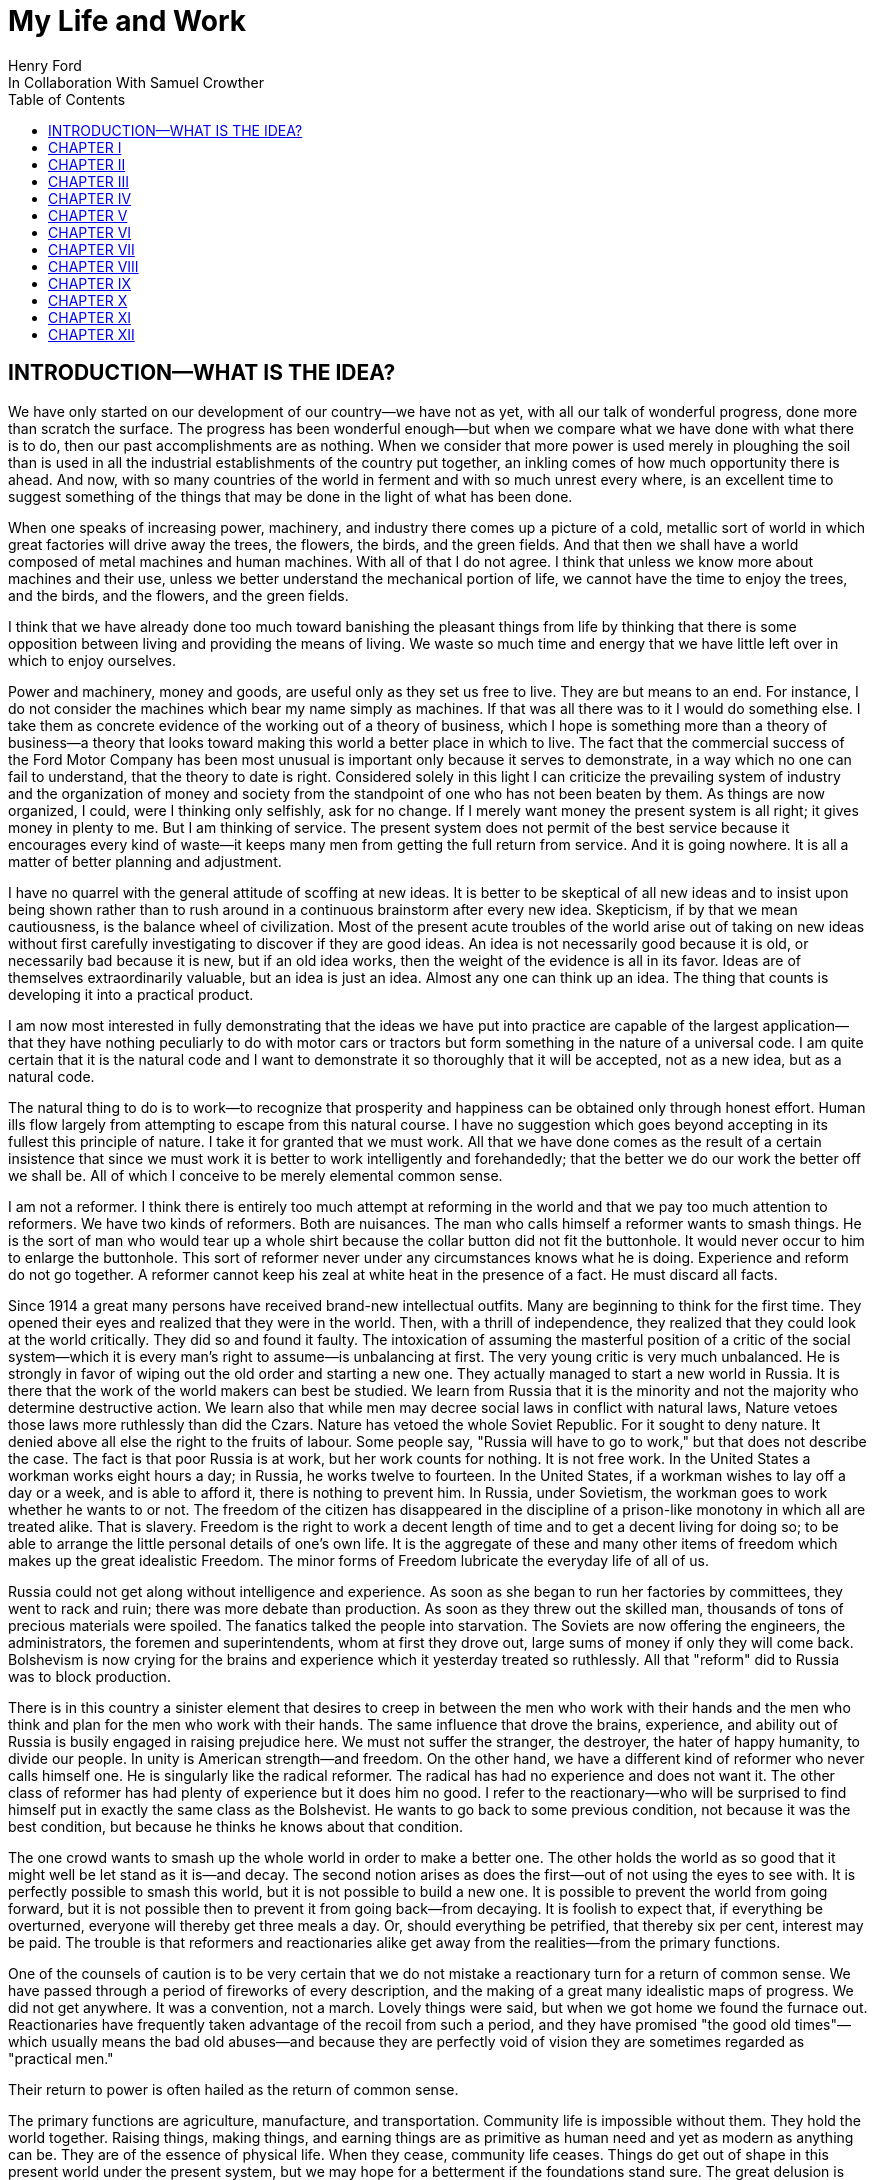 = My Life and Work
Henry Ford
In Collaboration With Samuel Crowther
:doctype: book
:toc:

[preface]
== INTRODUCTION—WHAT IS THE IDEA?


We have only started on our development of our country—we have not as yet,
with all our talk of wonderful progress, done more than scratch the surface.
The progress has been wonderful enough—but when we compare what we have
done with what there is to do, then our past accomplishments are as nothing.
When we consider that more power is used merely in ploughing the soil than is
used in all the industrial establishments of the country put together, an
inkling comes of how much opportunity there is ahead. And now, with so many
countries of the world in ferment and with so much unrest every where, is an
excellent time to suggest something of the things that may be done in the light
of what has been done.

When one speaks of increasing power, machinery, and industry there comes up a
picture of a cold, metallic sort of world in which great factories will drive
away the trees, the flowers, the birds, and the green fields. And that then we
shall have a world composed of metal machines and human machines. With all of
that I do not agree. I think that unless we know more about machines and their
use, unless we better understand the mechanical portion of life, we cannot have
the time to enjoy the trees, and the birds, and the flowers, and the green
fields.

I think that we have already done too much toward banishing the pleasant things
from life by thinking that there is some opposition between living and
providing the means of living. We waste so much time and energy that we have
little left over in which to enjoy ourselves.

Power and machinery, money and goods, are useful only as they set us free to
live. They are but means to an end. For instance, I do not consider the
machines which bear my name simply as machines. If that was all there was to it
I would do something else. I take them as concrete evidence of the working out
of a theory of business, which I hope is something more than a theory of
business—a theory that looks toward making this world a better place in
which to live. The fact that the commercial success of the Ford Motor Company
has been most unusual is important only because it serves to demonstrate, in a
way which no one can fail to understand, that the theory to date is right.
Considered solely in this light I can criticize the prevailing system of
industry and the organization of money and society from the standpoint of one
who has not been beaten by them. As things are now organized, I could, were I
thinking only selfishly, ask for no change. If I merely want money the present
system is all right; it gives money in plenty to me. But I am thinking of
service. The present system does not permit of the best service because it
encourages every kind of waste—it keeps many men from getting the full
return from service. And it is going nowhere. It is all a matter of better
planning and adjustment.

I have no quarrel with the general attitude of scoffing at new ideas. It is
better to be skeptical of all new ideas and to insist upon being shown rather
than to rush around in a continuous brainstorm after every new idea.
Skepticism, if by that we mean cautiousness, is the balance wheel of
civilization. Most of the present acute troubles of the world arise out of
taking on new ideas without first carefully investigating to discover if they
are good ideas. An idea is not necessarily good because it is old, or
necessarily bad because it is new, but if an old idea works, then the weight of
the evidence is all in its favor. Ideas are of themselves extraordinarily
valuable, but an idea is just an idea. Almost any one can think up an idea. The
thing that counts is developing it into a practical product.

I am now most interested in fully demonstrating that the ideas we have put into
practice are capable of the largest application—that they have nothing
peculiarly to do with motor cars or tractors but form something in the nature
of a universal code. I am quite certain that it is the natural code and I want
to demonstrate it so thoroughly that it will be accepted, not as a new idea,
but as a natural code.

The natural thing to do is to work—to recognize that prosperity and
happiness can be obtained only through honest effort. Human ills flow largely
from attempting to escape from this natural course. I have no suggestion which
goes beyond accepting in its fullest this principle of nature. I take it for
granted that we must work. All that we have done comes as the result of a
certain insistence that since we must work it is better to work intelligently
and forehandedly; that the better we do our work the better off we shall be.
All of which I conceive to be merely elemental common sense.

I am not a reformer. I think there is entirely too much attempt at reforming in
the world and that we pay too much attention to reformers. We have two kinds of
reformers. Both are nuisances. The man who calls himself a reformer wants to
smash things. He is the sort of man who would tear up a whole shirt because the
collar button did not fit the buttonhole. It would never occur to him to
enlarge the buttonhole. This sort of reformer never under any circumstances
knows what he is doing. Experience and reform do not go together. A reformer
cannot keep his zeal at white heat in the presence of a fact. He must discard
all facts.

Since 1914 a great many persons have received brand-new intellectual outfits.
Many are beginning to think for the first time. They opened their eyes and
realized that they were in the world. Then, with a thrill of independence, they
realized that they could look at the world critically. They did so and found it
faulty. The intoxication of assuming the masterful position of a critic of the
social system—which it is every man's right to assume—is unbalancing at
first. The very young critic is very much unbalanced. He is strongly in favor
of wiping out the old order and starting a new one. They actually managed to
start a new world in Russia. It is there that the work of the world makers can
best be studied. We learn from Russia that it is the minority and not the
majority who determine destructive action. We learn also that while men may
decree social laws in conflict with natural laws, Nature vetoes those laws more
ruthlessly than did the Czars. Nature has vetoed the whole Soviet Republic. For
it sought to deny nature. It denied above all else the right to the fruits of
labour. Some people say, "Russia will have to go to work," but that does not
describe the case. The fact is that poor Russia is at work, but her work counts
for nothing. It is not free work. In the United States a workman works eight
hours a day; in Russia, he works twelve to fourteen. In the United States, if a
workman wishes to lay off a day or a week, and is able to afford it, there is
nothing to prevent him. In Russia, under Sovietism, the workman goes to work
whether he wants to or not. The freedom of the citizen has disappeared in the
discipline of a prison-like monotony in which all are treated alike. That is
slavery. Freedom is the right to work a decent length of time and to get a
decent living for doing so; to be able to arrange the little personal details
of one's own life. It is the aggregate of these and many other items of freedom
which makes up the great idealistic Freedom. The minor forms of Freedom
lubricate the everyday life of all of us.

Russia could not get along without intelligence and experience. As soon as she
began to run her factories by committees, they went to rack and ruin; there was
more debate than production. As soon as they threw out the skilled man,
thousands of tons of precious materials were spoiled. The fanatics talked the
people into starvation. The Soviets are now offering the engineers, the
administrators, the foremen and superintendents, whom at first they drove out,
large sums of money if only they will come back. Bolshevism is now crying for
the brains and experience which it yesterday treated so ruthlessly. All that
"reform" did to Russia was to block production.

There is in this country a sinister element that desires to creep in between
the men who work with their hands and the men who think and plan for the men
who work with their hands. The same influence that drove the brains,
experience, and ability out of Russia is busily engaged in raising prejudice
here. We must not suffer the stranger, the destroyer, the hater of happy
humanity, to divide our people. In unity is American strength—and freedom.
On the other hand, we have a different kind of reformer who never calls himself
one. He is singularly like the radical reformer. The radical has had no
experience and does not want it. The other class of reformer has had plenty of
experience but it does him no good. I refer to the reactionary—who will be
surprised to find himself put in exactly the same class as the Bolshevist. He
wants to go back to some previous condition, not because it was the best
condition, but because he thinks he knows about that condition.

The one crowd wants to smash up the whole world in order to make a better one.
The other holds the world as so good that it might well be let stand as it
is—and decay. The second notion arises as does the first—out of not
using the eyes to see with. It is perfectly possible to smash this world, but
it is not possible to build a new one. It is possible to prevent the world from
going forward, but it is not possible then to prevent it from going
back—from decaying. It is foolish to expect that, if everything be
overturned, everyone will thereby get three meals a day. Or, should everything
be petrified, that thereby six per cent, interest may be paid. The trouble is
that reformers and reactionaries alike get away from the realities—from the
primary functions.

One of the counsels of caution is to be very certain that we do not mistake a
reactionary turn for a return of common sense. We have passed through a period
of fireworks of every description, and the making of a great many idealistic
maps of progress. We did not get anywhere. It was a convention, not a march.
Lovely things were said, but when we got home we found the furnace out.
Reactionaries have frequently taken advantage of the recoil from such a period,
and they have promised "the good old times"—which usually means the bad old
abuses—and because they are perfectly void of vision they are sometimes
regarded as "practical men."

Their return to power is often hailed as the return of common sense.

The primary functions are agriculture, manufacture, and transportation.
Community life is impossible without them. They hold the world together.
Raising things, making things, and earning things are as primitive as human
need and yet as modern as anything can be. They are of the essence of physical
life. When they cease, community life ceases. Things do get out of shape in
this present world under the present system, but we may hope for a betterment
if the foundations stand sure. The great delusion is that one may change the
foundation—usurp the part of destiny in the social process. The foundations
of society are the men and means to grow things, to make things, and to carry
things. As long as agriculture, manufacture, and transportation survive, the
world can survive any economic or social change. As we serve our jobs we serve
the world.

There is plenty of work to do. Business is merely work. Speculation in things
already produced—that is not business. It is just more or less respectable
graft. But it cannot be legislated out of existence. Laws can do very little.
Law never does anything constructive. It can never be more than a policeman,
and so it is a waste of time to look to our state capitals or to Washington to
do that which law was not designed to do. As long as we look to legislation to
cure poverty or to abolish special privilege we are going to see poverty spread
and special privilege grow. We have had enough of looking to Washington and we
have had enough of legislators—not so much, however, in this as in other
countries—promising laws to do that which laws cannot do.

When you get a whole country—as did ours—thinking that Washington is a
sort of heaven and behind its clouds dwell omniscience and omnipotence, you are
educating that country into a dependent state of mind which augurs ill for the
future. Our help does not come from Washington, but from ourselves; our help
may, however, go to Washington as a sort of central distribution point where
all our efforts are coordinated for the general good. We may help the
Government; the Government cannot help us. The slogan of "less government in
business and more business in government" is a very good one, not mainly on
account of business or government, but on account of the people. Business is
not the reason why the United States was founded. The Declaration of
Independence is not a business charter, nor is the Constitution of the United
States a commercial schedule. The United States—its land, people,
government, and business—are but methods by which the life of the people is
made worth while. The Government is a servant and never should be anything but
a servant. The moment the people become adjuncts to government, then the law of
retribution begins to work, for such a relation is unnatural, immoral, and
inhuman. We cannot live without business and we cannot live without government.
Business and government are necessary as servants, like water and grain; as
masters they overturn the natural order.

The welfare of the country is squarely up to us as individuals. That is where
it should be and that is where it is safest. Governments can promise something
for nothing but they cannot deliver. They can juggle the currencies as they did
in Europe (and as bankers the world over do, as long as they can get the
benefit of the juggling) with a patter of solemn nonsense. But it is work and
work alone that can continue to deliver the goods—and that, down in his
heart, is what every man knows.

There is little chance of an intelligent people, such as ours, ruining the
fundamental processes of economic life. Most men know they cannot get something
for nothing. Most men feel—even if they do not know—that money is not
wealth. The ordinary theories which promise everything to everybody, and demand
nothing from anybody, are promptly denied by the instincts of the ordinary man,
even when he does not find reasons against them. He knows they are wrong. That
is enough. The present order, always clumsy, often stupid, and in many ways
imperfect, has this advantage over any other—it works.

Doubtless our order will merge by degrees into another, and the new one will
also work—but not so much by reason of what it is as by reason of what men
will bring into it. The reason why Bolshevism did not work, and cannot work, is
not economic. It does not matter whether industry is privately managed or
socially controlled; it does not matter whether you call the workers' share
"wages" or "dividends"; it does not matter whether you regimentalize the people
as to food, clothing, and shelter, or whether you allow them to eat, dress, and
live as they like. Those are mere matters of detail. The incapacity of the
Bolshevist leaders is indicated by the fuss they made over such details.
Bolshevism failed because it was both unnatural and immoral. Our system stands.
Is it wrong? Of course it is wrong, at a thousand points! Is it clumsy? Of
course it is clumsy. By all right and reason it ought to break down. But it
does not—because it is instinct with certain economic and moral
fundamentals.

The economic fundamental is labour. Labour is the human element which makes the
fruitful seasons of the earth useful to men. It is men's labour that makes the
harvest what it is. That is the economic fundamental: every one of us is
working with material which we did not and could not create, but which was
presented to us by Nature.

The moral fundamental is man's right in his labour. This is variously stated.
It is sometimes called "the right of property." It is sometimes masked in the
command, "Thou shalt not steal." It is the other man's right in his property
that makes stealing a crime. When a man has earned his bread, he has a right to
that bread. If another steals it, he does more than steal bread; he invades a
sacred human right. If we cannot produce we cannot have—but some say if we
produce it is only for the capitalists. Capitalists who become such because
they provide better means of production are of the foundation of society. They
have really nothing of their own. They merely manage property for the benefit
of others. Capitalists who become such through trading in money are a
temporarily necessary evil. They may not be evil at all if their money goes to
production. If their money goes to complicating distribution—to raising
barriers between the producer and the consumer—then they are evil
capitalists and they will pass away when money is better adjusted to work; and
money will become better adjusted to work when it is fully realized that
through work and work alone may health, wealth, and happiness inevitably be
secured.

There is no reason why a man who is willing to work should not be able to work
and to receive the full value of his work. There is equally no reason why a man
who can but will not work should not receive the full value of his services to
the community. He should most certainly be permitted to take away from the
community an equivalent of what he contributes to it. If he contributes nothing
he should take away nothing. He should have the freedom of starvation. We are
not getting anywhere when we insist that every man ought to have more than he
deserves to have—just because some do get more than they deserve to have.

There can be no greater absurdity and no greater disservice to humanity in
general than to insist that all men are equal. Most certainly all men are not
equal, and any democratic conception which strives to make men equal is only an
effort to block progress. Men cannot be of equal service. The men of larger
ability are less numerous than the men of smaller ability; it is possible for a
mass of the smaller men to pull the larger ones down—but in so doing they
pull themselves down. It is the larger men who give the leadership to the
community and enable the smaller men to live with less effort.

The conception of democracy which names a leveling-down of ability makes for
waste. No two things in nature are alike. We build our cars absolutely
interchangeable. All parts are as nearly alike as chemical analysis, the finest
machinery, and the finest workmanship can make them. No fitting of any kind is
required, and it would certainly seem that two Fords standing side by side,
looking exactly alike and made so exactly alike that any part could be taken
out of one and put into the other, would be alike. But they are not. They will
have different road habits. We have men who have driven hundreds, and in some
cases thousands of Fords and they say that no two ever act precisely the
same—that, if they should drive a new car for an hour or even less and then
the car were mixed with a bunch of other new ones, also each driven for a
single hour and under the same conditions, that although they could not
recognize the car they had been driving merely by looking at it, they could do
so by driving it.

I have been speaking in general terms. Let us be more concrete. A man ought to
be able to live on a scale commensurate with the service that he renders. This
is rather a good time to talk about this point, for we have recently been
through a period when the rendering of service was the last thing that most
people thought of. We were getting to a place where no one cared about costs or
service. Orders came without effort. Whereas once it was the customer who
favored the merchant by dealing with him, conditions changed until it was the
merchant who favored the customer by selling to him. That is bad for business.
Monopoly is bad for business. Profiteering is bad for business. The lack of
necessity to hustle is bad for business. Business is never as healthy as when,
like a chicken, it must do a certain amount of scratching for what it gets.
Things were coming too easily. There was a let-down of the principle that an
honest relation ought to obtain between values and prices. The public no longer
had to be "catered to." There was even a "public be damned" attitude in many
places. It was intensely bad for business. Some men called that abnormal
condition "prosperity." It was not prosperity— it was just a needless money
chase. Money chasing is not business.

It is very easy, unless one keeps a plan thoroughly in mind, to get burdened
with money and then, in an effort to make more money, to forget all about
selling to the people what they want. Business on a money-making basis is most
insecure. It is a touch-and-go affair, moving irregularly and rarely over a
term of years amounting to much. It is the function of business to produce for
consumption and not for money or speculation. Producing for consumption implies
that the quality of the article produced will be high and that the price will
be low—that the article be one which serves the people and not merely the
producer. If the money feature is twisted out of its proper perspective, then
the production will be twisted to serve the producer.

The producer depends for his prosperity upon serving the people. He may get by
for a while serving himself, but if he does, it will be purely accidental, and
when the people wake up to the fact that they are not being served, the end of
that producer is in sight. During the boom period the larger effort of
production was to serve itself and hence, the moment the people woke up, many
producers went to smash. They said that they had entered into a "period of
depression." Really they had not. They were simply trying to pit nonsense
against sense which is something that cannot successfully be done. Being greedy
for money is the surest way not to get it, but when one serves for the sake of
service—for the satisfaction of doing that which one believes to be
right—then money abundantly takes care of itself.

Money comes naturally as the result of service. And it is absolutely necessary
to have money. But we do not want to forget that the end of money is not ease
but the opportunity to perform more service. In my mind nothing is more
abhorrent than a life of ease. None of us has any right to ease. There is no
place in civilization for the idler. Any scheme looking to abolishing money is
only making affairs more complex, for we must have a measure. That our present
system of money is a satisfactory basis for exchange is a matter of grave
doubt. That is a question which I shall talk of in a subsequent chapter. The
gist of my objection to the present monetary system is that it tends to become
a thing of itself and to block instead of facilitate production.

My effort is in the direction of simplicity. People in general have so little
and it costs so much to buy even the barest necessities (let alone that share
of the luxuries to which I think everyone is entitled) because nearly
everything that we make is much more complex than it needs to be. Our clothing,
our food, our household furnishings—all could be much simpler than they now
are and at the same time be better looking. Things in past ages were made in
certain ways and makers since then have just followed.

I do not mean that we should adopt freak styles. There is no necessity for that
Clothing need not be a bag with a hole cut in it. That might be easy to make
but it would be inconvenient to wear. A blanket does not require much
tailoring, but none of us could get much work done if we went around
Indian-fashion in blankets. Real simplicity means that which gives the very
best service and is the most convenient in use. The trouble with drastic
reforms is they always insist that a man be made over in order to use certain
designed articles. I think that dress reform for women—which seems to mean
ugly clothes—must always originate with plain women who want to make
everyone else look plain. That is not the right process. Start with an article
that suits and then study to find some way of eliminating the entirely useless
parts. This applies to everything—a shoe, a dress, a house, a piece of
machinery, a railroad, a steamship, an airplane. As we cut out useless parts
and simplify necessary ones we also cut down the cost of making. This is simple
logic, but oddly enough the ordinary process starts with a cheapening of the
manufacturing instead of with a simplifying of the article. The start ought to
be with the article. First we ought to find whether it is as well made as it
should be—does it give the best possible service? Then—are the
materials the best or merely the most expensive? Then—can its complexity
and weight be cut down? And so on.

There is no more sense in having extra weight in an article than there is in
the cockade on a coachman's hat. In fact, there is not as much. For the cockade
may help the coachman to identify his hat while the extra weight means only a
waste of strength. I cannot imagine where the delusion that weight means
strength came from. It is all well enough in a pile-driver, but why move a
heavy weight if we are not going to hit anything with it? In transportation why
put extra weight in a machine? Why not add it to the load that the machine is
designed to carry? Fat men cannot run as fast as thin men but we build most of
our vehicles as though dead-weight fat increased speed! A deal of poverty grows
out of the carriage of excess weight. Some day we shall discover how further to
eliminate weight. Take wood, for example. For certain purposes wood is now the
best substance we know, but wood is extremely wasteful. The wood in a Ford car
contains thirty pounds of water. There must be some way of doing better than
that. There must be some method by which we can gain the same strength and
elasticity without having to lug useless weight. And so through a thousand
processes.

The farmer makes too complex an affair out of his daily work. I believe that
the average farmer puts to a really useful purpose only about 5 per cent of the
energy that he spends. If any one ever equipped a factory in the style, say,
the average farm is fitted out, the place would be cluttered with men. The
worst factory in Europe is hardly as bad as the average farm barn. Power is
utilized to the least possible degree. Not only is everything done by hand, but
seldom is a thought given to logical arrangement. A farmer doing his chores
will walk up and down a rickety ladder a dozen times. He will carry water for
years instead of putting in a few lengths of pipe. His whole idea, when there
is extra work to do, is to hire extra men. He thinks of putting money into
improvements as an expense. Farm products at their lowest prices are dearer
than they ought to be. Farm profits at their highest are lower than they ought
to be. It is waste motion—waste effort—that makes farm prices high and
profits low.

On my own farm at Dearborn we do everything by machinery. We have eliminated a
great number of wastes, but we have not as yet touched on real economy. We have
not yet been able to put in five or ten years of intense night-and-day study to
discover what really ought to be done. We have left more undone than we have
done. Yet at no time—no matter what the value of crops—have we failed
to turn a first-class profit. We are not farmers—we are industrialists on
the farm. The moment the farmer considers himself as an industrialist, with a
horror of waste either in material or in men, then we are going to have farm
products so low-priced that all will have enough to eat, and the profits will
be so satisfactory that farming will be considered as among the least hazardous
and most profitable of occupations.

Lack of knowledge of what is going on and lack of knowledge of what the job
really is and the best way of doing it are the reasons why farming is thought
not to pay. Nothing could pay the way farming is conducted. The farmer follows
luck and his forefathers. He does not know how economically to produce, and he
does not know how to market. A manufacturer who knew how neither to produce nor
to market would not long stay in business. That the farmer can stay on shows
how wonderfully profitable farming can be.

The way to attain low-priced, high-volume production in the factory or on the
farm—and low-priced, high-volume production means plenty for
everyone—is quite simple. The trouble is that the general tendency is to
complicate very simple affairs. Take, for an instance, an "improvement."

When we talk about improvements usually we have in mind some change in a
product. An "improved" product is one that has been changed. That is not my
idea. I do not believe in starting to make until I have discovered the best
possible thing. This, of course, does not mean that a product should never be
changed, but I think that it will be found more economical in the end not even
to try to produce an article until you have fully satisfied yourself that
utility, design, and material are the best. If your researches do not give you
that confidence, then keep right on searching until you find confidence. The
place to start manufacturing is with the article. The factory, the
organization, the selling, and the financial plans will shape themselves to the
article. You will have a cutting, edge on your business chisel and in the end
you will save time. Rushing into manufacturing without being certain of the
product is the unrecognized cause of many business failures. People seem to
think that the big thing is the factory or the store or the financial backing
or the management. The big thing is the product, and any hurry in getting into
fabrication before designs are completed is just so much waste time. I spent
twelve years before I had a Model T—which is what is known to-day as the
Ford car—that suited me. We did not attempt to go into real production
until we had a real product. That product has not been essentially changed.

We are constantly experimenting with new ideas. If you travel the roads in the
neighbourhood of Dearborn you can find all sorts of models of Ford cars. They
are experimental cars—they are not new models. I do not believe in letting
any good idea get by me, but I will not quickly decide whether an idea is good
or bad. If an idea seems good or seems even to have possibilities, I believe in
doing whatever is necessary to test out the idea from every angle. But testing
out the idea is something very different from making a change in the car. Where
most manufacturers find themselves quicker to make a change in the product than
in the method of manufacturing—we follow exactly the opposite course.

Our big changes have been in methods of manufacturing. They never stand still.
I believe that there is hardly a single operation in the making of our car that
is the same as when we made our first car of the present model. That is why we
make them so cheaply. The few changes that have been made in the car have been
in the direction of convenience in use or where we found that a change in
design might give added strength. The materials in the car change as we learn
more and more about materials. Also we do not want to be held up in production
or have the expense of production increased by any possible shortage in a
particular material, so we have for most parts worked out substitute materials.
Vanadium steel, for instance, is our principal steel. With it we can get the
greatest strength with the least weight, but it would not be good business to
let our whole future depend upon being able to get vanadium steel. We have
worked out a substitute. All our steels are special, but for every one of them
we have at least one, and sometimes several, fully proved and tested
substitutes. And so on through all of our materials and likewise with our
parts. In the beginning we made very few of our parts and none of our motors.
Now we make all our motors and most of our parts because we find it cheaper to
do so. But also we aim to make some of every part so that we cannot be caught
in any market emergency or be crippled by some outside manufacturer being
unable to fill his orders. The prices on glass were run up outrageously high
during the war; we are among the largest users of glass in the country. Now we
are putting up our own glass factory. If we had devoted all of this energy to
making changes in the product we should be nowhere; but by not changing the
product we are able to give our energy to the improvement of the making.

The principal part of a chisel is the cutting edge. If there is a single
principle on which our business rests it is that. It makes no difference how
finely made a chisel is or what splendid steel it has in it or how well it is
forged—if it has no cutting edge it is not a chisel. It is just a piece of
metal. All of which being translated means that it is what a thing does—not
what it is supposed to do—that matters. What is the use of putting a
tremendous force behind a blunt chisel if a light blow on a sharp chisel will
do the work? The chisel is there to cut, not to be hammered. The hammering is
only incidental to the job. So if we want to work why not concentrate on the
work and do it in the quickest possible fashion? The cutting edge of
merchandising is the point where the product touches the consumer. An
unsatisfactory product is one that has a dull cutting edge. A lot of waste
effort is needed to put it through. The cutting edge of a factory is the man
and the machine on the job. If the man is not right the machine cannot be; if
the machine is not right the man cannot be. For any one to be required to use
more force than is absolutely necessary for the job in hand is waste.

The essence of my idea then is that waste and greed block the delivery of true
service. Both waste and greed are unnecessary. Waste is due largely to not
understanding what one does, or being careless in doing of it. Greed is merely
a species of nearsightedness. I have striven toward manufacturing with a
minimum of waste, both of materials and of human effort, and then toward
distribution at a minimum of profit, depending for the total profit upon the
volume of distribution. In the process of manufacturing I want to distribute
the maximum of wage—that is, the maximum of buying power. Since also this
makes for a minimum cost and we sell at a minimum profit, we can distribute a
product in consonance with buying power. Thus everyone who is connected with
us—either as a manager, worker, or purchaser—is the better for our
existence. The institution that we have erected is performing a service. That
is the only reason I have for talking about it. The principles of that service
are these:

1. An absence of fear of the future and of veneration for the past. One who
fears the future, who fears failure, limits his activities. Failure is only the
opportunity more intelligently to begin again. There is no disgrace in honest
failure; there is disgrace in fearing to fail. What is past is useful only as
it suggests ways and means for progress.

2. A disregard of competition. Whoever does a thing best ought to be the one to
do it. It is criminal to try to get business away from another man—criminal
because one is then trying to lower for personal gain the condition of one's
fellow man—to rule by force instead of by intelligence.

3. The putting of service before profit. Without a profit, business cannot
extend. There is nothing inherently wrong about making a profit. Well-conducted
business enterprise cannot fail to return a profit, but profit must and
inevitably will come as a reward for good service. It cannot be the
basis—it must be the result of service.

4. Manufacturing is not buying low and selling high. It is the process of
buying materials fairly and, with the smallest possible addition of cost,
transforming those materials into a consumable product and giving it to the
consumer. Gambling, speculating, and sharp dealing, tend only to clog this
progression.

How all of this arose, how it has worked out, and how it applies generally are
the subjects of these chapters.





* * *





== CHAPTER I


THE BEGINNING OF BUSINESS





On May 31, 1921, the Ford Motor Company turned out Car No. 5,000,000. It is out
in my museum along with the gasoline buggy that I began work on thirty years
before and which first ran satisfactorily along in the spring of 1893. I was
running it when the bobolinks came to Dearborn and they always come on April
2nd. There is all the difference in the world in the appearance of the two
vehicles and almost as much difference in construction and materials, but in
fundamentals the two are curiously alike—except that the old buggy has on
it a few wrinkles that we have not yet quite adopted in our modern car. For
that first car or buggy, even though it had but two cylinders, would make
twenty miles an hour and run sixty miles on the three gallons of gas the little
tank held and is as good to-day as the day it was built. The development in
methods of manufacture and in materials has been greater than the development
in basic design. The whole design has been refined; the present Ford car, which
is the "Model T," has four cylinders and a self starter—it is in every way
a more convenient and an easier riding car. It is simpler than the first car.
But almost every point in it may be found also in the first car. The changes
have been brought about through experience in the making and not through any
change in the basic principle—which I take to be an important fact
demonstrating that, given a good idea to start with, it is better to
concentrate on perfecting it than to hunt around for a new idea. One idea at a
time is about as much as any one can handle.

It was life on the farm that drove me into devising ways and means to better
transportation. I was born on July 30, 1863, on a farm at Dearborn, Michigan,
and my earliest recollection is that, considering the results, there was too
much work on the place. That is the way I still feel about farming. There is a
legend that my parents were very poor and that the early days were hard ones.
Certainly they were not rich, but neither were they poor. As Michigan farmers
went, we were prosperous. The house in which I was born is still standing, and
it and the farm are part of my present holding.

There was too much hard hand labour on our own and all other farms of the time.
Even when very young I suspected that much might somehow be done in a better
way. That is what took me into mechanics—although my mother always said
that I was born a mechanic. I had a kind of workshop with odds and ends of
metal for tools before I had anything else. In those days we did not have the
toys of to-day; what we had were home made. My toys were all tools—they
still are! And every fragment of machinery was a treasure.

The biggest event of those early years was meeting with a road engine about
eight miles out of Detroit one day when we were driving to town. I was then
twelve years old. The second biggest event was getting a watch—which
happened in the same year. I remember that engine as though I had seen it only
yesterday, for it was the first vehicle other than horse-drawn that I had ever
seen. It was intended primarily for driving threshing machines and sawmills and
was simply a portable engine and boiler mounted on wheels with a water tank and
coal cart trailing behind. I had seen plenty of these engines hauled around by
horses, but this one had a chain that made a connection between the engine and
the rear wheels of the wagon-like frame on which the boiler was mounted. The
engine was placed over the boiler and one man standing on the platform behind
the boiler shoveled coal, managed the throttle, and did the steering. It had
been made by Nichols, Shepard & Company of Battle Creek. I found that out at
once. The engine had stopped to let us pass with our horses and I was off the
wagon and talking to the engineer before my father, who was driving, knew what
I was up to. The engineer was very glad to explain the whole affair. He was
proud of it. He showed me how the chain was disconnected from the propelling
wheel and a belt put on to drive other machinery. He told me that the engine
made two hundred revolutions a minute and that the chain pinion could be
shifted to let the wagon stop while the engine was still running. This last is
a feature which, although in different fashion, is incorporated into modern
automobiles. It was not important with steam engines, which are easily stopped
and started, but it became very important with the gasoline engine. It was that
engine which took me into automotive transportation. I tried to make models of
it, and some years later I did make one that ran very well, but from the time I
saw that road engine as a boy of twelve right forward to to-day, my great
interest has been in making a machine that would travel the roads. Driving to
town I always had a pocket full of trinkets—nuts, washers, and odds and
ends of machinery. Often I took a broken watch and tried to put it together.
When I was thirteen I managed for the first time to put a watch together so
that it would keep time. By the time I was fifteen I could do almost anything
in watch repairing—although my tools were of the crudest. There is an
immense amount to be learned simply by tinkering with things. It is not
possible to learn from books how everything is made—and a real mechanic
ought to know how nearly everything is made. Machines are to a mechanic what
books are to a writer. He gets ideas from them, and if he has any brains he
will apply those ideas.

From the beginning I never could work up much interest in the labour of
farming. I wanted to have something to do with machinery. My father was not
entirely in sympathy with my bent toward mechanics. He thought that I ought to
be a farmer. When I left school at seventeen and became an apprentice in the
machine shop of the Drydock Engine Works I was all but given up for lost. I
passed my apprenticeship without trouble—that is, I was qualified to be a
machinist long before my three-year term had expired—and having a liking
for fine work and a leaning toward watches I worked nights at repairing in a
jewelry shop. At one period of those early days I think that I must have had
fully three hundred watches. I thought that I could build a serviceable watch
for around thirty cents and nearly started in the business. But I did not
because I figured out that watches were not universal necessities, and
therefore people generally would not buy them. Just how I reached that
surprising conclusion I am unable to state. I did not like the ordinary jewelry
and watch making work excepting where the job was hard to do. Even then I
wanted to make something in quantity. It was just about the time when the
standard railroad time was being arranged. We had formerly been on sun time and
for quite a while, just as in our present daylight-saving days, the railroad
time differed from the local time. That bothered me a good deal and so I
succeeded in making a watch that kept both times. It had two dials and it was
quite a curiosity in the neighbourhood.

In 1879—that is, about four years after I first saw that Nichols-Shepard
machine—I managed to get a chance to run one and when my apprenticeship was
over I worked with a local representative of the Westinghouse Company of
Schenectady as an expert in the setting up and repair of their road engines.
The engine they put out was much the same as the Nichols-Shepard engine
excepting that the engine was up in front, the boiler in the rear, and the
power was applied to the back wheels by a belt. They could make twelve miles an
hour on the road even though the self-propelling feature was only an incident
of the construction. They were sometimes used as tractors to pull heavy loads
and, if the owner also happened to be in the threshing-machine business, he
hitched his threshing machine and other paraphernalia to the engine in moving
from farm to farm. What bothered me was the weight and the cost. They weighed a
couple of tons and were far too expensive to be owned by other than a farmer
with a great deal of land. They were mostly employed by people who went into
threshing as a business or who had sawmills or some other line that required
portable power.

Even before that time I had the idea of making some kind of a light steam car
that would take the place of horses—more especially, however, as a tractor
to attend to the excessively hard labour of ploughing. It occurred to me, as I
remember somewhat vaguely, that precisely the same idea might be applied to a
carriage or a wagon on the road. A horseless carriage was a common idea. People
had been talking about carriages without horses for many years back—in
fact, ever since the steam engine was invented—but the idea of the carriage
at first did not seem so practical to me as the idea of an engine to do the
harder farm work, and of all the work on the farm ploughing was the hardest.
Our roads were poor and we had not the habit of getting around. One of the most
remarkable features of the automobile on the farm is the way that it has
broadened the farmer's life. We simply took for granted that unless the errand
were urgent we would not go to town, and I think we rarely made more than a
trip a week. In bad weather we did not go even that often.

Being a full-fledged machinist and with a very fair workshop on the farm it was
not difficult for me to build a steam wagon or tractor. In the building of it
came the idea that perhaps it might be made for road use. I felt perfectly
certain that horses, considering all the bother of attending them and the
expense of feeding, did not earn their keep. The obvious thing to do was to
design and build a steam engine that would be light enough to run an ordinary
wagon or to pull a plough. I thought it more important first to develop the
tractor. To lift farm drudgery off flesh and blood and lay it on steel and
motors has been my most constant ambition. It was circumstances that took me
first into the actual manufacture of road cars. I found eventually that people
were more interested in something that would travel on the road than in
something that would do the work on the farms. In fact, I doubt that the light
farm tractor could have been introduced on the farm had not the farmer had his
eyes opened slowly but surely by the automobile. But that is getting ahead of
the story. I thought the farmer would be more interested in the tractor.

I built a steam car that ran. It had a kerosene-heated boiler and it developed
plenty of power and a neat control—which is so easy with a steam throttle.
But the boiler was dangerous. To get the requisite power without too big and
heavy a power plant required that the engine work under high pressure; sitting
on a high-pressure steam boiler is not altogether pleasant. To make it even
reasonably safe required an excess of weight that nullified the economy of the
high pressure. For two years I kept experimenting with various sorts of
boilers—the engine and control problems were simple enough—and then I
definitely abandoned the whole idea of running a road vehicle by steam. I knew
that in England they had what amounted to locomotives running on the roads
hauling lines of trailers and also there was no difficulty in designing a big
steam tractor for use on a large farm. But ours were not then English roads;
they would have stalled or racked to pieces the strongest and heaviest road
tractor. And anyway the manufacturing of a big tractor which only a few wealthy
farmers could buy did not seem to me worth while.

But I did not give up the idea of a horseless carriage. The work with the
Westinghouse representative only served to confirm the opinion I had formed
that steam was not suitable for light vehicles. That is why I stayed only a
year with that company. There was nothing more that the big steam tractors and
engines could teach me and I did not want to waste time on something that would
lead nowhere. A few years before—it was while I was an apprentice—I
read in the World of Science, an English publication, of the "silent gas
engine" which was then coming out in England. I think it was the Otto engine.
It ran with illuminating gas, had a single large cylinder, and the power
impulses being thus intermittent required an extremely heavy fly-wheel. As far
as weight was concerned it gave nothing like the power per pound of metal that
a steam engine gave, and the use of illuminating gas seemed to dismiss it as
even a possibility for road use. It was interesting to me only as all machinery
was interesting. I followed in the English and American magazines which we got
in the shop the development of the engine and most particularly the hints of
the possible replacement of the illuminating gas fuel by a gas formed by the
vaporization of gasoline. The idea of gas engines was by no means new, but this
was the first time that a really serious effort had been made to put them on
the market. They were received with interest rather than enthusiasm and I do
not recall any one who thought that the internal combustion engine could ever
have more than a limited use. All the wise people demonstrated conclusively
that the engine could not compete with steam. They never thought that it might
carve out a career for itself. That is the way with wise people—they are so
wise and practical that they always know to a dot just why something cannot be
done; they always know the limitations. That is why I never employ an expert in
full bloom. If ever I wanted to kill opposition by unfair means I would endow
the opposition with experts. They would have so much good advice that I could
be sure they would do little work.

The gas engine interested me and I followed its progress, but only from
curiosity, until about 1885 or 1886 when, the steam engine being discarded as
the motive power for the carriage that I intended some day to build, I had to
look around for another sort of motive power. In 1885 I repaired an Otto engine
at the Eagle Iron Works in Detroit. No one in town knew anything about them.
There was a rumour that I did and, although I had never before been in contact
with one, I undertook and carried through the job. That gave me a chance to
study the new engine at first hand and in 1887 I built one on the Otto
four-cycle model just to see if I understood the principles. "Four cycle" means
that the piston traverses the cylinder four times to get one power impulse. The
first stroke draws in the gas, the second compresses it, the third is the
explosion or power stroke, while the fourth stroke exhausts the waste gas. The
little model worked well enough; it had a one-inch bore and a three-inch
stroke, operated with gasoline, and while it did not develop much power, it was
slightly lighter in proportion than the engines being offered commercially. I
gave it away later to a young man who wanted it for something or other and
whose name I have forgotten; it was eventually destroyed. That was the
beginning of the work with the internal combustion engine.

I was then on the farm to which I had returned, more because I wanted to
experiment than because I wanted to farm, and, now being an all-around
machinist, I had a first-class workshop to replace the toy shop of earlier
days. My father offered me forty acres of timber land, provided I gave up being
a machinist. I agreed in a provisional way, for cutting the timber gave me a
chance to get married. I fitted out a sawmill and a portable engine and started
to cut out and saw up the timber on the tract. Some of the first of that lumber
went into a cottage on my new farm and in it we began our married life. It was
not a big house—thirty-one feet square and only a story and a half
high—but it was a comfortable place. I added to it my workshop, and when I
was not cutting timber I was working on the gas engines—learning what they
were and how they acted. I read everything I could find, but the greatest
knowledge came from the work. A gas engine is a mysterious sort of thing—it
will not always go the way it should. You can imagine how those first engines
acted!

It was in 1890 that I began on a double-cylinder engine. It was quite
impractical to consider the single cylinder for transportation purposes—the
fly-wheel had to be entirely too heavy. Between making the first four-cycle
engine of the Otto type and the start on a double cylinder I had made a great
many experimental engines out of tubing. I fairly knew my way about. The double
cylinder I thought could be applied to a road vehicle and my original idea was
to put it on a bicycle with a direct connection to the crankshaft and allowing
for the rear wheel of the bicycle to act as the balance wheel. The speed was
going to be varied only by the throttle. I never carried out this plan because
it soon became apparent that the engine, gasoline tank, and the various
necessary controls would be entirely too heavy for a bicycle. The plan of the
two opposed cylinders was that, while one would be delivering power the other
would be exhausting. This naturally would not require so heavy a fly-wheel to
even the application of power. The work started in my shop on the farm. Then I
was offered a job with the Detroit Electric Company as an engineer and
machinist at forty-five dollars a month. I took it because that was more money
than the farm was bringing me and I had decided to get away from farm life
anyway. The timber had all been cut. We rented a house on Bagley Avenue,
Detroit. The workshop came along and I set it up in a brick shed at the back of
the house. During the first several months I was in the night shift at the
electric-light plant—which gave me very little time for
experimenting—but after that I was in the day shift and every night and all
of every Saturday night I worked on the new motor. I cannot say that it was
hard work. No work with interest is ever hard. I always am certain of results.
They always come if you work hard enough. But it was a very great thing to have
my wife even more confident than I was. She has always been that way.

I had to work from the ground up—that is, although I knew that a number of
people were working on horseless carriages, I could not know what they were
doing. The hardest problems to overcome were in the making and breaking of the
spark and in the avoidance of excess weight. For the transmission, the steering
gear, and the general construction, I could draw on my experience with the
steam tractors. In 1892 I completed my first motor car, but it was not until
the spring of the following year that it ran to my satisfaction. This first car
had something of the appearance of a buggy. There were two cylinders with a
two-and-a-half-inch bore and a six-inch stroke set side by side and over the
rear axle. I made them out of the exhaust pipe of a steam engine that I had
bought. They developed about four horsepower. The power was transmitted from
the motor to the countershaft by a belt and from the countershaft to the rear
wheel by a chain. The car would hold two people, the seat being suspended on
posts and the body on elliptical springs. There were two speeds—one of ten
and the other of twenty miles per hour—obtained by shifting the belt, which
was done by a clutch lever in front of the driving seat. Thrown forward, the
lever put in the high speed; thrown back, the low speed; with the lever upright
the engine could run free. To start the car it was necessary to turn the motor
over by hand with the clutch free. To stop the car one simply released the
clutch and applied the foot brake. There was no reverse, and speeds other than
those of the belt were obtained by the throttle. I bought the iron work for the
frame of the carriage and also the seat and the springs. The wheels were
twenty-eight-inch wire bicycle wheels with rubber tires. The balance wheel I
had cast from a pattern that I made and all of the more delicate mechanism I
made myself. One of the features that I discovered necessary was a compensating
gear that permitted the same power to be applied to each of the rear wheels
when turning corners. The machine altogether weighed about five hundred pounds.
A tank under the seat held three gallons of gasoline which was fed to the motor
through a small pipe and a mixing valve. The ignition was by electric spark.
The original machine was air-cooled—or to be more accurate, the motor
simply was not cooled at all. I found that on a run of an hour or more the
motor heated up, and so I very shortly put a water jacket around the cylinders
and piped it to a tank in the rear of the car over the cylinders. Nearly all of
these various features had been planned in advance. That is the way I have
always worked. I draw a plan and work out every detail on the plan before
starting to build. For otherwise one will waste a great deal of time in
makeshifts as the work goes on and the finished article will not have
coherence. It will not be rightly proportioned. Many inventors fail because
they do not distinguish between planning and experimenting. The largest
building difficulties that I had were in obtaining the proper materials. The
next were with tools. There had to be some adjustments and changes in details
of the design, but what held me up most was that I had neither the time nor the
money to search for the best material for each part. But in the spring of 1893
the machine was running to my partial satisfaction and giving an opportunity
further to test out the design and material on the road.





* * *





== CHAPTER II


WHAT I LEARNED ABOUT BUSINESS




My "gasoline buggy" was the first and for a long time the only automobile in
Detroit. It was considered to be something of a nuisance, for it made a racket
and it scared horses. Also it blocked traffic. For if I stopped my machine
anywhere in town a crowd was around it before I could start up again. If I left
it alone even for a minute some inquisitive person always tried to run it.
Finally, I had to carry a chain and chain it to a lamp post whenever I left it
anywhere. And then there was trouble with the police. I do not know quite why,
for my impression is that there were no speed-limit laws in those days. Anyway,
I had to get a special permit from the mayor and thus for a time enjoyed the
distinction of being the only licensed chauffeur in America. I ran that machine
about one thousand miles through 1895 and 1896 and then sold it to Charles
Ainsley of Detroit for two hundred dollars. That was my first sale. I had built
the car not to sell but only to experiment with. I wanted to start another car.
Ainsley wanted to buy. I could use the money and we had no trouble in agreeing
upon a price.

It was not at all my idea to make cars in any such petty fashion. I was looking
ahead to production, but before that could come I had to have something to
produce. It does not pay to hurry. I started a second car in 1896; it was much
like the first but a little lighter. It also had the belt drive which I did not
give up until some time later; the belts were all right excepting in hot
weather. That is why I later adopted gears. I learned a great deal from that
car. Others in this country and abroad were building cars by that time, and in
1895 I heard that a Benz car from Germany was on exhibition in Macy's store in
New York. I traveled down to look at it but it had no features that seemed
worth while. It also had the belt drive, but it was much heavier than my car. I
was working for lightness; the foreign makers have never seemed to appreciate
what light weight means. I built three cars in all in my home shop and all of
them ran for years in Detroit. I still have the first car; I bought it back a
few years later from a man to whom Mr. Ainsley had sold it. I paid one hundred
dollars for it.

During all this time I kept my position with the electric company and gradually
advanced to chief engineer at a salary of one hundred and twenty-five dollars a
month. But my gas-engine experiments were no more popular with the president of
the company than my first mechanical leanings were with my father. It was not
that my employer objected to experiments—only to experiments with a gas
engine. I can still hear him say: "Electricity, yes, that's the coming thing.
But gas—no."

He had ample grounds for his skepticism—to use the mildest terms.
Practically no one had the remotest notion of the future of the internal
combustion engine, while we were just on the edge of the great electrical
development. As with every comparatively new idea, electricity was expected to
do much more than we even now have any indication that it can do. I did not see
the use of experimenting with electricity for my purposes. A road car could not
run on a trolley even if trolley wires had been less expensive; no storage
battery was in sight of a weight that was practical. An electrical car had of
necessity to be limited in radius and to contain a large amount of motive
machinery in proportion to the power exerted. That is not to say that I held or
now hold electricity cheaply; we have not yet begun to use electricity. But it
has its place, and the internal combustion engine has its place. Neither can
substitute for the other—which is exceedingly fortunate.

I have the dynamo that I first had charge of at the Detroit Edison Company.
When I started our Canadian plant I bought it from an office building to which
it had been sold by the electric company, had it revamped a little, and for
several years it gave excellent service in the Canadian plant. When we had to
build a new power plant, owing to the increase in business, I had the old motor
taken out to my museum—a room out at Dearborn that holds a great number of
my mechanical treasures.

The Edison Company offered me the general superintendency of the company but
only on condition that I would give up my gas engine and devote myself to
something really useful. I had to choose between my job and my automobile. I
chose the automobile, or rather I gave up the job—there was really nothing
in the way of a choice. For already I knew that the car was bound to be a
success. I quit my job on August 15, 1899, and went into the automobile
business.

It might be thought something of a step, for I had no personal funds. What
money was left over from living was all used in experimenting. But my wife
agreed that the automobile could not be given up—that we had to make or
break. There was no "demand" for automobiles—there never is for a new
article. They were accepted in much the fashion as was more recently the
airplane. At first the "horseless carriage" was considered merely a freak
notion and many wise people explained with particularity why it could never be
more than a toy. No man of money even thought of it as a commercial
possibility. I cannot imagine why each new means of transportation meets with
such opposition. There are even those to-day who shake their heads and talk
about the luxury of the automobile and only grudgingly admit that perhaps the
motor truck is of some use. But in the beginning there was hardly any one who
sensed that the automobile could be a large factor in industry. The most
optimistic hoped only for a development akin to that of the bicycle. When it
was found that an automobile really could go and several makers started to put
out cars, the immediate query was as to which would go fastest. It was a
curious but natural development—that racing idea. I never thought anything
of racing, but the public refused to consider the automobile in any light other
than as a fast toy. Therefore later we had to race. The industry was held back
by this initial racing slant, for the attention of the makers was diverted to
making fast rather than good cars. It was a business for speculators.

A group of men of speculative turn of mind organized, as soon as I left the
electric company, the Detroit Automobile Company to exploit my car. I was the
chief engineer and held a small amount of the stock. For three years we
continued making cars more or less on the model of my first car. We sold very
few of them; I could get no support at all toward making better cars to be sold
to the public at large. The whole thought was to make to order and to get the
largest price possible for each car. The main idea seemed to be to get the
money. And being without authority other than my engineering position gave me,
I found that the new company was not a vehicle for realizing my ideas but
merely a money-making concern—that did not make much money. In March, 1902,
I resigned, determined never again to put myself under orders. The Detroit
Automobile Company later became the Cadillac Company under the ownership of the
Lelands, who came in subsequently.

I rented a shop—a one-story brick shed—at 81 Park Place to continue my
experiments and to find out what business really was. I thought that it must be
something different from what it had proved to be in my first adventure.

The year from 1902 until the formation of the Ford Motor Company was
practically one of investigation. In my little one-room brick shop I worked on
the development of a four-cylinder motor and on the outside I tried to find out
what business really was and whether it needed to be quite so selfish a
scramble for money as it seemed to be from my first short experience. From the
period of the first car, which I have described, until the formation of my
present company I built in all about twenty-five cars, of which nineteen or
twenty were built with the Detroit Automobile Company. The automobile had
passed from the initial stage where the fact that it could run at all was
enough, to the stage where it had to show speed. Alexander Winton of Cleveland,
the founder of the Winton car, was then the track champion of the country and
willing to meet all comers. I designed a two-cylinder enclosed engine of a more
compact type than I had before used, fitted it into a skeleton chassis, found
that I could make speed, and arranged a race with Winton. We met on the Grosse
Point track at Detroit. I beat him. That was my first race, and it brought
advertising of the only kind that people cared to read. The public thought
nothing of a car unless it made speed—unless it beat other racing cars. My
ambition to build the fastest car in the world led me to plan a four-cylinder
motor. But of that more later.

The most surprising feature of business as it was conducted was the large
attention given to finance and the small attention to service. That seemed to
me to be reversing the natural process which is that the money should come as
the result of work and not before the work. The second feature was the general
indifference to better methods of manufacture as long as whatever was done got
by and took the money. In other words, an article apparently was not built with
reference to how greatly it could serve the public but with reference solely to
how much money could be had for it—and that without any particular care
whether the customer was satisfied. To sell him was enough. A dissatisfied
customer was regarded not as a man whose trust had been violated, but either as
a nuisance or as a possible source of more money in fixing up the work which
ought to have been done correctly in the first place. For instance, in
automobiles there was not much concern as to what happened to the car once it
had been sold. How much gasoline it used per mile was of no great moment; how
much service it actually gave did not matter; and if it broke down and had to
have parts replaced, then that was just hard luck for the owner. It was
considered good business to sell parts at the highest possible price on the
theory that, since the man had already bought the car, he simply had to have
the part and would be willing to pay for it.

The automobile business was not on what I would call an honest basis, to say
nothing of being, from a manufacturing standpoint, on a scientific basis, but
it was no worse than business in general. That was the period, it may be
remembered, in which many corporations were being floated and financed. The
bankers, who before then had confined themselves to the railroads, got into
industry. My idea was then and still is that if a man did his work well, the
price he would get for that work, the profits and all financial matters, would
care for themselves and that a business ought to start small and build itself
up and out of its earnings. If there are no earnings then that is a signal to
the owner that he is wasting his time and does not belong in that business. I
have never found it necessary to change those ideas, but I discovered that this
simple formula of doing good work and getting paid for it was supposed to be
slow for modern business. The plan at that time most in favor was to start off
with the largest possible capitalization and then sell all the stock and all
the bonds that could be sold. Whatever money happened to be left over after all
the stock and bond-selling expenses and promoters, charges and all that, went
grudgingly into the foundation of the business. A good business was not one
that did good work and earned a fair profit. A good business was one that would
give the opportunity for the floating of a large amount of stocks and bonds at
high prices. It was the stocks and bonds, not the work, that mattered. I could
not see how a new business or an old business could be expected to be able to
charge into its product a great big bond interest and then sell the product at
a fair price. I have never been able to see that.

I have never been able to understand on what theory the original investment of
money can be charged against a business. Those men in business who call
themselves financiers say that money is "worth" 6 per cent, or 5 per cent, or
some other per cent, and that if a business has one hundred thousand dollars
invested in it, the man who made the investment is entitled to charge an
interest payment on the money, because, if instead of putting that money into
the business he had put it into a savings bank or into certain securities, he
could have a certain fixed return. Therefore they say that a proper charge
against the operating expenses of a business is the interest on this money.
This idea is at the root of many business failures and most service failures.
Money is not worth a particular amount. As money it is not worth anything, for
it will do nothing of itself. The only use of money is to buy tools to work
with or the product of tools. Therefore money is worth what it will help you to
produce or buy and no more. If a man thinks that his money will earn 5 per
cent, or 6 per cent, he ought to place it where he can get that return, but
money placed in a business is not a charge on the business—or, rather,
should not be. It ceases to be money and becomes, or should become, an engine
of production, and it is therefore worth what it produces—and not a fixed
sum according to some scale that has no bearing upon the particular business in
which the money has been placed. Any return should come after it has produced,
not before.

Business men believed that you could do anything by "financing" it. If it did
not go through on the first financing then the idea was to "refinance." The
process of "refinancing" was simply the game of sending good money after bad.
In the majority of cases the need of refinancing arises from bad management,
and the effect of refinancing is simply to pay the poor managers to keep up
their bad management a little longer. It is merely a postponement of the day of
judgment. This makeshift of refinancing is a device of speculative financiers.
Their money is no good to them unless they can connect it up with a place where
real work is being done, and that they cannot do unless, somehow, that place is
poorly managed. Thus, the speculative financiers delude themselves that they
are putting their money out to use. They are not; they are putting it out to
waste.

I determined absolutely that never would I join a company in which finance came
before the work or in which bankers or financiers had a part. And further that,
if there were no way to get started in the kind of business that I thought
could be managed in the interest of the public, then I simply would not get
started at all. For my own short experience, together with what I saw going on
around me, was quite enough proof that business as a mere money-making game was
not worth giving much thought to and was distinctly no place for a man who
wanted to accomplish anything. Also it did not seem to me to be the way to make
money. I have yet to have it demonstrated that it is the way. For the only
foundation of real business is service.

A manufacturer is not through with his customer when a sale is completed. He
has then only started with his customer. In the case of an automobile the sale
of the machine is only something in the nature of an introduction. If the
machine does not give service, then it is better for the manufacturer if he
never had the introduction, for he will have the worst of all
advertisements—a dissatisfied customer. There was something more than a
tendency in the early days of the automobile to regard the selling of a machine
as the real accomplishment and that thereafter it did not matter what happened
to the buyer. That is the shortsighted salesman-on-commission attitude. If a
salesman is paid only for what he sells, it is not to be expected that he is
going to exert any great effort on a customer out of whom no more commission is
to be made. And it is right on this point that we later made the largest
selling argument for the Ford. The price and the quality of the car would
undoubtedly have made a market, and a large market. We went beyond that. A man
who bought one of our cars was in my opinion entitled to continuous use of that
car, and therefore if he had a breakdown of any kind it was our duty to see
that his machine was put into shape again at the earliest possible moment. In
the success of the Ford car the early provision of service was an outstanding
element. Most of the expensive cars of that period were ill provided with
service stations. If your car broke down you had to depend on the local repair
man—when you were entitled to depend upon the manufacturer. If the local
repair man were a forehanded sort of a person, keeping on hand a good stock of
parts (although on many of the cars the parts were not interchangeable), the
owner was lucky. But if the repair man were a shiftless person, with an
adequate knowledge of automobiles and an inordinate desire to make a good thing
out of every car that came into his place for repairs, then even a slight
breakdown meant weeks of laying up and a whopping big repair bill that had to
be paid before the car could be taken away. The repair men were for a time the
largest menace to the automobile industry. Even as late as 1910 and 1911 the
owner of an automobile was regarded as essentially a rich man whose money ought
to be taken away from him. We met that situation squarely and at the very
beginning. We would not have our distribution blocked by stupid, greedy men.

That is getting some years ahead of the story, but it is control by finance
that breaks up service because it looks to the immediate dollar. If the first
consideration is to earn a certain amount of money, then, unless by some stroke
of luck matters are going especially well and there is a surplus over for
service so that the operating men may have a chance, future business has to be
sacrificed for the dollar of to-day.

And also I noticed a tendency among many men in business to feel that their lot
was hard—they worked against a day when they might retire and live on an
income—get out of the strife. Life to them was a battle to be ended as soon
as possible. That was another point I could not understand, for as I reasoned,
life is not a battle except with our own tendency to sag with the downpull of
"getting settled." If to petrify is success all one has to do is to humour the
lazy side of the mind but if to grow is success, then one must wake up anew
every morning and keep awake all day. I saw great businesses become but the
ghost of a name because someone thought they could be managed just as they were
always managed, and though the management may have been most excellent in its
day, its excellence consisted in its alertness to its day, and not in slavish
following of its yesterdays. Life, as I see it, is not a location, but a
journey. Even the man who most feels himself "settled" is not settled—he is
probably sagging back. Everything is in flux, and was meant to be. Life flows.
We may live at the same number of the street, but it is never the same man who
lives there.

And out of the delusion that life is a battle that may be lost by a false move
grows, I have noticed, a great love for regularity. Men fall into the
half-alive habit. Seldom does the cobbler take up with the new-fangled way of
soling shoes, and seldom does the artisan willingly take up with new methods in
his trade. Habit conduces to a certain inertia, and any disturbance of it
affects the mind like trouble. It will be recalled that when a study was made
of shop methods, so that the workmen might be taught to produce with less
useless motion and fatigue, it was most opposed by the workmen themselves.
Though they suspected that it was simply a game to get more out of them, what
most irked them was that it interfered with the well-worn grooves in which they
had become accustomed to move. Business men go down with their businesses
because they like the old way so well they cannot bring themselves to change.
One sees them all about—men who do not know that yesterday is past, and who
woke up this morning with their last year's ideas. It could almost be written
down as a formula that when a man begins to think that he has at last found his
method he had better begin a most searching examination of himself to see
whether some part of his brain has not gone to sleep. There is a subtle danger
in a man thinking that he is "fixed" for life. It indicates that the next jolt
of the wheel of progress is going to fling him off.

There is also the great fear of being thought a fool. So many men are afraid of
being considered fools. I grant that public opinion is a powerful police
influence for those who need it. Perhaps it is true that the majority of men
need the restraint of public opinion. Public opinion may keep a man better than
he would otherwise be—if not better morally, at least better as far as his
social desirability is concerned. But it is not a bad thing to be a fool for
righteousness' sake. The best of it is that such fools usually live long enough
to prove that they were not fools—or the work they have begun lives long
enough to prove they were not foolish.

The money influence—the pressing to make a profit on an
"investment"—and its consequent neglect of or skimping of work and hence of
service showed itself to me in many ways. It seemed to be at the bottom of most
troubles. It was the cause of low wages—for without well-directed work high
wages cannot be paid. And if the whole attention is not given to the work it
cannot be well directed. Most men want to be free to work; under the system in
use they could not be free to work. During my first experience I was not
free—I could not give full play to my ideas. Everything had to be planned
to make money; the last consideration was the work. And the most curious part
of it all was the insistence that it was the money and not the work that
counted. It did not seem to strike any one as illogical that money should be
put ahead of work—even though everyone had to admit that the profit had to
come from the work. The desire seemed to be to find a short cut to money and to
pass over the obvious short cut—which is through the work.

Take competition; I found that competition was supposed to be a menace and that
a good manager circumvented his competitors by getting a monopoly through
artificial means. The idea was that there were only a certain number of people
who could buy and that it was necessary to get their trade ahead of someone
else. Some will remember that later many of the automobile manufacturers
entered into an association under the Selden Patent just so that it might be
legally possible to control the price and the output of automobiles. They had
the same idea that so many trades unions have—the ridiculous notion that
more profit can be had doing less work than more. The plan, I believe, is a
very antiquated one. I could not see then and am still unable to see that there
is not always enough for the man who does his work; time spent in fighting
competition is wasted; it had better be spent in doing the work. There are
always enough people ready and anxious to buy, provided you supply what they
want and at the proper price—and this applies to personal services as well
as to goods.

During this time of reflection I was far from idle. We were going ahead with a
four-cylinder motor and the building of a pair of big racing cars. I had plenty
of time, for I never left my business. I do not believe a man can ever leave
his business. He ought to think of it by day and dream of it by night. It is
nice to plan to do one's work in office hours, to take up the work in the
morning, to drop it in the evening—and not have a care until the next
morning. It is perfectly possible to do that if one is so constituted as to be
willing through all of his life to accept direction, to be an employee,
possibly a responsible employee, but not a director or manager of anything. A
manual labourer must have a limit on his hours, otherwise he will wear himself
out. If he intends to remain always a manual labourer, then he should forget
about his work when the whistle blows, but if he intends to go forward and do
anything, the whistle is only a signal to start thinking over the day's work in
order to discover how it might be done better.

The man who has the largest capacity for work and thought is the man who is
bound to succeed. I cannot pretend to say, because I do not know, whether the
man who works always, who never leaves his business, who is absolutely intent
upon getting ahead, and who therefore does get ahead—is happier than the
man who keeps office hours, both for his brain and his hands. It is not
necessary for any one to decide the question. A ten-horsepower engine will not
pull as much as a twenty. The man who keeps brain office hours limits his
horsepower. If he is satisfied to pull only the load that he has, well and
good, that is his affair—but he must not complain if another who has
increased his horsepower pulls more than he does. Leisure and work bring
different results. If a man wants leisure and gets it—then he has no cause
to complain. But he cannot have both leisure and the results of work.

Concretely, what I most realized about business in that year—and I have
been learning more each year without finding it necessary to change my first
conclusions—is this:

(1) That finance is given a place ahead of work and therefore tends to kill the
work and destroy the fundamental of service.

(2) That thinking first of money instead of work brings on fear of failure and
this fear blocks every avenue of business—it makes a man afraid of
competition, of changing his methods, or of doing anything which might change
his condition.

(3) That the way is clear for any one who thinks first of service—of doing
the work in the best possible way.





* * *





== CHAPTER III


STARTING THE REAL BUSINESS




In the little brick shop at 81 Park Place I had ample opportunity to work out
the design and some of the methods of manufacture of a new car. Even if it were
possible to organize the exact kind of corporation that I wanted—one in
which doing the work well and suiting the public would be controlling
factors—it became apparent that I never could produce a thoroughly good
motor car that might be sold at a low price under the existing cut-and-try
manufacturing methods.

Everybody knows that it is always possible to do a thing better the second
time. I do not know why manufacturing should not at that time have generally
recognized this as a basic fact—unless it might be that the manufacturers
were in such a hurry to obtain something to sell that they did not take time
for adequate preparation. Making "to order" instead of making in volume is, I
suppose, a habit, a tradition, that has descended from the old handicraft days.
Ask a hundred people how they want a particular article made. About eighty will
not know; they will leave it to you. Fifteen will think that they must say
something, while five will really have preferences and reasons. The
ninety-five, made up of those who do not know and admit it and the fifteen who
do not know but do not admit it, constitute the real market for any product.
The five who want something special may or may not be able to pay the price for
special work. If they have the price, they can get the work, but they
constitute a special and limited market. Of the ninety-five perhaps ten or
fifteen will pay a price for quality. Of those remaining, a number will buy
solely on price and without regard to quality. Their numbers are thinning with
each day. Buyers are learning how to buy. The majority will consider quality
and buy the biggest dollar's worth of quality. If, therefore, you discover what
will give this 95 per cent. of people the best all-round service and then
arrange to manufacture at the very highest quality and sell at the very lowest
price, you will be meeting a demand which is so large that it may be called
universal.

This is not standardizing. The use of the word "standardizing" is very apt to
lead one into trouble, for it implies a certain freezing of design and method
and usually works out so that the manufacturer selects whatever article he can
the most easily make and sell at the highest profit. The public is not
considered either in the design or in the price. The thought behind most
standardization is to be able to make a larger profit. The result is that with
the economies which are inevitable if you make only one thing, a larger and
larger profit is continually being had by the manufacturer. His output also
becomes larger—his facilities produce more—and before he knows it his
markets are overflowing with goods which will not sell. These goods would sell
if the manufacturer would take a lower price for them. There is always buying
power present—but that buying power will not always respond to reductions
in price. If an article has been sold at too high a price and then, because of
stagnant business, the price is suddenly cut, the response is sometimes most
disappointing. And for a very good reason. The public is wary. It thinks that
the price-cut is a fake and it sits around waiting for a real cut. We saw much
of that last year. If, on the contrary, the economies of making are transferred
at once to the price and if it is well known that such is the policy of the
manufacturer, the public will have confidence in him and will respond. They
will trust him to give honest value. So standardization may seem bad business
unless it carries with it the plan of constantly reducing the price at which
the article is sold. And the price has to be reduced (this is very important)
because of the manufacturing economies that have come about and not because the
falling demand by the public indicates that it is not satisfied with the price.
The public should always be wondering how it is possible to give so much for
the money.

Standardization (to use the word as I understand it) is not just taking one's
best selling article and concentrating on it. It is planning day and night and
probably for years, first on something which will best suit the public and then
on how it should be made. The exact processes of manufacturing will develop of
themselves. Then, if we shift the manufacturing from the profit to the service
basis, we shall have a real business in which the profits will be all that any
one could desire.

All of this seems self-evident to me. It is the logical basis of any business
that wants to serve 95 per cent. of the community. It is the logical way in
which the community can serve itself. I cannot comprehend why all business does
not go on this basis. All that has to be done in order to adopt it is to
overcome the habit of grabbing at the nearest dollar as though it were the only
dollar in the world. The habit has already to an extent been overcome. All the
large and successful retail stores in this country are on the one-price basis.
The only further step required is to throw overboard the idea of pricing on
what the traffic will bear and instead go to the common-sense basis of pricing
on what it costs to manufacture and then reducing the cost of manufacture. If
the design of the product has been sufficiently studied, then changes in it
will come very slowly. But changes in manufacturing processes will come very
rapidly and wholly naturally. That has been our experience in everything we
have undertaken. How naturally it has all come about, I shall later outline.
The point that I wish to impress here is that it is impossible to get a product
on which one may concentrate unless an unlimited amount of study is given
beforehand. It is not just an afternoon's work.

These ideas were forming with me during this year of experimenting. Most of the
experimenting went into the building of racing cars. The idea in those days was
that a first-class car ought to be a racer. I never really thought much of
racing, but following the bicycle idea, the manufacturers had the notion that
winning a race on a track told the public something about the merits of an
automobile—although I can hardly imagine any test that would tell less.

But, as the others were doing it, I, too, had to do it. In 1903, with Tom
Cooper, I built two cars solely for speed. They were quite alike. One we named
the "999" and the other the "Arrow." If an automobile were going to be known
for speed, then I was going to make an automobile that would be known wherever
speed was known. These were. I put in four great big cylinders giving 80
H.P.—which up to that time had been unheard of. The roar of those cylinders
alone was enough to half kill a man. There was only one seat. One life to a car
was enough. I tried out the cars. Cooper tried out the cars. We let them out at
full speed. I cannot quite describe the sensation. Going over Niagara Falls
would have been but a pastime after a ride in one of them. I did not want to
take the responsibility of racing the "999" which we put up first, neither did
Cooper. Cooper said he knew a man who lived on speed, that nothing could go too
fast for him. He wired to Salt Lake City and on came a professional bicycle
rider named Barney Oldfield. He had never driven a motor car, but he liked the
idea of trying it. He said he would try anything once.

It took us only a week to teach him how to drive. The man did not know what
fear was. All that he had to learn was how to control the monster. Controlling
the fastest car of to-day was nothing as compared to controlling that car. The
steering wheel had not yet been thought of. All the previous cars that I had
built simply had tillers. On this one I put a two-handed tiller, for holding
the car in line required all the strength of a strong man. The race for which
we were working was at three miles on the Grosse Point track. We kept our cars
as a dark horse. We left the predictions to the others. The tracks then were
not scientifically banked. It was not known how much speed a motor car could
develop. No one knew better than Oldfield what the turns meant and as he took
his seat, while I was cranking the car for the start, he remarked cheerily:
"Well, this chariot may kill me, but they will say afterward that I was going
like hell when she took me over the bank."

And he did go.... He never dared to look around. He did not shut off on the
curves. He simply let that car go—and go it did. He was about half a mile
ahead of the next man at the end of the race!

The "999" did what it was intended to do: It advertised the fact that I could
build a fast motorcar. A week after the race I formed the Ford Motor Company. I
was vice-president, designer, master mechanic, superintendent, and general
manager. The capitalization of the company was one hundred thousand dollars,
and of this I owned 25 1/2 per cent. The total amount subscribed in cash was
about twenty-eight thousand dollars—which is the only money that the
company has ever received for the capital fund from other than operations. In
the beginning I thought that it was possible, notwithstanding my former
experience, to go forward with a company in which I owned less than the
controlling share. I very shortly found I had to have control and therefore in
1906, with funds that I had earned in the company, I bought enough stock to
bring my holdings up to 51 per cent, and a little later bought enough more to
give me 58-1/2 per cent. The new equipment and the whole progress of the
company have always been financed out of earnings. In 1919 my son Edsel
purchased the remaining 41-1/2 per cent of the stock because certain of the
minority stockholders disagreed with my policies. For these shares he paid at
the rate of $12,500 for each $100 par and in all paid about seventy-five
millions.

The original company and its equipment, as may be gathered, were not elaborate.
We rented Strelow's carpenter shop on Mack Avenue. In making my designs I had
also worked out the methods of making, but, since at that time we could not
afford to buy machinery, the entire car was made according to my designs, but
by various manufacturers, and about all we did, even in the way of assembling,
was to put on the wheels, the tires, and the body. That would really be the
most economical method of manufacturing if only one could be certain that all
of the various parts would be made on the manufacturing plan that I have above
outlined. The most economical manufacturing of the future will be that in which
the whole of an article is not made under one roof—unless, of course, it be
a very simple article. The modern—or better, the future—method is to
have each part made where it may best be made and then assemble the parts into
a complete unit at the points of consumption. That is the method we are now
following and expect to extend. It would make no difference whether one company
or one individual owned all the factories fabricating the component parts of a
single product, or whether such part were made in our independently owned
factory, if only all adopted the same service methods. If we can buy as good a
part as we can make ourselves and the supply is ample and the price right, we
do not attempt to make it ourselves—or, at any rate, to make more than an
emergency supply. In fact, it might be better to have the ownership widely
scattered.

I had been experimenting principally upon the cutting down of weight. Excess
weight kills any self-propelled vehicle. There are a lot of fool ideas about
weight. It is queer, when you come to think of it, how some fool terms get into
current use. There is the phrase "heavyweight" as applied to a man's mental
apparatus! What does it mean? No one wants to be fat and heavy of body—then
why of head? For some clumsy reason we have come to confuse strength with
weight. The crude methods of early building undoubtedly had much to do with
this. The old ox-cart weighed a ton—and it had so much weight that it was
weak! To carry a few tons of humanity from New York to Chicago, the railroad
builds a train that weighs many hundred tons, and the result is an absolute
loss of real strength and the extravagant waste of untold millions in the form
of power. The law of diminishing returns begins to operate at the point where
strength becomes weight. Weight may be desirable in a steam roller but nowhere
else. Strength has nothing to do with weight. The mentality of the man who does
things in the world is agile, light, and strong. The most beautiful things in
the world are those from which all excess weight has been eliminated. Strength
is never just weight—either in men or things. Whenever any one suggests to
me that I might increase weight or add a part, I look into decreasing weight
and eliminating a part! The car that I designed was lighter than any car that
had yet been made. It would have been lighter if I had known how to make it
so—later I got the materials to make the lighter car.

In our first year we built "Model A," selling the runabout for eight hundred
and fifty dollars and the tonneau for one hundred dollars more. This model had
a two-cylinder opposed motor developing eight horsepower. It had a chain drive,
a seventy-two inch wheel base—which was supposed to be long—and a fuel
capacity of five gallons. We made and sold 1,708 cars in the first year. That
is how well the public responded.

Every one of these "Model A's" has a history. Take No. 420. Colonel D. C.
Collier of California bought it in 1904. He used it for a couple of years, sold
it, and bought a new Ford. No. 420 changed hands frequently until 1907 when it
was bought by one Edmund Jacobs living near Ramona in the heart of the
mountains. He drove it for several years in the roughest kind of work. Then he
bought a new Ford and sold his old one. By 1915 No. 420 had passed into the
hands of a man named Cantello who took out the motor, hitched it to a water
pump, rigged up shafts on the chassis and now, while the motor chugs away at
the pumping of water, the chassis drawn by a burro acts as a buggy. The moral,
of course, is that you can dissect a Ford but you cannot kill it.

In our first advertisement we said:



Our purpose is to construct and market an automobile specially

designed for everyday wear and tear—business, professional, and

family use; an automobile which will attain to a sufficient speed to

satisfy the average person without acquiring any of those breakneck

velocities which are so universally condemned; a machine which will

be admired by man, woman, and child alike for its compactness, its

simplicity, its safety, its all-around convenience, and—last but

not least—its exceedingly reasonable price, which places it within

the reach of many thousands who could not think of paying the

comparatively fabulous prices asked for most machines.



And these are the points we emphasized:

Good material.



Simplicity—most of the cars at that time required considerable skill in
their management.



The engine.



The ignition—which was furnished by two sets of six dry cell batteries. The
automatic oiling.



The simplicity and the ease of control of the transmission, which was of the
planetary type.



The workmanship.



We did not make the pleasure appeal. We never have. In its first advertising we
showed that a motor car was a utility. We said:

We often hear quoted the old proverb, "Time is money"—and yet how few
business and professional men act as if they really believed its truth.

Men who are constantly complaining of shortage of time and lamenting the
fewness of days in the week—men to whom every five minutes wasted means a
dollar thrown away—men to whom five minutes' delay sometimes means the loss
of many dollars—will yet depend on the haphazard, uncomfortable, and
limited means of transportation afforded by street cars, etc., when the
investment of an exceedingly moderate sum in the purchase of a perfected,
efficient, high-grade automobile would cut out anxiety and unpunctuality and
provide a luxurious means of travel ever at your beck and call.

Always ready, always sure.

Built to save you time and consequent money.

Built to take you anywhere you want to go and bring you back again on time.

Built to add to your reputation for punctuality; to keep your customers
good-humoured and in a buying mood.

Built for business or pleasure—just as you say.

Built also for the good of your health—to carry you "jarlessly" over any
kind of half decent roads, to refresh your brain with the luxury of much
"out-doorness" and your lungs with the "tonic of tonics"—the right kind of
atmosphere.

It is your say, too, when it comes to speed. You can—if you
choose—loiter lingeringly through shady avenues or you can press down on
the foot-lever until all the scenery looks alike to you and you have to keep
your eyes skinned to count the milestones as they pass.

I am giving the gist of this advertisement to show that, from the beginning, we
were looking to providing service—we never bothered with a "sporting car."

The business went along almost as by magic. The cars gained a reputation for
standing up. They were tough, they were simple, and they were well made. I was
working on my design for a universal single model but I had not settled the
designs nor had we the money to build and equip the proper kind of plant for
manufacturing. I had not the money to discover the very best and lightest
materials. We still had to accept the materials that the market offered—we
got the best to be had but we had no facilities for the scientific
investigation of materials or for original research.

My associates were not convinced that it was possible to restrict our cars to a
single model. The automobile trade was following the old bicycle trade, in
which every manufacturer thought it necessary to bring out a new model each
year and to make it so unlike all previous models that those who had bought the
former models would want to get rid of the old and buy the new. That was
supposed to be good business. It is the same idea that women submit to in their
clothing and hats. That is not service—it seeks only to provide something
new, not something better. It is extraordinary how firmly rooted is the notion
that business—continuous selling—depends not on satisfying the customer
once and for all, but on first getting his money for one article and then
persuading him he ought to buy a new and different one. The plan which I then
had in the back of my head but to which we were not then sufficiently advanced
to give expression, was that, when a model was settled upon then every
improvement on that model should be interchangeable with the old model, so that
a car should never get out of date. It is my ambition to have every piece of
machinery, or other non-consumable product that I turn out, so strong and so
well made that no one ought ever to have to buy a second one. A good machine of
any kind ought to last as long as a good watch.

In the second year we scattered our energies among three models. We made a
four-cylinder touring car, "Model B," which sold for two thousand dollars;
"Model C," which was a slightly improved "Model A" and sold at fifty dollars
more than the former price; and "Model F," a touring car which sold for a
thousand dollars. That is, we scattered our energy and increased prices—and
therefore we sold fewer cars than in the first year. The sales were 1,695 cars.

That "Model B"—the first four-cylinder car for general road use—had to
be advertised. Winning a race or making a record was then the best kind of
advertising. So I fixed up the "Arrow," the twin of the old "999"—in fact
practically remade it—and a week before the New York Automobile show I
drove it myself over a surveyed mile straightaway on the ice. I shall never
forget that race. The ice seemed smooth enough, so smooth that if I had called
off the trial we should have secured an immense amount of the wrong kind of
advertising, but instead of being smooth, that ice was seamed with fissures
which I knew were going to mean trouble the moment I got up speed. But there
was nothing to do but go through with the trial, and I let the old "Arrow" out.
At every fissure the car leaped into the air. I never knew how it was coming
down. When I wasn't in the air, I was skidding, but somehow I stayed top side
up and on the course, making a record that went all over the world! That put

"Model B" on the map—but not enough on to overcome the price advances. No
stunt and no advertising will sell an article for any length of time. Business
is not a game. The moral is coming.

Our little wooden shop had, with the business we were doing, become totally
inadequate, and in 1906 we took out of our working capital sufficient funds to
build a three-story plant at the corner of Piquette and Beaubien
streets—which for the first time gave us real manufacturing facilities. We
began to make and to assemble quite a number of the parts, although still we
were principally an assembling shop. In 1905-1906 we made only two
models—one the four-cylinder car at $2,000 and another touring car at
$1,000, both being the models of the previous year—and our sales dropped to
1,599 cars.

Some said it was because we had not brought out new models. I thought it was
because our cars were too expensive—they did not appeal to the 95 per cent.
I changed the policy in the next year—having first acquired stock control.
For 1906-1907 we entirely left off making touring cars and made three models of
runabouts and roadsters, none of which differed materially from the other in
manufacturing process or in component parts, but were somewhat different in
appearance. The big thing was that the cheapest car sold for $600 and the most
expensive for only $750, and right there came the complete demonstration of
what price meant. We sold 8,423 cars—nearly five times as many as in our
biggest previous year. Our banner week was that of May 15, 1908, when we
assembled 311 cars in six working days. It almost swamped our facilities. The
foreman had a tallyboard on which he chalked up each car as it was finished and
turned over to the testers. The tallyboard was hardly equal to the task. On one
day in the following June we assembled an even one hundred cars.

In the next year we departed from the programme that had been so successful and
I designed a big car—fifty horsepower, six cylinder—that would burn up
the roads. We continued making our small cars, but the 1907 panic and the
diversion to the more expensive model cut down the sales to 6,398 cars.

We had been through an experimenting period of five years. The cars were
beginning to be sold in Europe. The business, as an automobile business then
went, was considered extraordinarily prosperous. We had plenty of money. Since
the first year we have practically always had plenty of money. We sold for
cash, we did not borrow money, and we sold directly to the purchaser. We had no
bad debts and we kept within ourselves on every move. I have always kept well
within my resources. I have never found it necessary to strain them, because,
inevitably, if you give attention to work and service, the resources will
increase more rapidly than you can devise ways and means of disposing of them.

We were careful in the selection of our salesmen. At first there was great
difficulty in getting good salesmen because the automobile trade was not
supposed to be stable. It was supposed to be dealing in a luxury—in
pleasure vehicles. We eventually appointed agents, selecting the very best men
we could find, and then paying to them a salary larger than they could possibly
earn in business for themselves. In the beginning we had not paid much in the
way of salaries. We were feeling our way, but when we knew what our way was, we
adopted the policy of paying the very highest reward for service and then
insisting upon getting the highest service. Among the requirements for an agent
we laid down the following:

(1) A progressive, up-to-date man keenly alive to the possibilities of
business.

(2) A suitable place of business clean and dignified in appearance.

(3) A stock of parts sufficient to make prompt replacements and keep in active
service every Ford car in his territory.

(4) An adequately equipped repair shop which has in it the right machinery for
every necessary repair and adjustment.

(5) Mechanics who are thoroughly familiar with the construction and operation
of Ford cars.

(6) A comprehensive bookkeeping system and a follow-up sales system, so that it
may be instantly apparent what is the financial status of the various
departments of his business, the condition and size of his stock, the present
owners of cars, and the future prospects.

(7) Absolute cleanliness throughout every department. There must be no unwashed
windows, dusty furniture, dirty floors.

(8) A suitable display sign.

(9) The adoption of policies which will ensure absolutely square dealing and
the highest character of business ethics.



And this is the general instruction that was issued:



A dealer or a salesman ought to have the name of every possible automobile
buyer in his territory, including all those who have never given the matter a
thought. He should then personally solicit by visitation if possible—by
correspondence at the least—every man on that list and then making
necessary memoranda, know the automobile situation as related to every resident
so solicited. If your territory is too large to permit this, you have too much
territory.



The way was not easy. We were harried by a big suit brought against the company
to try to force us into line with an association of automobile manufacturers,
who were operating under the false principle that there was only a limited
market for automobiles and that a monopoly of that market was essential. This
was the famous Selden Patent suit. At times the support of our defense severely
strained our resources. Mr. Selden, who has but recently died, had little to do
with the suit. It was the association which sought a monopoly under the patent.
The situation was this:

George B. Selden, a patent attorney, filed an application as far back as 1879
for a patent the object of which was stated to be "The production of a safe,
simple, and cheap road locomotive, light in weight, easy to control, possessed
of sufficient power to overcome an ordinary inclination." This application was
kept alive in the Patent Office, by methods which are perfectly legal, until
1895, when the patent was granted. In 1879, when the application was filed, the
automobile was practically unknown to the general public, but by the time the
patent was issued everybody was familiar with self-propelled vehicles, and most
of the men, including myself, who had been for years working on motor
propulsion, were surprised to learn that what we had made practicable was
covered by an application of years before, although the applicant had kept his
idea merely as an idea. He had done nothing to put it into practice.

The specific claims under the patent were divided into six groups and I think
that not a single one of them was a really new idea even in 1879 when the
application was filed. The Patent Office allowed a combination and issued a
so-called "combination patent" deciding that the combination (a) of a carriage
with its body machinery and steering wheel, with the (b) propelling mechanism
clutch and gear, and finally (c) the engine, made a valid patent.

With all of that we were not concerned. I believed that my engine had nothing
whatsoever in common with what Selden had in mind. The powerful combination of
manufacturers who called themselves the "licensed manufacturers" because they
operated under licenses from the patentee, brought suit against us as soon as
we began to be a factor in motor production. The suit dragged on. It was
intended to scare us out of business. We took volumes of testimony, and the
blow came on September 15, 1909, when Judge Hough rendered an opinion in the
United States District Court finding against us. Immediately that Licensed
Association began to advertise, warning prospective purchasers against our
cars. They had done the same thing in 1903 at the start of the suit, when it
was thought that we could be put out of business. I had implicit confidence
that eventually we should win our suit. I simply knew that we were right, but
it was a considerable blow to get the first decision against us, for we
believed that many buyers—even though no injunction was issued against
us—would be frightened away from buying because of the threats of court
action against individual owners. The idea was spread that if the suit finally
went against me, every man who owned a Ford car would be prosecuted. Some of my
more enthusiastic opponents, I understand, gave it out privately that there
would be criminal as well as civil suits and that a man buying a Ford car might
as well be buying a ticket to jail. We answered with an advertisement for which
we took four pages in the principal newspapers all over the country. We set out
our case—we set out our confidence in victory—and in conclusion said:

In conclusion we beg to state if there are any prospective automobile buyers
who are at all intimidated by the claims made by our adversaries that we will
give them, in addition to the protection of the Ford Motor Company with its
some $6,000,000.00 of assets, an individual bond backed by a Company of more
than $6,000,000.00 more of assets, so that each and every individual owner of a
Ford car will be protected until at least $12,000,000.00 of assets have been
wiped out by those who desire to control and monopolize this wonderful
industry.

The bond is yours for the asking, so do not allow yourself to be sold inferior
cars at extravagant prices because of any statement made by this "Divine" body.

N. B.—This fight is not being waged by the Ford Motor Company without the
advice and counsel of the ablest patent attorneys of the East and West.

We thought that the bond would give assurance to the buyers—that they
needed confidence. They did not. We sold more than eighteen thousand
cars—nearly double the output of the previous year—and I think about
fifty buyers asked for bonds—perhaps it was less than that.

As a matter of fact, probably nothing so well advertised the Ford car and the
Ford Motor Company as did this suit. It appeared that we were the under dog and
we had the public's sympathy. The association had seventy million
dollars—we at the beginning had not half that number of thousands. I never
had a doubt as to the outcome, but nevertheless it was a sword hanging over our
heads that we could as well do without. Prosecuting that suit was probably one
of the most shortsighted acts that any group of American business men has ever
combined to commit. Taken in all its sidelights, it forms the best possible
example of joining unwittingly to kill a trade. I regard it as most fortunate
for the automobile makers of the country that we eventually won, and the
association ceased to be a serious factor in the business. By 1908, however, in
spite of this suit, we had come to a point where it was possible to announce
and put into fabrication the kind of car that I wanted to build.





* * *





== CHAPTER IV


THE SECRET OF MANUFACTURING AND SERVING




Now I am not outlining the career of the Ford Motor Company for any personal
reason. I am not saying: "Go thou and do likewise." What I am trying to
emphasize is that the ordinary way of doing business is not the best way. I am
coming to the point of my entire departure from the ordinary methods. From this
point dates the extraordinary success of the company.

We had been fairly following the custom of the trade. Our automobile was less
complex than any other. We had no outside money in the concern. But aside from
these two points we did not differ materially from the other automobile
companies, excepting that we had been somewhat more successful and had rigidly
pursued the policy of taking all cash discounts, putting our profits back into
the business, and maintaining a large cash balance. We entered cars in all of
the races. We advertised and we pushed our sales. Outside of the simplicity of
the construction of the car, our main difference in design was that we made no
provision for the purely "pleasure car." We were just as much a pleasure car as
any other car on the market, but we gave no attention to purely luxury
features. We would do special work for a buyer, and I suppose that we would
have made a special car at a price. We were a prosperous company. We might
easily have sat down and said: "Now we have arrived. Let us hold what we have
got."

Indeed, there was some disposition to take this stand. Some of the stockholders
were seriously alarmed when our production reached one hundred cars a day. They
wanted to do something to stop me from ruining the company, and when I replied
to the effect that one hundred cars a day was only a trifle and that I hoped
before long to make a thousand a day, they were inexpressibly shocked and I
understand seriously contemplated court action. If I had followed the general
opinion of my associates I should have kept the business about as it was, put
our funds into a fine administration building, tried to make bargains with such
competitors as seemed too active, made new designs from time to time to catch
the fancy of the public, and generally have passed on into the position of a
quiet, respectable citizen with a quiet, respectable business.

The temptation to stop and hang on to what one has is quite natural. I can
entirely sympathize with the desire to quit a life of activity and retire to a
life of ease. I have never felt the urge myself but I can comprehend what it
is—although I think that a man who retires ought entirely to get out of a
business. There is a disposition to retire and retain control. It was, however,
no part of my plan to do anything of that sort. I regarded our progress merely
as an invitation to do more—as an indication that we had reached a place
where we might begin to perform a real service. I had been planning every day
through these years toward a universal car. The public had given its reactions
to the various models. The cars in service, the racing, and the road tests gave
excellent guides as to the changes that ought to be made, and even by 1905 I
had fairly in mind the specifications of the kind of car I wanted to build. But
I lacked the material to give strength without weight. I came across that
material almost by accident.

In 1905 I was at a motor race at Palm Beach. There was a big smash-up and a
French car was wrecked. We had entered our "Model K"—the high-powered six.
I thought the foreign cars had smaller and better parts than we knew anything
about. After the wreck I picked up a little valve strip stem. It was very light
and very strong. I asked what it was made of. Nobody knew. I gave the stem to
my assistant.

"Find out all about this," I told him. "That is the kind of material we ought
to have in our cars."

He found eventually that it was a French steel and that there was vanadium in
it. We tried every steel maker in America—not one could make vanadium
steel. I sent to England for a man who understood how to make the steel
commercially. The next thing was to get a plant to turn it out. That was
another problem. Vanadium requires 3,000 degrees Fahrenheit. The ordinary
furnace could not go beyond 2,700 degrees. I found a small steel company in
Canton, Ohio. I offered to guarantee them against loss if they would run a heat
for us. They agreed. The first heat was a failure. Very little vanadium
remained in the steel. I had them try again, and the second time the steel came
through. Until then we had been forced to be satisfied with steel running
between 60,000 and 70,000 pounds tensile strength. With vanadium, the strength
went up to 170,000 pounds.

Having vanadium in hand I pulled apart our models and tested in detail to
determine what kind of steel was best for every part—whether we wanted a
hard steel, a tough steel, or an elastic steel. We, for the first time I think,
in the history of any large construction, determined scientifically the exact
quality of the steel. As a result we then selected twenty different types of
steel for the various steel parts. About ten of these were vanadium. Vanadium
was used wherever strength and lightness were required. Of course they are not
all the same kind of vanadium steel. The other elements vary according to
whether the part is to stand hard wear or whether it needs spring—in short,
according to what it needs. Before these experiments I believe that not more
than four different grades of steel had ever been used in automobile
construction. By further experimenting, especially in the direction of heat
treating, we have been able still further to increase the strength of the steel
and therefore to reduce the weight of the car. In 1910 the French Department of
Commerce and Industry took one of our steering spindle connecting rod
yokes—selecting it as a vital unit—and tried it against a similar part
from what they considered the best French car, and in every test our steel
proved the stronger.

The vanadium steel disposed of much of the weight. The other requisites of a
universal car I had already worked out and many of them were in practice. The
design had to balance. Men die because a part gives out. Machines wreck
themselves because some parts are weaker than others. Therefore, a part of the
problem in designing a universal car was to have as nearly as possible all
parts of equal strength considering their purpose—to put a motor in a
one-horse shay. Also it had to be fool proof. This was difficult because a
gasoline motor is essentially a delicate instrument and there is a wonderful
opportunity for any one who has a mind that way to mess it up. I adopted this
slogan:

"When one of my cars breaks down I know I am to blame."

From the day the first motor car appeared on the streets it had to me appeared
to be a necessity. It was this knowledge and assurance that led me to build to
the one end—a car that would meet the wants of the multitudes. All my
efforts were then and still are turned to the production of one car—one
model. And, year following year, the pressure was, and still is, to improve and
refine and make better, with an increasing reduction in price. The universal
car had to have these attributes:

(1) Quality in material to give service in use. Vanadium steel is the
strongest, toughest, and most lasting of steels. It forms the foundation and
super-structure of the cars. It is the highest quality steel in this respect in
the world, regardless of price.

(2) Simplicity in operation—because the masses are not mechanics.

(3) Power in sufficient quantity.

(4) Absolute reliability—because of the varied uses to which the cars would
be put and the variety of roads over which they would travel.

(5) Lightness. With the Ford there are only 7.95 pounds to be carried by each
cubic inch of piston displacement. This is one of the reasons why Ford cars are
"always going," wherever and whenever you see them—through sand and mud,
through slush, snow, and water, up hills, across fields and roadless plains.

(6) Control—to hold its speed always in hand, calmly and safely meeting
every emergency and contingency either in the crowded streets of the city or on
dangerous roads. The planetary transmission of the Ford gave this control and
anybody could work it. That is the "why" of the saying:

"Anybody can drive a Ford." It can turn around almost anywhere.

(7) The more a motor car weighs, naturally the more fuel and lubricants are
used in the driving; the lighter the weight, the lighter the expense of
operation. The light weight of the Ford car in its early years was used as an
argument against it. Now that is all changed.

The design which I settled upon was called "Model T." The important feature of
the new model—which, if it were accepted, as I thought it would be, I
intended to make the only model and then start into real production—was its
simplicity. There were but four constructional units in the car—the power
plant, the frame, the front axle, and the rear axle. All of these were easily
accessible and they were designed so that no special skill would be required
for their repair or replacement. I believed then, although I said very little
about it because of the novelty of the idea, that it ought to be possible to
have parts so simple and so inexpensive that the menace of expensive hand
repair work would be entirely eliminated. The parts could be made so cheaply
that it would be less expensive to buy new ones than to have old ones repaired.
They could be carried in hardware shops just as nails or bolts are carried. I
thought that it was up to me as the designer to make the car so completely
simple that no one could fail to understand it.

That works both ways and applies to everything. The less complex an article,
the easier it is to make, the cheaper it may be sold, and therefore the greater
number may be sold.

It is not necessary to go into the technical details of the construction but
perhaps this is as good a place as any to review the various models, because
"Model T" was the last of the models and the policy which it brought about took
this business out of the ordinary line of business. Application of the same
idea would take any business out of the ordinary run.

I designed eight models in all before "Model T." They were: "Model A,"

"Model B," "Model C," "Model F," "Model N," "Model R," "Model S," and

"Model K." Of these, Models "A," "C," and "F" had two-cylinder opposed
horizontal motors. In "Model A" the motor was at the rear of the driver's seat.
In all of the other models it was in a hood in front. Models "B," "N," "R," and
"S" had motors of the four-cylinder vertical type. "Model K" had six cylinders.
"Model A" developed eight horsepower.

"Model B" developed twenty-four horsepower with a 4-1/2-inch cylinder and a
5-inch stroke. The highest horsepower was in "Model K," the six-cylinder car,
which developed forty horsepower. The largest cylinders were those of "Model
B." The smallest were in Models "N," "R," and "S" which were 3-3/4 inches in
diameter with a 3-3/8-inch stroke.

"Model T" has a 3-3/4-inch cylinder with a 4-inch stroke. The ignition was by
dry batteries in all excepting "Model B," which had storage batteries, and in
"Model K" which had both battery and magneto. In the present model, the magneto
is a part of the power plant and is built in. The clutch in the first four
models was of the cone type; in the last four and in the present model, of the
multiple disc type. The transmission in all of the cars has been planetary.
"Model A" had a chain drive. "Model B" had a shaft drive. The next two models
had chain drives. Since then all of the cars have had shaft drives. "Model A"
had a 72-inch wheel base. Model "B," which was an extremely good car, had 92
inches. "Model K" had 120 inches. "Model C" had 78 inches. The others had 84
inches, and the present car has 100 inches. In the first five models all of the
equipment was extra. The next three were sold with a partial equipment. The
present car is sold with full equipment. Model

"A" weighed 1,250 pounds. The lightest cars were Models "N" and "R."

They weighed 1,050 pounds, but they were both runabouts. The heaviest car was
the six-cylinder, which weighed 2,000 pounds. The present car weighs 1,200 lbs.

The "Model T" had practically no features which were not contained in some one
or other of the previous models. Every detail had been fully tested in
practice. There was no guessing as to whether or not it would be a successful
model. It had to be. There was no way it could escape being so, for it had not
been made in a day. It contained all that I was then able to put into a motor
car plus the material, which for the first time I was able to obtain. We put
out "Model T" for the season 1908-1909.

The company was then five years old. The original factory space had been .28
acre. We had employed an average of 311 people in the first year, built 1,708
cars, and had one branch house. In 1908, the factory space had increased to
2.65 acres and we owned the building. The average number of employees had
increased to 1,908. We built 6,181 cars and had fourteen branch houses. It was
a prosperous business.

During the season 1908-1909 we continued to make Models "R" and "S,"
four-cylinder runabouts and roadsters, the models that had previously been so
successful, and which sold at $700 and $750. But "Model T" swept them right
out. We sold 10,607 cars—a larger number than any manufacturer had ever
sold. The price for the touring car was $850. On the same chassis we mounted a
town car at $1,000, a roadster at $825, a coupe at $950, and a landaulet at
$950.

This season demonstrated conclusively to me that it was time to put the new
policy in force. The salesmen, before I had announced the policy, were spurred
by the great sales to think that even greater sales might be had if only we had
more models. It is strange how, just as soon as an article becomes successful,
somebody starts to think that it would be more successful if only it were
different. There is a tendency to keep monkeying with styles and to spoil a
good thing by changing it. The salesmen were insistent on increasing the line.
They listened to the 5 per cent., the special customers who could say what they
wanted, and forgot all about the 95 per cent. who just bought without making
any fuss. No business can improve unless it pays the closest possible attention
to complaints and suggestions. If there is any defect in service then that must
be instantly and rigorously investigated, but when the suggestion is only as to
style, one has to make sure whether it is not merely a personal whim that is
being voiced. Salesmen always want to cater to whims instead of acquiring
sufficient knowledge of their product to be able to explain to the customer
with the whim that what they have will satisfy his every requirement—that
is, of course, provided what they have does satisfy these requirements.

Therefore in 1909 I announced one morning, without any previous warning, that
in the future we were going to build only one model, that the model was going
to be "Model T," and that the chassis would be exactly the same for all cars,
and I remarked:

"Any customer can have a car painted any colour that he wants so long as it is
black."

I cannot say that any one agreed with me. The selling people could not of
course see the advantages that a single model would bring about in production.
More than that, they did not particularly care. They thought that our
production was good enough as it was and there was a very decided opinion that
lowering the sales price would hurt sales, that the people who wanted quality
would be driven away and that there would be none to replace them. There was
very little conception of the motor industry. A motor car was still regarded as
something in the way of a luxury. The manufacturers did a good deal to spread
this idea. Some clever persons invented the name "pleasure car" and the
advertising emphasized the pleasure features. The sales people had ground for
their objections and particularly when I made the following announcement:

"I will build a motor car for the great multitude. It will be large enough for
the family but small enough for the individual to run and care for. It will be
constructed of the best materials, by the best men to be hired, after the
simplest designs that modern engineering can devise. But it will be so low in
price that no man making a good salary will be unable to own one—and enjoy
with his family the blessing of hours of pleasure in God's great open spaces."

This announcement was received not without pleasure. The general comment was:

"If Ford does that he will be out of business in six months."

The impression was that a good car could not be built at a low price, and that,
anyhow, there was no use in building a low-priced car because only wealthy
people were in the market for cars. The 1908-1909 sales of more than ten
thousand cars had convinced me that we needed a new factory. We already had a
big modern factory—the Piquette Street plant. It was as good as, perhaps a
little better than, any automobile factory in the country. But I did not see
how it was going to care for the sales and production that were inevitable. So
I bought sixty acres at Highland Park, which was then considered away out in
the country from Detroit. The amount of ground bought and the plans for a
bigger factory than the world has ever seen were opposed. The question was
already being asked:

"How soon will Ford blow up?"

Nobody knows how many thousand times it has been asked since. It is asked only
because of the failure to grasp that a principle rather than an individual is
at work, and the principle is so simple that it seems mysterious.

For 1909-1910, in order to pay for the new land and buildings, I slightly
raised the prices. This is perfectly justifiable and results in a benefit, not
an injury, to the purchaser. I did exactly the same thing a few years
ago—or rather, in that case I did not lower the price as is my annual
custom, in order to build the River Rouge plant. The extra money might in each
case have been had by borrowing, but then we should have had a continuing
charge upon the business and all subsequent cars would have had to bear this
charge. The price of all the models was increased $100, with the exception of
the roadster, which was increased only $75 and of the landaulet and town car,
which were increased $150 and $200 respectively. We sold 18,664 cars, and then
for 1910-1911, with the new facilities, I cut the touring car from $950 to $780
and we sold 34,528 cars. That is the beginning of the steady reduction in the
price of the cars in the face of ever-increasing cost of materials and
ever-higher wages.

Contrast the year 1908 with the year 1911. The factory space increased from
2.65 to 32 acres. The average number of employees from 1,908 to 4,110, and the
cars built from a little over six thousand to nearly thirty-five thousand. You
will note that men were not employed in proportion to the output.

We were, almost overnight it seems, in great production. How did all this come
about?

Simply through the application of an inevitable principle. By the application
of intelligently directed power and machinery. In a little dark shop on a side
street an old man had laboured for years making axe handles. Out of seasoned
hickory he fashioned them, with the help of a draw shave, a chisel, and a
supply of sandpaper. Carefully was each handle weighed and balanced. No two of
them were alike. The curve must exactly fit the hand and must conform to the
grain of the wood. From dawn until dark the old man laboured. His average
product was eight handles a week, for which he received a dollar and a half
each. And often some of these were unsaleable—because the balance was not
true.

To-day you can buy a better axe handle, made by machinery, for a few cents. And
you need not worry about the balance. They are all alike—and every one is
perfect. Modern methods applied in a big way have not only brought the cost of
axe handles down to a fraction of their former cost—but they have immensely
improved the product.

It was the application of these same methods to the making of the Ford car that
at the very start lowered the price and heightened the quality. We just
developed an idea. The nucleus of a business may be an idea. That is, an
inventor or a thoughtful workman works out a new and better way to serve some
established human need; the idea commends itself, and people want to avail
themselves of it. In this way a single individual may prove, through his idea
or discovery, the nucleus of a business. But the creation of the body and bulk
of that business is shared by everyone who has anything to do with it. No
manufacturer can say: "I built this business"—if he has required the help
of thousands of men in building it. It is a joint production. Everyone employed
in it has contributed something to it. By working and producing they make it
possible for the purchasing world to keep coming to that business for the type
of service it provides, and thus they help establish a custom, a trade, a habit
which supplies them with a livelihood. That is the way our company grew and
just how I shall start explaining in the next chapter.

In the meantime, the company had become world-wide. We had branches in London
and in Australia. We were shipping to every part of the world, and in England
particularly we were beginning to be as well known as in America. The
introduction of the car in England was somewhat difficult on account of the
failure of the American bicycle. Because the American bicycle had not been
suited to English uses it was taken for granted and made a point of by the
distributors that no American vehicle could appeal to the British market. Two
"Model A's" found their way to England in 1903. The newspapers refused to
notice them. The automobile agents refused to take the slightest interest. It
was rumoured that the principal components of its manufacture were string and
hoop wire and that a buyer would be lucky if it held together for a fortnight!
In the first year about a dozen cars in all were used; the second was only a
little better. And I may say as to the reliability of that "Model A" that most
of them after nearly twenty years are still in some kind of service in England.

In 1905 our agent entered a "Model C" in the Scottish Reliability Trials. In
those days reliability runs were more popular in England than motor races.
Perhaps there was no inkling that after all an automobile was not merely a toy.
The Scottish Trials was over eight hundred miles of hilly, heavy roads. The
Ford came through with only one involuntary stop against it. That started the
Ford sales in England. In that same year Ford taxicabs were placed in London
for the first time. In the next several years the sales began to pick up. The
cars went into every endurance and reliability test and won every one of them.
The Brighton dealer had ten Fords driven over the South Downs for two days in a
kind of steeplechase and every one of them came through. As a result six
hundred cars were sold that year. In 1911 Henry Alexander drove a "Model T" to
the top of Ben Nevis, 4,600 feet. That year 14,060 cars were sold in England,
and it has never since been necessary to stage any kind of a stunt. We
eventually opened our own factory at Manchester; at first it was purely an
assembling plant. But as the years have gone by we have progressively made more
and more of the car.





* * *





== CHAPTER V


GETTING INTO PRODUCTION




If a device would save in time just 10 per cent. or increase results 10 per
cent., then its absence is always a 10 per cent. tax. If the time of a person
is worth fifty cents an hour, a 10 per cent. saving is worth five cents an
hour. If the owner of a skyscraper could increase his income 10 per cent., he
would willingly pay half the increase just to know how. The reason why he owns
a skyscraper is that science has proved that certain materials, used in a given
way, can save space and increase rental incomes. A building thirty stories high
needs no more ground space than one five stories high. Getting along with the
old-style architecture costs the five-story man the income of twenty-five
floors. Save ten steps a day for each of twelve thousand employees and you will
have saved fifty miles of wasted motion and misspent energy.

Those are the principles on which the production of my plant was built up. They
all come practically as of course. In the beginning we tried to get machinists.
As the necessity for production increased it became apparent not only that
enough machinists were not to be had, but also that skilled men were not
necessary in production, and out of this grew a principle that I later want to
present in full.

It is self-evident that a majority of the people in the world are not
mentally—even if they are physically—capable of making a good living.
That is, they are not capable of furnishing with their own hands a sufficient
quantity of the goods which this world needs to be able to exchange their
unaided product for the goods which they need. I have heard it said, in fact I
believe it is quite a current thought, that we have taken skill out of work. We
have not. We have put in skill. We have put a higher skill into planning,
management, and tool building, and the results of that skill are enjoyed by the
man who is not skilled. This I shall later enlarge on.

We have to recognize the unevenness in human mental equipments. If every job in
our place required skill the place would never have existed. Sufficiently
skilled men to the number needed could not have been trained in a hundred
years. A million men working by hand could not even approximate our present
daily output. No one could manage a million men. But more important than that,
the product of the unaided hands of those million men could not be sold at a
price in consonance with buying power. And even if it were possible to imagine
such an aggregation and imagine its management and correlation, just think of
the area that it would have to occupy! How many of the men would be engaged,
not in producing, but in merely carrying from place to place what the other men
had produced? I cannot see how under such conditions the men could possibly be
paid more than ten or twenty cents a day—for of course it is not the
employer who pays wages. He only handles the money. It is the product that pays
the wages and it is the management that arranges the production so that the
product may pay the wages.

The more economical methods of production did not begin all at once. They began
gradually—just as we began gradually to make our own parts.

"Model T" was the first motor that we made ourselves. The great economies began
in assembling and then extended to other sections so that, while to-day we have
skilled mechanics in plenty, they do not produce automobiles—they make it
easy for others to produce them. Our skilled men are the tool makers, the
experimental workmen, the machinists, and the pattern makers. They are as good
as any men in the world—so good, indeed, that they should not be wasted in
doing that which the machines they contrive can do better. The rank and file of
men come to us unskilled; they learn their jobs within a few hours or a few
days. If they do not learn within that time they will never be of any use to
us. These men are, many of them, foreigners, and all that is required before
they are taken on is that they should be potentially able to do enough work to
pay the overhead charges on the floor space they occupy. They do not have to be
able-bodied men. We have jobs that require great physical strength—although
they are rapidly lessening; we have other jobs that require no strength
whatsoever—jobs which, as far as strength is concerned, might be attended
to by a child of three.

It is not possible, without going deeply into technical processes, to present
the whole development of manufacturing, step by step, in the order in which
each thing came about. I do not know that this could be done, because something
has been happening nearly every day and nobody can keep track. Take at random a
number of the changes. From them it is possible not only to gain some idea of
what will happen when this world is put on a production basis, but also to see
how much more we pay for things than we ought to, and how much lower wages are
than they ought to be, and what a vast field remains to be explored. The Ford
Company is only a little way along on the journey.

A Ford car contains about five thousand parts—that is counting screws,
nuts, and all. Some of the parts are fairly bulky and others are almost the
size of watch parts. In our first assembling we simply started to put a car
together at a spot on the floor and workmen brought to it the parts as they
were needed in exactly the same way that one builds a house. When we started to
make parts it was natural to create a single department of the factory to make
that part, but usually one workman performed all of the operations necessary on
a small part. The rapid press of production made it necessary to devise plans
of production that would avoid having the workers falling over one another. The
undirected worker spends more of his time walking about for materials and tools
than he does in working; he gets small pay because pedestrianism is not a
highly paid line.

The first step forward in assembly came when we began taking the work to the
men instead of the men to the work. We now have two general principles in all
operations—that a man shall never have to take more than one step, if
possibly it can be avoided, and that no man need ever stoop over.

The principles of assembly are these:

(1) Place the tools and the men in the sequence of the operation so that each
component part shall travel the least possible distance while in the process of
finishing.

(2) Use work slides or some other form of carrier so that when a workman
completes his operation, he drops the part always in the same place—which
place must always be the most convenient place to his hand—and if possible
have gravity carry the part to the next workman for his operation.

(3) Use sliding assembling lines by which the parts to be assembled are
delivered at convenient distances.



The net result of the application of these principles is the reduction of the
necessity for thought on the part of the worker and the reduction of his
movements to a minimum. He does as nearly as possible only one thing with only
one movement. The assembling of the chassis is, from the point of view of the
non-mechanical mind, our most interesting and perhaps best known operation, and
at one time it was an exceedingly important operation. We now ship out the
parts for assembly at the point of distribution.

Along about April 1, 1913, we first tried the experiment of an assembly line.
We tried it on assembling the flywheel magneto. We try everything in a little
way first—we will rip out anything once we discover a better way, but we
have to know absolutely that the new way is going to be better than the old
before we do anything drastic.

I believe that this was the first moving line ever installed. The idea came in
a general way from the overhead trolley that the Chicago packers use in
dressing beef. We had previously assembled the fly-wheel magneto in the usual
method. With one workman doing a complete job he could turn out from
thirty-five to forty pieces in a nine-hour day, or about twenty minutes to an
assembly. What he did alone was then spread into twenty-nine operations; that
cut down the assembly time to thirteen minutes, ten seconds. Then we raised the
height of the line eight inches—this was in 1914—and cut the time to
seven minutes. Further experimenting with the speed that the work should move
at cut the time down to five minutes. In short, the result is this: by the aid
of scientific study one man is now able to do somewhat more than four did only
a comparatively few years ago. That line established the efficiency of the
method and we now use it everywhere. The assembling of the motor, formerly done
by one man, is now divided into eighty-four operations—those men do the
work that three times their number formerly did. In a short time we tried out
the plan on the chassis.

About the best we had done in stationary chassis assembling was an average of
twelve hours and twenty-eight minutes per chassis. We tried the experiment of
drawing the chassis with a rope and windlass down a line two hundred fifty feet
long. Six assemblers traveled with the chassis and picked up the parts from
piles placed along the line. This rough experiment reduced the time to five
hours fifty minutes per chassis. In the early part of 1914 we elevated the
assembly line. We had adopted the policy of "man-high" work; we had one line
twenty-six and three quarter inches and another twenty-four and one half inches
from the floor—to suit squads of different heights. The waist-high
arrangement and a further subdivision of work so that each man had fewer
movements cut down the labour time per chassis to one hour thirty-three
minutes. Only the chassis was then assembled in the line. The body was placed
on in "John R. Street"—the famous street that runs through our Highland
Park factories. Now the line assembles the whole car.

It must not be imagined, however, that all this worked out as quickly as it
sounds. The speed of the moving work had to be carefully tried out; in the
fly-wheel magneto we first had a speed of sixty inches per minute. That was too
fast. Then we tried eighteen inches per minute. That was too slow. Finally we
settled on forty-four inches per minute. The idea is that a man must not be
hurried in his work—he must have every second necessary but not a single
unnecessary second. We have worked out speeds for each assembly, for the
success of the chassis assembly caused us gradually to overhaul our entire
method of manufacturing and to put all assembling in mechanically driven lines.
The chassis assembling line, for instance, goes at a pace of six feet per
minute; the front axle assembly line goes at one hundred eighty-nine inches per
minute. In the chassis assembling are forty-five separate operations or
stations. The first men fasten four mud-guard brackets to the chassis frame;
the motor arrives on the tenth operation and so on in detail. Some men do only
one or two small operations, others do more. The man who places a part does not
fasten it—the part may not be fully in place until after several operations
later. The man who puts in a bolt does not put on the nut; the man who puts on
the nut does not tighten it. On operation number thirty-four the budding motor
gets its gasoline; it has previously received lubrication; on operation number
forty-four the radiator is filled with water, and on operation number
forty-five the car drives out onto John R. Street.

Essentially the same ideas have been applied to the assembling of the motor. In
October, 1913, it required nine hours and fifty-four minutes of labour time to
assemble one motor; six months later, by the moving assembly method, this time
had been reduced to five hours and fifty-six minutes. Every piece of work in
the shops moves; it may move on hooks on overhead chains going to assembly in
the exact order in which the parts are required; it may travel on a moving
platform, or it may go by gravity, but the point is that there is no lifting or
trucking of anything other than materials. Materials are brought in on small
trucks or trailers operated by cut-down Ford chassis, which are sufficiently
mobile and quick to get in and out of any aisle where they may be required to
go. No workman has anything to do with moving or lifting anything. That is all
in a separate department—the department of transportation.

We started assembling a motor car in a single factory. Then as we began to make
parts, we began to departmentalize so that each department would do only one
thing. As the factory is now organized each department makes only a single part
or assembles a part. A department is a little factory in itself. The part comes
into it as raw material or as a casting, goes through the sequence of machines
and heat treatments, or whatever may be required, and leaves that department
finished. It was only because of transport ease that the departments were
grouped together when we started to manufacture. I did not know that such
minute divisions would be possible; but as our production grew and departments
multiplied, we actually changed from making automobiles to making parts. Then
we found that we had made another new discovery, which was that by no means all
of the parts had to be made in one factory. It was not really a
discovery—it was something in the nature of going around in a circle to my
first manufacturing when I bought the motors and probably ninety per cent. of
the parts. When we began to make our own parts we practically took for granted
that they all had to be made in the one factory—that there was some special
virtue in having a single roof over the manufacture of the entire car. We have
now developed away from this. If we build any more large factories, it will be
only because the making of a single part must be in such tremendous volume as
to require a large unit. I hope that in the course of time the big Highland
Park plant will be doing only one or two things. The casting has already been
taken away from it and has gone to the River Rouge plant. So now we are on our
way back to where we started from—excepting that, instead of buying our
parts on the outside, we are beginning to make them in our own factories on the
outside.

This is a development which holds exceptional consequences, for it means, as I
shall enlarge in a later chapter, that highly standardized, highly subdivided
industry need no longer become concentrated in large plants with all the
inconveniences of transportation and housing that hamper large plants. A
thousand or five hundred men ought to be enough in a single factory; then there
would be no problem of transporting them to work or away from work and there
would be no slums or any of the other unnatural ways of living incident to the
overcrowding that must take place if the workmen are to live within reasonable
distances of a very large plant.

Highland Park now has five hundred departments. Down at our Piquette plant we
had only eighteen departments, and formerly at Highland Park we had only one
hundred and fifty departments. This illustrates how far we are going in the
manufacture of parts.

Hardly a week passes without some improvement being made somewhere in machine
or process, and sometimes this is made in defiance of what is called "the best
shop practice." I recall that a machine manufacturer was once called into
conference on the building of a special machine. The specifications called for
an output of two hundred per hour.

"This is a mistake," said the manufacturer, "you mean two hundred a day—no
machine can be forced to two hundred an hour."

The company officer sent for the man who had designed the machine and they
called his attention to the specification. He said:

"Yes, what about it?"

"It can't be done," said the manufacturer positively, "no machine built will do
that—it is out of the question."

"Out of the question!" exclaimed the engineer, "if you will come down to the
main floor you will see one doing it; we built one to see if it could be done
and now we want more like it."

The factory keeps no record of experiments. The foremen and superintendents
remember what has been done. If a certain method has formerly been tried and
failed, somebody will remember it—but I am not particularly anxious for the
men to remember what someone else has tried to do in the past, for then we
might quickly accumulate far too many things that could not be done. That is
one of the troubles with extensive records. If you keep on recording all of
your failures you will shortly have a list showing that there is nothing left
for you to try—whereas it by no means follows because one man has failed in
a certain method that another man will not succeed.

They told us we could not cast gray iron by our endless chain method and I
believe there is a record of failures. But we are doing it. The man who carried
through our work either did not know or paid no attention to the previous
figures. Likewise we were told that it was out of the question to pour the hot
iron directly from the blast furnace into mould. The usual method is to run the
iron into pigs, let them season for a time, and then remelt them for casting.
But at the River Rouge plant we are casting directly from cupolas that are
filled from the blast furnaces. Then, too, a record of
failures—particularly if it is a dignified and well-authenticated
record—deters a young man from trying. We get some of our best results from
letting fools rush in where angels fear to tread.

None of our men are "experts." We have most unfortunately found it necessary to
get rid of a man as soon as he thinks himself an expert—because no one ever
considers himself expert if he really knows his job. A man who knows a job sees
so much more to be done than he has done, that he is always pressing forward
and never gives up an instant of thought to how good and how efficient he is.
Thinking always ahead, thinking always of trying to do more, brings a state of
mind in which nothing is impossible. The moment one gets into the "expert"
state of mind a great number of things become impossible.

I refuse to recognize that there are impossibilities. I cannot discover that
any one knows enough about anything on this earth definitely to say what is and
what is not possible. The right kind of experience, the right kind of technical
training, ought to enlarge the mind and reduce the number of impossibilities.
It unfortunately does nothing of the kind. Most technical training and the
average of that which we call experience, provide a record of previous failures
and, instead of these failures being taken for what they are worth, they are
taken as absolute bars to progress. If some man, calling himself an authority,
says that this or that cannot be done, then a horde of unthinking followers
start the chorus: "It can't be done."

Take castings. Castings has always been a wasteful process and is so old that
it has accumulated many traditions which make improvements extraordinarily
difficult to bring about. I believe one authority on moulding
declared—before we started our experiments—that any man who said he
could reduce costs within half a year wrote himself down as a fraud.

Our foundry used to be much like other foundries. When we cast the first

"Model T" cylinders in 1910, everything in the place was done by hand; shovels
and wheelbarrows abounded. The work was then either skilled or unskilled; we
had moulders and we had labourers. Now we have about five per cent. of
thoroughly skilled moulders and core setters, but the remaining 95 per cent.
are unskilled, or to put it more accurately, must be skilled in exactly one
operation which the most stupid man can learn within two days. The moulding is
all done by machinery. Each part which we have to cast has a unit or units of
its own—according to the number required in the plan of production. The
machinery of the unit is adapted to the single casting; thus the men in the
unit each perform a single operation that is always the same. A unit consists
of an overhead railway to which at intervals are hung little platforms for the
moulds. Without going into technical details, let me say the making of the
moulds and the cores, and the packing of the cores, are done with the work in
motion on the platforms. The metal is poured at another point as the work
moves, and by the time the mould in which the metal has been poured reaches the
terminal, it is cool enough to start on its automatic way to cleaning,
machining, and assembling. And the platform is moving around for a new load.

Take the development of the piston-rod assembly. Even under the old plan, this
operation took only three minutes and did not seem to be one to bother about.
There were two benches and twenty-eight men in all; they assembled one hundred
seventy-five pistons and rods in a nine-hour day—which means just five
seconds over three minutes each. There was no inspection, and many of the
piston and rod assemblies came back from the motor assembling line as
defective. It is a very simple operation. The workman pushed the pin out of the
piston, oiled the pin, slipped the rod in place, put the pin through the rod
and piston, tightened one screw, and opened another screw. That was the whole
operation. The foreman, examining the operation, could not discover why it
should take as much as three minutes. He analyzed the motions with a
stop-watch. He found that four hours out of a nine-hour day were spent in
walking. The assembler did not go off anywhere, but he had to shift his feet to
gather in his materials and to push away his finished piece. In the whole task,
each man performed six operations. The foreman devised a new plan; he split the
operation into three divisions, put a slide on the bench and three men on each
side of it, and an inspector at the end. Instead of one man performing the
whole operation, one man then performed only one third of the operation—he
performed only as much as he could do without shifting his feet. They cut down
the squad from twenty-eight to fourteen men. The former record for twenty-eight
men was one hundred seventy-five assemblies a day. Now seven men turn out
twenty-six hundred assemblies in eight hours. It is not necessary to calculate
the savings there!

Painting the rear axle assembly once gave some trouble. It used to be dipped by
hand into a tank of enamel. This required several handlings and the services of
two men. Now one man takes care of it all on a special machine, designed and
built in the factory. The man now merely hangs the assembly on a moving chain
which carries it up over the enamel tank, two levers then thrust thimbles over
the ends of the ladle shaft, the paint tank rises six feet, immerses the axle,
returns to position, and the axle goes on to the drying oven. The whole cycle
of operations now takes just thirteen seconds.

The radiator is a complex affair and soldering it used to be a matter of skill.
There are ninety-five tubes in a radiator. Fitting and soldering these tubes in
place is by hand a long operation, requiring both skill and patience. Now it is
all done by a machine which will make twelve hundred radiator cores in eight
hours; then they are soldered in place by being carried through a furnace by a
conveyor. No tinsmith work and so no skill are required.

We used to rivet the crank-case arms to the crank-case, using pneumatic hammers
which were supposed to be the latest development. It took six men to hold the
hammers and six men to hold the casings, and the din was terrific. Now an
automatic press operated by one man, who does nothing else, gets through five
times as much work in a day as those twelve men did.

In the Piquette plant the cylinder casting traveled four thousand feet in the
course of finishing; now it travels only slightly over three hundred feet.

There is no manual handling of material. There is not a single hand operation.
If a machine can be made automatic, it is made automatic. Not a single
operation is ever considered as being done in the best or cheapest way. At
that, only about ten per cent. of our tools are special; the others are regular
machines adjusted to the particular job. And they are placed almost side by
side. We put more machinery per square foot of floor space than any other
factory in the world—every foot of space not used carries an overhead
expense. We want none of that waste. Yet there is all the room needed—no
man has too much room and no man has too little room. Dividing and subdividing
operations, keeping the work in motion—those are the keynotes of
production. But also it is to be remembered that all the parts are designed so
that they can be most easily made. And the saving? Although the comparison is
not quite fair, it is startling. If at our present rate of production we
employed the same number of men per car that we did when we began in
1903—and those men were only for assembly—we should to-day require a
force of more than two hundred thousand. We have less than fifty thousand men
on automobile production at our highest point of around four thousand cars a
day!





* * *





== CHAPTER VI


MACHINES AND MEN




That which one has to fight hardest against in bringing together a large number
of people to do work is excess organization and consequent red tape. To my mind
there is no bent of mind more dangerous than that which is sometimes described
as the "genius for organization." This usually results in the birth of a great
big chart showing, after the fashion of a family tree, how authority ramifies.
The tree is heavy with nice round berries, each of which bears the name of a
man or of an office. Every man has a title and certain duties which are
strictly limited by the circumference of his berry.

If a straw boss wants to say something to the general superintendent, his
message has to go through the sub-foreman, the foreman, the department head,
and all the assistant superintendents, before, in the course of time, it
reaches the general superintendent. Probably by that time what he wanted to
talk about is already history. It takes about six weeks for the message of a
man living in a berry on the lower left-hand corner of the chart to reach the
president or chairman of the board, and if it ever does reach one of these
august officials, it has by that time gathered to itself about a pound of
criticisms, suggestions, and comments. Very few things are ever taken under
"official consideration" until long after the time when they actually ought to
have been done. The buck is passed to and fro and all responsibility is dodged
by individuals—following the lazy notion that two heads are better than
one.

Now a business, in my way of thinking, is not a machine. It is a collection of
people who are brought together to do work and not to write letters to one
another. It is not necessary for any one department to know what any other
department is doing. If a man is doing his work he will not have time to take
up any other work. It is the business of those who plan the entire work to see
that all of the departments are working properly toward the same end. It is not
necessary to have meetings to establish good feeling between individuals or
departments. It is not necessary for people to love each other in order to work
together. Too much good fellowship may indeed be a very bad thing, for it may
lead to one man trying to cover up the faults of another. That is bad for both
men.

When we are at work we ought to be at work. When we are at play we ought to be
at play. There is no use trying to mix the two. The sole object ought to be to
get the work done and to get paid for it. When the work is done, then the play
can come, but not before. And so the Ford factories and enterprises have no
organization, no specific duties attaching to any position, no line of
succession or of authority, very few titles, and no conferences. We have only
the clerical help that is absolutely required; we have no elaborate records of
any kind, and consequently no red tape.

We make the individual responsibility complete. The workman is absolutely
responsible for his work. The straw boss is responsible for the workmen under
him. The foreman is responsible for his group. The department head is
responsible for the department. The general superintendent is responsible for
the whole factory. Every man has to know what is going on in his sphere. I say
"general superintendent."

There is no such formal title. One man is in charge of the factory and has been
for years. He has two men with him, who, without in any way having their duties
defined, have taken particular sections of the work to themselves. With them
are about half a dozen other men in the nature of assistants, but without
specific duties. They have all made jobs for themselves—but there are no
limits to their jobs. They just work in where they best fit. One man chases
stock and shortages. Another has grabbed inspection, and so on.

This may seem haphazard, but it is not. A group of men, wholly intent upon
getting work done, have no difficulty in seeing that the work is done. They do
not get into trouble about the limits of authority, because they are not
thinking of titles. If they had offices and all that, they would shortly be
giving up their time to office work and to wondering why did they not have a
better office than some other fellow.

Because there are no titles and no limits of authority, there is no question of
red tape or going over a man's head. Any workman can go to anybody, and so
established has become this custom, that a foreman does not get sore if a
workman goes over him and directly to the head of the factory. The workman
rarely ever does so, because a foreman knows as well as he knows his own name
that if he has been unjust it will be very quickly found out, and he shall no
longer be a foreman. One of the things that we will not tolerate is injustice
of any kind. The moment a man starts to swell with authority he is discovered,
and he goes out, or goes back to a machine. A large amount of labour unrest
comes from the unjust exercise of authority by those in subordinate positions,
and I am afraid that in far too many manufacturing institutions it is really
not possible for a workman to get a square deal.

The work and the work alone controls us. That is one of the reasons why we have
no titles. Most men can swing a job, but they are floored by a title. The
effect of a title is very peculiar. It has been used too much as a sign of
emancipation from work. It is almost equivalent to a badge bearing the legend:

"This man has nothing to do but regard himself as important and all others as
inferior."

Not only is a title often injurious to the wearer, but it has its effect on
others as well. There is perhaps no greater single source of personal
dissatisfaction among men than the fact that the title-bearers are not always
the real leaders. Everybody acknowledges a real leader—a man who is fit to
plan and command. And when you find a real leader who bears a title, you will
have to inquire of someone else what his title is. He doesn't boast about it.

Titles in business have been greatly overdone and business has suffered. One of
the bad features is the division of responsibility according to titles, which
goes so far as to amount to a removal altogether of responsibility. Where
responsibility is broken up into many small bits and divided among many
departments, each department under its own titular head, who in turn is
surrounded by a group bearing their nice sub-titles, it is difficult to find
any one who really feels responsible. Everyone knows what "passing the buck"
means. The game must have originated in industrial organizations where the
departments simply shove responsibility along. The health of every organization
depends on every member—whatever his place—feeling that everything that
happens to come to his notice relating to the welfare of the business is his
own job. Railroads have gone to the devil under the eyes of departments that
say:

"Oh, that doesn't come under our department. Department X, 100 miles away, has
that in charge."

There used to be a lot of advice given to officials not to hide behind their
titles. The very necessity for the advice showed a condition that needed more
than advice to correct it. And the correction is just this—abolish the
titles. A few may be legally necessary; a few may be useful in directing the
public how to do business with the concern, but for the rest the best rule is
simple: "Get rid of them."

As a matter of fact, the record of business in general just now is such as to
detract very much from the value of titles. No one would boast of being
president of a bankrupt bank. Business on the whole has not been so skillfully
steered as to leave much margin for pride in the steersmen. The men who bear
titles now and are worth anything are forgetting their titles and are down in
the foundation of business looking for the weak spots. They are back again in
the places from which they rose—trying to reconstruct from the bottom up.
And when a man is really at work, he needs no title. His work honours him.

All of our people come into the factory or the offices through the employment
departments. As I have said, we do not hire experts—neither do we hire men
on past experiences or for any position other than the lowest. Since we do not
take a man on his past history, we do not refuse him because of his past
history. I never met a man who was thoroughly bad. There is always some good in
him—if he gets a chance. That is the reason we do not care in the least
about a man's antecedents—we do not hire a man's history, we hire the man.
If he has been in jail, that is no reason to say that he will be in jail again.
I think, on the contrary, he is, if given a chance, very likely to make a
special effort to keep out of jail. Our employment office does not bar a man
for anything he has previously done—he is equally acceptable whether he has
been in Sing Sing or at Harvard and we do not even inquire from which place he
has graduated. All that he needs is the desire to work. If he does not desire
to work, it is very unlikely that he will apply for a position, for it is
pretty well understood that a man in the Ford plant works.

We do not, to repeat, care what a man has been. If he has gone to college he
ought to be able to go ahead faster, but he has to start at the bottom and
prove his ability. Every man's future rests solely with himself. There is far
too much loose talk about men being unable to obtain recognition. With us every
man is fairly certain to get the exact recognition he deserves.

Of course, there are certain factors in the desire for recognition which must
be reckoned with. The whole modern industrial system has warped the desire so
out of shape that it is now almost an obsession. There was a time when a man's
personal advancement depended entirely and immediately upon his work, and not
upon any one's favor; but nowadays it often depends far too much upon the
individual's good fortune in catching some influential eye. That is what we
have successfully fought against. Men will work with the idea of catching
somebody's eye; they will work with the idea that if they fail to get credit
for what they have done, they might as well have done it badly or not have done
it at all. Thus the work sometimes becomes a secondary consideration. The job
in hand—the article in hand, the special kind of service in hand—turns
out to be not the principal job. The main work becomes personal
advancement—a platform from which to catch somebody's eye. This habit of
making the work secondary and the recognition primary is unfair to the work. It
makes recognition and credit the real job. And this also has an unfortunate
effect on the worker. It encourages a peculiar kind of ambition which is
neither lovely nor productive. It produces the kind of man who imagines that by
"standing in with the boss" he will get ahead. Every shop knows this kind of
man. And the worst of it is there are some things in the present industrial
system which make it appear that the game really pays. Foremen are only human.
It is natural that they should be flattered by being made to believe that they
hold the weal or woe of workmen in their hands. It is natural, also, that being
open to flattery, their self-seeking subordinates should flatter them still
more to obtain and profit by their favor. That is why I want as little as
possible of the personal element.

It is particularly easy for any man who never knows it all to go forward to a
higher position with us. Some men will work hard but they do not possess the
capacity to think and especially to think quickly. Such men get as far as their
ability deserves. A man may, by his industry, deserve advancement, but it
cannot be possibly given him unless he also has a certain element of
leadership. This is not a dream world we are living in. I think that every man
in the shaking-down process of our factory eventually lands about where he
belongs.

We are never satisfied with the way that everything is done in any part of the
organization; we always think it ought to be done better and that eventually it
will be done better. The spirit of crowding forces the man who has the
qualities for a higher place eventually to get it. He perhaps would not get the
place if at any time the organization—which is a word I do not like to
use—became fixed, so that there would be routine steps and dead men's
shoes. But we have so few titles that a man who ought to be doing something
better than he is doing, very soon gets to doing it—he is not restrained by
the fact that there is no position ahead of him "open"—for there are no
"positions." We have no cut-and-dried places—our best men make their
places. This is easy enough to do, for there is always work, and when you think
of getting the work done instead of finding a title to fit a man who wants to
be promoted, then there is no difficulty about promotion. The promotion itself
is not formal; the man simply finds himself doing something other than what he
was doing and getting more money.

All of our people have thus come up from the bottom. The head of the factory
started as a machinist. The man in charge of the big River Rouge plant began as
a patternmaker. Another man overseeing one of the principal departments started
as a sweeper. There is not a single man anywhere in the factory who did not
simply come in off the street. Everything that we have developed has been done
by men who have qualified themselves with us. We fortunately did not inherit
any traditions and we are not founding any. If we have a tradition it is this:

Everything can always be done better than it is being done.

That pressing always to do work better and faster solves nearly every factory
problem. A department gets its standing on its rate of production. The rate of
production and the cost of production are distinct elements. The foremen and
superintendents would only be wasting time were they to keep a check on the
costs in their departments. There are certain costs—such as the rate of
wages, the overhead, the price of materials, and the like, which they could not
in any way control, so they do not bother about them. What they can control is
the rate of production in their own departments. The rating of a department is
gained by dividing the number of parts produced by the number of hands working.
Every foreman checks his own department daily—he carries the figures always
with him. The superintendent has a tabulation of all the scores; if there is
something wrong in a department the output score shows it at once, the
superintendent makes inquiries and the foreman looks alive. A considerable part
of the incentive to better methods is directly traceable to this simple
rule-of-thumb method of rating production. The foreman need not be a cost
accountant—he is no better a foreman for being one. His charges are the
machines and the human beings in his department. When they are working at their
best he has performed his service. The rate of his production is his guide.
There is no reason for him to scatter his energies over collateral subjects.

This rating system simply forces a foreman to forget personalities—to
forget everything other than the work in hand. If he should select the people
he likes instead of the people who can best do the work, his department record
will quickly show up that fact.

There is no difficulty in picking out men. They pick themselves out
because—although one hears a great deal about the lack of opportunity for
advancement—the average workman is more interested in a steady job than he
is in advancement. Scarcely more than five per cent, of those who work for
wages, while they have the desire to receive more money, have also the
willingness to accept the additional responsibility and the additional work
which goes with the higher places. Only about twenty-five per cent. are even
willing to be straw bosses, and most of them take that position because it
carries with it more pay than working on a machine. Men of a more mechanical
turn of mind, but with no desire for responsibility, go into the tool-making
departments where they receive considerably more pay than in production proper.
But the vast majority of men want to stay put. They want to be led. They want
to have everything done for them and to have no responsibility. Therefore, in
spite of the great mass of men, the difficulty is not to discover men to
advance, but men who are willing to be advanced.

The accepted theory is that all people are anxious for advancement, and a great
many pretty plans have been built up from that. I can only say that we do not
find that to be the case. The Americans in our employ do want to go ahead, but
they by no means do always want to go clear through to the top. The foreigners,
generally speaking, are content to stay as straw bosses. Why all of this is, I
do not know. I am giving the facts.

As I have said, everyone in the place reserves an open mind as to the way in
which every job is being done. If there is any fixed theory—any fixed
rule—it is that no job is being done well enough. The whole factory
management is always open to suggestion, and we have an informal suggestion
system by which any workman can communicate any idea that comes to him and get
action on it.

The saving of a cent per piece may be distinctly worth while. A saving of one
cent on a part at our present rate of production represents twelve thousand
dollars a year. One cent saved on each part would amount to millions a year.
Therefore, in comparing savings, the calculations are carried out to the
thousandth part of a cent. If the new way suggested shows a saving and the cost
of making the change will pay for itself within a reasonable time—say
within three months—the change is made practically as of course. These
changes are by no means limited to improvements which will increase production
or decrease cost. A great many—perhaps most of them—are in the line of
making the work easier. We do not want any hard, man-killing work about the
place, and there is now very little of it. And usually it so works out that
adopting the way which is easier on the men also decreases the cost. There is
most intimate connection between decency and good business. We also investigate
down to the last decimal whether it is cheaper to make or to buy a part.

The suggestions come from everywhere. The Polish workmen seem to be the
cleverest of all of the foreigners in making them. One, who could not speak
English, indicated that if the tool in his machine were set at a different
angle it might wear longer. As it was it lasted only four or five cuts. He was
right, and a lot of money was saved in grinding. Another Pole, running a drill
press, rigged up a little fixture to save handling the part after drilling.
That was adopted generally and a considerable saving resulted. The men often
try out little attachments of their own because, concentrating on one thing,
they can, if they have a mind that way, usually devise some improvement. The
cleanliness of a man's machine also—although cleaning a machine is no part
of his duty—is usually an indication of his intelligence.

Here are some of the suggestions: A proposal that castings be taken from the
foundry to the machine shop on an overhead conveyor saved seventy men in the
transport division. There used to be seventeen men—and this was when
production was smaller—taking the burrs off gears, and it was a hard, nasty
job. A man roughly sketched a special machine. His idea was worked out and the
machine built. Now four men have several times the output of the seventeen
men—and have no hard work at all to do. Changing from a solid to a welded
rod in one part of the chassis effected an immediate saving of about one half
million a year on a smaller than the present-day production. Making certain
tubes out of flat sheets instead of drawing them in the usual way effected
another enormous saving.

The old method of making a certain gear comprised four operations and 12 per
cent. of the steel went into scrap. We use most of our scrap and eventually we
will use it all, but that is no reason for not cutting down on scrap—the
mere fact that all waste is not a dead loss is no excuse for permitting waste.
One of the workmen devised a very simple new method for making this gear in
which the scrap was only one per cent. Again, the camshaft has to have heat
treatment in order to make the surface hard; the cam shafts always came out of
the heat-treat oven somewhat warped, and even back in 1918, we employed 37 men
just to straighten the shafts. Several of our men experimented for about a year
and finally worked out a new form of oven in which the shafts could not warp.
In 1921, with the production much larger than in 1918, we employed only eight
men in the whole operation.

And then there is the pressing to take away the necessity for skill in any job
done by any one. The old-time tool hardener was an expert. He had to judge the
heating temperatures. It was a hit-or-miss operation. The wonder is that he hit
so often. The heat treatment in the hardening of steel is highly
important—providing one knows exactly the right heat to apply. That cannot
be known by rule-of-thumb. It has to be measured. We introduced a system by
which the man at the furnace has nothing at all to do with the heat. He does
not see the pyrometer—the instrument which registers the temperature.
Coloured electric lights give him his signals.

None of our machines is ever built haphazardly. The idea is investigated in
detail before a move is made. Sometimes wooden models are constructed or again
the parts are drawn to full size on a blackboard. We are not bound by precedent
but we leave nothing to luck, and we have yet to build a machine that will not
do the work for which it was designed. About ninety per cent. of all
experiments have been successful.

Whatever expertness in fabrication that has developed has been due to men. I
think that if men are unhampered and they know that they are serving, they will
always put all of mind and will into even the most trivial of tasks.





* * *





== CHAPTER VII


THE TERROR OF THE MACHINE




Repetitive labour—the doing of one thing over and over again and always in
the same way—is a terrifying prospect to a certain kind of mind. It is
terrifying to me. I could not possibly do the same thing day in and day out,
but to other minds, perhaps I might say to the majority of minds, repetitive
operations hold no terrors. In fact, to some types of mind thought is
absolutely appalling. To them the ideal job is one where the creative instinct
need not be expressed. The jobs where it is necessary to put in mind as well as
muscle have very few takers—we always need men who like a job because it is
difficult. The average worker, I am sorry to say, wants a job in which he does
not have to put forth much physical exertion—above all, he wants a job in
which he does not have to think. Those who have what might be called the
creative type of mind and who thoroughly abhor monotony are apt to imagine that
all other minds are similarly restless and therefore to extend quite unwanted
sympathy to the labouring man who day in and day out performs almost exactly
the same operation.

When you come right down to it, most jobs are repetitive. A business man has a
routine that he follows with great exactness; the work of a bank president is
nearly all routine; the work of under officers and clerks in a bank is purely
routine. Indeed, for most purposes and most people, it is necessary to
establish something in the way of a routine and to make most motions purely
repetitive—otherwise the individual will not get enough done to be able to
live off his own exertions. There is no reason why any one with a creative mind
should be at a monotonous job, for everywhere the need for creative men is
pressing. There will never be a dearth of places for skilled people, but we
have to recognize that the will to be skilled is not general. And even if the
will be present, then the courage to go through with the training is absent.
One cannot become skilled by mere wishing.

There are far too many assumptions about what human nature ought to be and not
enough research into what it is. Take the assumption that creative work can be
undertaken only in the realm of vision. We speak of creative "artists" in
music, painting, and the other arts. We seemingly limit the creative functions
to productions that may be hung on gallery walls, or played in concert halls,
or otherwise displayed where idle and fastidious people gather to admire each
other's culture. But if a man wants a field for vital creative work, let him
come where he is dealing with higher laws than those of sound, or line, or
colour; let him come where he may deal with the laws of personality. We want
artists in industrial relationship. We want masters in industrial
method—both from the standpoint of the producer and the product. We want
those who can mould the political, social, industrial, and moral mass into a
sound and shapely whole. We have limited the creative faculty too much and have
used it for too trivial ends. We want men who can create the working design for
all that is right and good and desirable in our life. Good intentions plus
well-thought-out working designs can be put into practice and can be made to
succeed. It is possible to increase the well-being of the workingman—not by
having him do less work, but by aiding him to do more. If the world will give
its attention and interest and energy to the making of plans that will profit
the other fellow as he is, then such plans can be established on a practical
working basis. Such plans will endure—and they will be far the most
profitable both in human and financial values. What this generation needs is a
deep faith, a profound conviction in the practicability of righteousness,
justice, and humanity in industry. If we cannot have these qualities, then we
were better off without industry. Indeed, if we cannot get those qualities, the
days of industry are numbered. But we can get them. We are getting them.

If a man cannot earn his keep without the aid of machinery, is it benefiting
him to withhold that machinery because attendance upon it may be monotonous?
And let him starve? Or is it better to put him in the way of a good living? Is
a man the happier for starving? If he is the happier for using a machine to
less than its capacity, is he happier for producing less than he might and
consequently getting less than his share of the world's goods in exchange?

I have not been able to discover that repetitive labour injures a man in any
way. I have been told by parlour experts that repetitive labour is soul—as
well as body—destroying, but that has not been the result of our
investigations. There was one case of a man who all day long did little but
step on a treadle release. He thought that the motion was making him one-sided;
the medical examination did not show that he had been affected but, of course,
he was changed to another job that used a different set of muscles. In a few
weeks he asked for his old job again. It would seem reasonable to imagine that
going through the same set of motions daily for eight hours would produce an
abnormal body, but we have never had a case of it. We shift men whenever they
ask to be shifted and we should like regularly to change them—that would be
entirely feasible if only the men would have it that way. They do not like
changes which they do not themselves suggest. Some of the operations are
undoubtedly monotonous—so monotonous that it seems scarcely possible that
any man would care to continue long at the same job. Probably the most
monotonous task in the whole factory is one in which a man picks up a gear with
a steel hook, shakes it in a vat of oil, then turns it into a basket. The
motion never varies. The gears come to him always in exactly the same place, he
gives each one the same number of shakes, and he drops it into a basket which
is always in the same place. No muscular energy is required, no intelligence is
required. He does little more than wave his hands gently to and fro—the
steel rod is so light. Yet the man on that job has been doing it for eight
solid years. He has saved and invested his money until now he has about forty
thousand dollars—and he stubbornly resists every attempt to force him into
a better job!

The most thorough research has not brought out a single case of a man's mind
being twisted or deadened by the work. The kind of mind that does not like
repetitive work does not have to stay in it. The work in each department is
classified according to its desirability and skill into Classes "A," "B," and
"C," each class having anywhere from ten to thirty different operations. A man
comes directly from the employment office to "Class C." As he gets better he
goes into "Class B," and so on into "Class A," and out of "Class A" into tool
making or some supervisory capacity. It is up to him to place himself. If he
stays in production it is because he likes it.

In a previous chapter I noted that no one applying for work is refused on
account of physical condition. This policy went into effect on January 12,
1914, at the time of setting the minimum wage at five dollars a day and the
working day at eight hours. It carried with it the further condition that no
one should be discharged on account of physical condition, except, of course,
in the case of contagious disease. I think that if an industrial institution is
to fill its whole role, it ought to be possible for a cross-section of its
employees to show about the same proportions as a cross-section of a society in
general. We have always with us the maimed and the halt. There is a most
generous disposition to regard all of these people who are physically
incapacitated for labour as a charge on society and to support them by charity.
There are cases where I imagine that the support must be by charity—as, for
instance, an idiot. But those cases are extraordinarily rare, and we have found
it possible, among the great number of different tasks that must be performed
somewhere in the company, to find an opening for almost any one and on the
basis of production. The blind man or cripple can, in the particular place to
which he is assigned, perform just as much work and receive exactly the same
pay as a wholly able-bodied man would. We do not prefer cripples—but we
have demonstrated that they can earn full wages.

It would be quite outside the spirit of what we are trying to do, to take on
men because they were crippled, pay them a lower wage, and be content with a
lower output. That might be directly helping the men but it would not be
helping them in the best way. The best way is always the way by which they can
be put on a productive par with able-bodied men. I believe that there is very
little occasion for charity in this world—that is, charity in the sense of
making gifts. Most certainly business and charity cannot be combined; the
purpose of a factory is to produce, and it ill serves the community in general
unless it does produce to the utmost of its capacity. We are too ready to
assume without investigation that the full possession of faculties is a
condition requisite to the best performance of all jobs. To discover just what
was the real situation, I had all of the different jobs in the factory
classified to the kind of machine and work—whether the physical labour
involved was light, medium, or heavy; whether it were a wet or a dry job, and
if not, with what kind of fluid; whether it were clean or dirty; near an oven
or a furnace; the condition of the air; whether one or both hands had to be
used; whether the employee stood or sat down at his work; whether it was noisy
or quiet; whether it required accuracy; whether the light was natural or
artificial; the number of pieces that had to be handled per hour; the weight of
the material handled; and the description of the strain upon the worker. It
turned out at the time of the inquiry that there were then 7,882 different jobs
in the factory. Of these, 949 were classified as heavy work requiring strong,
able-bodied, and practically physically perfect men; 3,338 required men of
ordinary physical development and strength. The remaining 3,595 jobs were
disclosed as requiring no physical exertion and could be performed by the
slightest, weakest sort of men. In fact, most of them could be satisfactorily
filled by women or older children. The lightest jobs were again classified to
discover how many of them required the use of full faculties, and we found that
670 could be filled by legless men, 2,637 by one-legged men, 2 by armless men,
715 by one-armed men, and 10 by blind men. Therefore, out of 7,882 kinds of
jobs, 4,034—although some of them required strength—did not require
full physical capacity. That is, developed industry can provide wage work for a
higher average of standard men than are ordinarily included in any normal
community. If the jobs in any one industry or, say, any one factory, were
analyzed as ours have been analyzed, the proportion might be very different,
yet I am quite sure that if work is sufficiently subdivided—subdivided to
the point of highest economy—there will be no dearth of places in which the
physically incapacitated can do a man's job and get a man's wage. It is
economically most wasteful to accept crippled men as charges and then to teach
them trivial tasks like the weaving of baskets or some other form of
unremunerative hand labour, in the hope, not of aiding them to make a living,
but of preventing despondency.

When a man is taken on by the Employment Department, the theory is to put him
into a job suited to his condition. If he is already at work and he does not
seem able to perform the work, or if he does not like his work, he is given a
transfer card, which he takes up to the transfer department, and after an
examination he is tried out in some other work more suited to his condition or
disposition. Those who are below the ordinary physical standards are just as
good workers, rightly placed, as those who are above. For instance, a blind man
was assigned to the stock department to count bolts and nuts for shipment to
branch establishments. Two other able-bodied men were already employed on this
work. In two days the foreman sent a note to the transfer department releasing
the able-bodied men because the blind man was able to do not only his own work
but also the work that had formerly been done by the sound men.

This salvage can be carried further. It is usually taken for granted that when
a man is injured he is simply out of the running and should be paid an
allowance. But there is always a period of convalescence, especially in
fracture cases, where the man is strong enough to work, and, indeed, by that
time usually anxious to work, for the largest possible accident allowance can
never be as great as a man's wage. If it were, then a business would simply
have an additional tax put upon it, and that tax would show up in the cost of
the product. There would be less buying of the product and therefore less work
for somebody. That is an inevitable sequence that must always be borne in mind.

We have experimented with bedridden men—men who were able to sit up. We put
black oilcloth covers or aprons over the beds and set the men to work screwing
nuts on small bolts. This is a job that has to be done by hand and on which
fifteen or twenty men are kept busy in the Magneto Department. The men in the
hospital could do it just as well as the men in the shop and they were able to
receive their regular wages. In fact, their production was about 20 per cent.,
I believe, above the usual shop production. No man had to do the work unless he
wanted to. But they all wanted to. It kept time from hanging on their hands.
They slept and ate better and recovered more rapidly.

No particular consideration has to be given to deaf-and-dumb employees. They do
their work one hundred per cent. The tubercular employees—and there are
usually about a thousand of them—mostly work in the material salvage
department. Those cases which are considered contagious work together in an
especially constructed shed. The work of all of them is largely out of doors.

At the time of the last analysis of employed, there were 9,563 sub-standard
men. Of these, 123 had crippled or amputated arms, forearms, or hands. One had
both hands off. There were 4 totally blind men, 207 blind in one eye, 253 with
one eye nearly blind, 37 deaf and dumb, 60 epileptics, 4 with both legs or feet
missing, 234 with one foot or leg missing. The others had minor impediments.

The length of time required to become proficient in the various occupations is
about as follows: 43 per cent. of all the jobs require not over one day of
training; 36 per cent. require from one day to one week; 6 per cent. require
from one to two weeks; 14 per cent. require from one month to one year; one per
cent. require from one to six years. The last jobs require great skill—as
in tool making and die sinking.

The discipline throughout the plant is rigid. There are no petty rules, and no
rules the justice of which can reasonably be disputed. The injustice of
arbitrary discharge is avoided by confining the right of discharge to the
employment manager, and he rarely exercises it. The year 1919 is the last on
which statistics were kept. In that year 30,155 changes occurred. Of those
10,334 were absent more than ten days without notice and therefore dropped.
Because they refused the job assigned or, without giving cause, demanded a
transfer, 3,702 were let go. A refusal to learn English in the school provided
accounted for 38 more; 108 enlisted; about 3,000 were transferred to other
plants. Going home, going into farming or business accounted for about the same
number. Eighty-two women were discharged because their husbands were
working—we do not employ married women whose husbands have jobs. Out of the
whole lot only 80 were flatly discharged and the causes were:

Misrepresentation, 56; by order of Educational Department, 20; and undesirable,
4.



We expect the men to do what they are told. The organization is so highly
specialized and one part is so dependent upon another that we could not for a
moment consider allowing men to have their own way. Without the most rigid
discipline we would have the utmost confusion. I think it should not be
otherwise in industry. The men are there to get the greatest possible amount of
work done and to receive the highest possible pay. If each man were permitted
to act in his own way, production would suffer and therefore pay would suffer.
Any one who does not like to work in our way may always leave. The company's
conduct toward the men is meant to be exact and impartial. It is naturally to
the interest both of the foremen and of the department heads that the releases
from their departments should be few. The workman has a full chance to tell his
story if he has been unjustly treated—he has full recourse. Of course, it
is inevitable that injustices occur. Men are not always fair with their fellow
workmen. Defective human nature obstructs our good intentions now and then. The
foreman does not always get the idea, or misapplies it—but the company's
intentions are as I have stated, and we use every means to have them
understood.

It is necessary to be most insistent in the matter of absences. A man may not
come or go as he pleases; he may always apply for leave to the foreman, but if
he leaves without notice, then, on his return, the reasons for his absence are
carefully investigated and are sometimes referred to the Medical Department. If
his reasons are good, he is permitted to resume work. If they are not good he
may be discharged. In hiring a man the only data taken concerns his name, his
address, his age, whether he is married or single, the number of his
dependents, whether he has ever worked for the Ford Motor Company, and the
condition of his sight and his hearing. No questions are asked concerning what
the man has previously done, but we have what we call the "Better Advantage
Notice," by which a man who has had a trade before he came to us files a notice
with the employment department stating what the trade was. In this way, when we
need specialists of any kind, we can get them right out of production. This is
also one of the avenues by which tool makers and moulders quickly reach the
higher positions. I once wanted a Swiss watch maker. The cards turned one
up—he was running a drill press. The Heat Treat department wanted a skilled
firebrick layer. He also was found on a drill press—he is now a general
inspector.

There is not much personal contact—the men do their work and go home—a
factory is not a drawing room. But we try to have justice and, while there may
be little in the way of hand shaking—we have no professional hand
shakers—also we try to prevent opportunity for petty personalities. We have
so many departments that the place is almost a world in itself—every kind
of man can find a place somewhere in it. Take fighting between men. Men will
fight, and usually fighting is a cause for discharge on the spot. We find that
does not help the fighters—it merely gets them out of our sight. So the
foremen have become rather ingenious in devising punishments that will not take
anything away from the man's family and which require no time at all to
administer.

One point that is absolutely essential to high capacity, as well as to humane
production, is a clean, well-lighted and well-ventilated factory. Our machines
are placed very close together—every foot of floor space in the factory
carries, of course, the same overhead charge. The consumer must pay the extra
overhead and the extra transportation involved in having machines even six
inches farther apart than they have to be. We measure on each job the exact
amount of room that a man needs; he must not be cramped—that would be
waste. But if he and his machine occupy more space than is required, that also
is waste. This brings our machines closer together than in probably any other
factory in the world. To a stranger they may seem piled right on top of one
another, but they are scientifically arranged, not only in the sequence of
operations, but to give every man and every machine every square inch that he
requires and, if possible, not a square inch, and certainly not a square foot,
more than he requires. Our factory buildings are not intended to be used as
parks. The close placing requires a maximum of safeguards and ventilation.

Machine safeguarding is a subject all of itself. We do not consider any
machine—no matter how efficiently it may turn out its work—as a proper
machine unless it is absolutely safe. We have no machines that we consider
unsafe, but even at that a few accidents will happen. Every accident, no matter
how trivial, is traced back by a skilled man employed solely for that purpose,
and a study is made of the machine to make that same accident in the future
impossible.

When we put up the older buildings, we did not understand so much about
ventilation as we do to-day. In all the later buildings, the supporting columns
are made hollow and through them the bad air is pumped out and the good air
introduced. A nearly even temperature is kept everywhere the year round and,
during daylight, there is nowhere the necessity for artificial light. Something
like seven hundred men are detailed exclusively to keeping the shops clean, the
windows washed, and all of the paint fresh. The dark corners which invite
expectoration are painted white. One cannot have morale without cleanliness. We
tolerate makeshift cleanliness no more than makeshift methods.

No reason exists why factory work should be dangerous. If a man has worked too
hard or through too long hours he gets into a mental state that invites
accidents. Part of the work of preventing accidents is to avoid this mental
state; part is to prevent carelessness, and part is to make machinery
absolutely fool-proof. The principal causes of accidents as they are grouped by
the experts are:

(1) Defective structures;

(2) defective machines;

(3) insufficient room;

(4) absence of safeguards;

(5) unclean conditions;

(6) bad lights;

(7) bad air;

(8) unsuitable clothing;

(9) carelessness;

(10) ignorance;

11) mental condition;

(12) lack of cooperation.



The questions of defective structures, defective machinery, insufficient room,
unclean conditions, bad light, bad air, the wrong mental condition, and the
lack of cooperation are easily disposed of. None of the men work too hard. The
wages settle nine tenths of the mental problems and construction gets rid of
the others. We have then to guard against unsuitable clothing, carelessness,
and ignorance, and to make everything we have fool-proof. This is more
difficult where we have belts. In all of our new construction, each machine has
its individual electric motor, but in the older construction we had to use
belts. Every belt is guarded. Over the automatic conveyors are placed bridges
so that no man has to cross at a dangerous point. Wherever there is a
possibility of flying metal, the workman is required to wear goggles and the
chances are further reduced by surrounding the machine with netting. Around hot
furnaces we have railings. There is nowhere an open part of a machine in which
clothing can be caught. All the aisles are kept clear. The starting switches of
draw presses are protected by big red tags which have to be removed before the
switch can be turned—this prevents the machine being started thoughtlessly.
Workmen will wear unsuitable clothing—ties that may be caught in a pulley,
flowing sleeves, and all manner of unsuitable articles. The bosses have to
watch for that, and they catch most of the offenders. New machines are tested
in every way before they are permitted to be installed. As a result we have
practically no serious accidents.

Industry needs not exact a human toll.





* * *





== CHAPTER VIII


WAGES




There is nothing to running a business by custom—to saying: "I pay the
going rate of wages." The same man would not so easily say: "I have nothing
better or cheaper to sell than any one has." No manufacturer in his right mind
would contend that buying only the cheapest materials is the way to make
certain of manufacturing the best article. Then why do we hear so much talk
about the "liquidation of labour" and the benefits that will flow to the
country from cutting wages—which means only the cutting of buying power and
the curtailing of the home market? What good is industry if it be so
unskillfully managed as not to return a living to everyone concerned? No
question is more important than that of wages—most of the people of the
country live on wages. The scale of their living—the rate of their
wages—determines the prosperity of the country.

Throughout all the Ford industries we now have a minimum wage of six dollars a
day; we used to have a minimum of five dollars; before that we paid whatever it
was necessary to pay. It would be bad morals to go back to the old market rate
of paying—but also it would be the worst sort of bad business.

First get at the relationships. It is not usual to speak of an employee as a
partner, and yet what else is he? Whenever a man finds the management of a
business too much for his own time or strength, he calls in assistants to share
the management with him. Why, then, if a man finds the production part of a
business too much for his own two hands should he deny the title of "partner"
to those who come in and help him produce? Every business that employs more
than one man is a kind of partnership. The moment a man calls for assistance in
his business—even though the assistant be but a boy—that moment he has
taken a partner. He may himself be sole owner of the resources of the business
and sole director of its operations, but only while he remains sole manager and
sole producer can he claim complete independence. No man is independent as long
as he has to depend on another man to help him. It is a reciprocal
relation—the boss is the partner of his worker, the worker is partner of
his boss. And such being the case, it is useless for one group or the other to
assume that it is the one indispensable unit. Both are indispensable. The one
can become unduly assertive only at the expense of the other—and eventually
at its own expense as well. It is utterly foolish for Capital or for Labour to
think of themselves as groups. They are partners. When they pull and haul
against each other—they simply injure the organization in which they are
partners and from which both draw support.

It ought to be the employer's ambition, as leader, to pay better wages than any
similar line of business, and it ought to be the workman's ambition to make
this possible. Of course there are men in all shops who seem to believe that if
they do their best, it will be only for the employer's benefit—and not at
all for their own. It is a pity that such a feeling should exist. But it does
exist and perhaps it has some justification. If an employer urges men to do
their best, and the men learn after a while that their best does not bring any
reward, then they naturally drop back into "getting by." But if they see the
fruits of hard work in their pay envelope—proof that harder work means
higher pay—then also they begin to learn that they are a part of the
business, and that its success depends on them and their success depends on it.

"What ought the employer to pay?"—"What ought the employee to receive?"

These are but minor questions. The basic question is "What can the business
stand?" Certainly no business can stand outgo that exceeds its income. When you
pump water out of a well at a faster rate than the water flows in, the well
goes dry. And when the well runs dry, those who depend on it go thirsty. And
if, perchance, they imagine they can pump one well dry and then jump to some
other well, it is only a matter of time when all the wells will be dry. There
is now a widespread demand for more justly divided rewards, but it must be
recognized that there are limits to rewards. The business itself sets the
limits. You cannot distribute $150,000 out of a business that brings in only
$100,000. The business limits the wages, but does anything limit the business?
The business limits itself by following bad precedents.

If men, instead of saying "the employer ought to do thus-and-so," would say,
"the business ought to be so stimulated and managed that it can do
thus-and-so," they would get somewhere. Because only the business can pay
wages. Certainly the employer cannot, unless the business warrants. But if that
business does warrant higher wages and the employer refuses, what is to be
done? As a rule a business means the livelihood of too many men, to be tampered
with. It is criminal to assassinate a business to which large numbers of men
have given their labours and to which they have learned to look as their field
of usefulness and their source of livelihood. Killing the business by a strike
or a lockout does not help. The employer can gain nothing by looking over the
employees and asking himself, "How little can I get them to take?" Nor the
employee by glaring back and asking, "How much can I force him to give?"
Eventually both will have to turn to the business and ask, "How can this
industry be made safe and profitable, so that it will be able to provide a sure
and comfortable living for all of us?"

But by no means all employers or all employees will think straight. The habit
of acting shortsightedly is a hard one to break. What can be done? Nothing. No
rules or laws will effect the changes. But enlightened self-interest will. It
takes a little while for enlightenment to spread. But spread it must, for the
concern in which both employer and employees work to the same end of service is
bound to forge ahead in business.

What do we mean by high wages, anyway?

We mean a higher wage than was paid ten months or ten years ago. We do not mean
a higher wage than ought to be paid. Our high wages of to-day may be low wages
ten years from now.

If it is right for the manager of a business to try to make it pay larger
dividends, it is quite as right that he should try to make it pay higher wages.
But it is not the manager of the business who pays the high wages. Of course,
if he can and will not, then the blame is on him. But he alone can never make
high wages possible. High wages cannot be paid unless the workmen earn them.
Their labour is the productive factor. It is not the only productive
factor—poor management can waste labour and material and nullify the
efforts of labour. Labour can nullify the results of good management. But in a
partnership of skilled management and honest labour, it is the workman who
makes high wages possible. He invests his energy and skill, and if he makes an
honest, wholehearted investment, high wages ought to be his reward. Not only
has he earned them, but he has had a big part in creating them.

It ought to be clear, however, that the high wage begins down in the shop. If
it is not created there it cannot get into pay envelopes. There will never be a
system invented which will do away with the necessity of work. Nature has seen
to that. Idle hands and minds were never intended for any one of us. Work is
our sanity, our self-respect, our salvation. So far from being a curse, work is
the greatest blessing. Exact social justice flows only out of honest work. The
man who contributes much should take away much. Therefore no element of charity
is present in the paying of wages. The kind of workman who gives the business
the best that is in him is the best kind of workman a business can have. And he
cannot be expected to do this indefinitely without proper recognition of his
contribution. The man who comes to the day's job feeling that no matter how
much he may give, it will not yield him enough of a return to keep him beyond
want, is not in shape to do his day's work. He is anxious and worried, and it
all reacts to the detriment of his work.

But if a man feels that his day's work is not only supplying his basic need,
but is also giving him a margin of comfort and enabling him to give his boys
and girls their opportunity and his wife some pleasure in life, then his job
looks good to him and he is free to give it of his best. This is a good thing
for him and a good thing for the business. The man who does not get a certain
satisfaction out of his day's work is losing the best part of his pay.

For the day's work is a great thing—a very great thing! It is at the very
foundation of the world; it is the basis of our self-respect. And the employer
ought constantly to put in a harder day's work than any of his men. The
employer who is seriously trying to do his duty in the world must be a hard
worker. He cannot say, "I have so many thousand men working for me." The fact
of the matter is that so many thousand men have him working for them—and
the better they work the busier they keep him disposing of their products.
Wages and salaries are in fixed amounts, and this must be so, in order to have
a basis to figure on. Wages and salaries are a sort of profit-sharing fixed in
advance, but it often happens that when the business of the year is closed, it
is discovered that more can be paid. And then more ought to be paid. When we
are all in the business working together, we all ought to have some share in
the profits—by way of a good wage, or salary, or added compensation. And
that is beginning now quite generally to be recognized.

There is now a definite demand that the human side of business be elevated to a
position of equal importance with the material side. And that is going to come
about. It is just a question whether it is going to be brought about
wisely—in a way that will conserve the material side which now sustains us,
or unwisely and in such a way as shall take from us all the benefit of the work
of the past years. Business represents our national livelihood, it reflects our
economic progress, and gives us our place among other nations. We do not want
to jeopardize that. What we want is a better recognition of the human element
in business. And surely it can be achieved without dislocation, without loss to
any one, indeed with an increase of benefit to every human being. And the
secret of it all is in a recognition of human partnership. Until each man is
absolutely sufficient unto himself, needing the services of no other human
being in any capacity whatever, we shall never get beyond the need of
partnership.

Such are the fundamental truths of wages. They are partnership distributions.

When can a wage be considered adequate? How much of a living is reasonably to
be expected from work? Have you ever considered what a wage does or ought to
do? To say that it should pay the cost of living is to say almost nothing. The
cost of living depends largely upon the efficiency of production and
transportation; and the efficiency of these is the sum of the efficiencies of
the management and the workers. Good work, well managed, ought to result in
high wages and low living costs. If we attempt to regulate wages on living
costs, we get nowhere. The cost of living is a result and we cannot expect to
keep a result constant if we keep altering the factors which produce the
result. When we try to regulate wages according to the cost of living, we are
imitating a dog chasing his tail. And, anyhow, who is competent to say just
what kind of living we shall base the costs on? Let us broaden our view and see
what a wage is to the workmen—and what it ought to be.

The wage carries all the worker's obligations outside the shop; it carries all
that is necessary in the way of service and management inside the shop. The
day's productive work is the most valuable mine of wealth that has ever been
opened. Certainly it ought to bear not less than all the worker's outside
obligations. And certainly it ought to be made to take care of the worker's
sunset days when labour is no longer possible to him—and should be no
longer necessary. And if it is made to do even these, industry will have to be
adjusted to a schedule of production, distribution, and reward, which will stop
the leaks into the pockets of men who do not assist in production. In order to
create a system which shall be as independent of the good-will of benevolent
employers as of the ill-will of selfish ones, we shall have to find a basis in
the actual facts of life itself.

It costs just as much physical strength to turn out a day's work when wheat is
$1 a bushel, as when wheat is $2.50 a bushel. Eggs may be 12 cents a dozen or
90 cents a dozen. What difference does it make in the units of energy a man
uses in a productive day's work? If only the man himself were concerned, the
cost of his maintenance and the profit he ought to have would be a simple
matter. But he is not just an individual. He is a citizen, contributing to the
welfare of the nation. He is a householder. He is perhaps a father with
children who must be reared to usefulness on what he is able to earn. We must
reckon with all these facts. How are you going to figure the contribution of
the home to the day's work? You pay the man for his work, but how much does
that work owe to his home? How much to his position as a citizen? How much to
his position as a father? The man does the work in the shop, but his wife does
the work in the home. The shop must pay them both. On what system of figuring
is the home going to find its place on the cost sheets of the day's work? Is
the man's own livelihood to be regarded as the "cost"? And is his ability to
have a home and family the "profit"? Is the profit on a day's work to be
computed on a cash basis only, measured by the amount a man has left over after
his own and his family's wants are all supplied? Or are all these relationships
to be considered strictly under head of cost, and the profit to be computed
entirely outside of them? That is, after having supported himself and family,
clothed them, housed them, educated them, given them the privileges incident to
their standard of living, ought there to be provision made for still something
more in the way of savings profit? And are all properly chargeable to the day's
work? I think they are. Otherwise, we have the hideous prospect of little
children and their mothers being forced out to work.

These are questions which call for accurate observation and computation.
Perhaps there is no one item connected with our economic life that would
surprise us more than a knowledge of just what burdens the day's work. It is
perhaps possible accurately to determine—albeit with considerable
interference with the day's work itself—how much energy the day's work
takes out of a man. But it is not at all possible accurately to determine how
much it will require to put back that energy into him against the next day's
demands. Nor is it possible to determine how much of that expended energy he
will never be able to get back at all. Economics has never yet devised a
sinking fund for the replacement of the strength of a worker. It is possible to
set up a kind of sinking fund in the form of old-age pensions. But pensions do
not attend to the profit which each day's labour ought to yield in order to
take care of all of life's overhead, of all physical losses, and of the
inevitable deterioration of the manual worker.

The best wages that have up to date ever been paid are not nearly as high as
they ought to be. Business is not yet sufficiently well organized and its
objectives are not yet sufficiently clear to make it possible to pay more than
a fraction of the wages that ought to be paid. That is part of the work we have
before us. It does not help toward a solution to talk about abolishing the wage
system and substituting communal ownership. The wage system is the only one
that we have, under which contributions to production can be rewarded according
to their worth. Take away the wage measure and we shall have universal
injustice. Perfect the system and we may have universal justice.

I have learned through the years a good deal about wages. I believe in the
first place that, all other considerations aside, our own sales depend in a
measure upon the wages we pay. If we can distribute high wages, then that money
is going to be spent and it will serve to make storekeepers and distributors
and manufacturers and workers in other lines more prosperous and their
prosperity will be reflected in our sales. Country-wide high wages spell
country-wide prosperity, provided, however, the higher wages are paid for
higher production. Paying high wages and lowering production is starting down
the incline toward dull business.

It took us some time to get our bearings on wages, and it was not until we had
gone thoroughly into production on "Model T," that it was possible to figure
out what wages ought to be. Before then we had had some profit sharing. We had
at the end of each year, for some years past, divided a percentage of our
earnings with the employees. For instance, as long ago as 1909 we distributed
eighty thousand dollars on the basis of years of service. A one-year man
received 5 per cent. of his year's wages; a two-year man, 7-1/2 per cent., and
a three-year man, 10 per cent. The objection to that plan was that it had no
direct connection with the day's work. A man did not get his share until long
after his work was done and then it came to him almost in the way of a present.
It is always unfortunate to have wages tinged with charity.

And then, too, the wages were not scientifically adjusted to the jobs. The man
in job "A" might get one rate and the man in job "B" a higher rate, while as a
matter of fact job "A" might require more skill or exertion than job "B." A
great deal of inequity creeps into wage rates unless both the employer and the
employee know that the rate paid has been arrived at by something better than a
guess. Therefore, starting about 1913 we had time studies made of all the
thousands of operations in the shops. By a time study it is possible
theoretically to determine what a man's output should be. Then, making large
allowances, it is further possible to get at a satisfactory standard output for
a day, and, taking into consideration the skill, to arrive at a rate which will
express with fair accuracy the amount of skill and exertion that goes into a
job—and how much is to be expected from the man in the job in return for
the wage. Without scientific study the employer does not know why he is paying
a wage and the worker does not know why he is getting it. On the time figures
all of the jobs in our factory were standardized and rates set.

We do not have piece work. Some of the men are paid by the day and some are
paid by the hour, but in practically every case there is a required standard
output below which a man is not expected to fall. Were it otherwise, neither
the workman nor ourselves would know whether or not wages were being earned.
There must be a fixed day's work before a real wage can be paid. Watchmen are
paid for presence. Workmen are paid for work.

Having these facts in hand we announced and put into operation in January,
1914, a kind of profit-sharing plan in which the minimum wage for any class of
work and under certain conditions was five dollars a day. At the same time we
reduced the working day to eight hours—it had been nine—and the week to
forty-eight hours. This was entirely a voluntary act. All of our wage rates
have been voluntary. It was to our way of thinking an act of social justice,
and in the last analysis we did it for our own satisfaction of mind. There is a
pleasure in feeling that you have made others happy—that you have lessened
in some degree the burdens of your fellow-men—that you have provided a
margin out of which may be had pleasure and saving. Good-will is one of the few
really important assets of life. A determined man can win almost anything that
he goes after, but unless, in his getting, he gains good will he has not
profited much.

There was, however, no charity in any way involved. That was not generally
understood. Many employers thought we were just making the announcement because
we were prosperous and wanted advertising and they condemned us because we were
upsetting standards—violating the custom of paying a man the smallest
amount he would take. There is nothing to such standards and customs. They have
to be wiped out. Some day they will be. Otherwise, we cannot abolish poverty.
We made the change not merely because we wanted to pay higher wages and thought
we could pay them. We wanted to pay these wages so that the business would be
on a lasting foundation. We were not distributing anything—we were building
for the future. A low wage business is always insecure.

Probably few industrial announcements have created a more world-wide comment
than did this one, and hardly any one got the facts quite right. Workmen quite
generally believed that they were going to get five dollars a day, regardless
of what work they did.

The facts were somewhat different from the general impression. The plan was to
distribute profits, but instead of waiting until the profits had been
earned—to approximate them in advance and to add them, under certain
conditions, to the wages of those persons who had been in the employ of the
company for six months or more. It was classified participation among three
classes of employees:



(1) Married men living with and taking good care of their families.

(2) Single men over twenty-two years of age who are of proved thrifty habits.

(3) Young men under twenty-two years of age, and women who are the sole support
of some next of kin.



A man was first to be paid his just wages—which were then on an average of
about fifteen per cent. above the usual market wage. He was then eligible to a
certain profit. His wages plus his profit were calculated to give a minimum
daily income of five dollars. The profit sharing rate was divided on an hour
basis and was credited to the hourly wage rate, so as to give those receiving
the lowest hourly rate the largest proportion of profits. It was paid every two
weeks with the wages. For example, a man who received thirty-four cents an hour
had a profit rate of twenty-eight and one half cents an hour—which would
give him a daily income of five dollars. A man receiving fifty-four cents an
hour would have a profit rate of twenty-one cents an hour—which would give
him a daily income of six dollars.

It was a sort of prosperity-sharing plan. But on conditions. The man and his
home had to come up to certain standards of cleanliness and citizenship.
Nothing paternal was intended!—a certain amount of paternalism did develop,
and that is one reason why the whole plan and the social welfare department
were readjusted. But in the beginning the idea was that there should be a very
definite incentive to better living and that the very best incentive was a
money premium on proper living. A man who is living aright will do his work
aright. And then, too, we wanted to avoid the possibility of lowering the
standard of work through an increased wage. It was demonstrated in war time
that too quickly increasing a man's pay sometimes increases only his cupidity
and therefore decreases his earning power. If, in the beginning, we had simply
put the increase in the pay envelopes, then very likely the work standards
would have broken down. The pay of about half the men was doubled in the new
plan; it might have been taken as "easy money." The thought of easy money
breaks down work. There is a danger in too rapidly raising the pay of any
man—whether he previously received one dollar or one hundred dollars a day.
In fact, if the salary of a hundred-dollar-a-day man were increased overnight
to three hundred dollars a day he would probably make a bigger fool of himself
than the working man whose pay is increased from one dollar to three dollars an
hour. The man with the larger amount of money has larger opportunity to make a
fool of himself.

In this first plan the standards insisted upon were not petty—although
sometimes they may have been administered in a petty fashion. We had about
fifty investigators in the Social Department; the standard of common sense
among them was very high indeed, but it is impossible to assemble fifty men
equally endowed with common sense. They erred at times—one always hears
about the errors. It was expected that in order to receive the bonus married
men should live with and take proper care of their families. We had to break up
the evil custom among many of the foreign workers of taking in boarders—of
regarding their homes as something to make money out of rather than as a place
to live in. Boys under eighteen received a bonus if they supported the next of
kin. Single men who lived wholesomely shared. The best evidence that the plan
was essentially beneficial is the record. When the plan went into effect, 60
per cent. of the workers immediately qualified to share; at the end of six
months 78 per cent. were sharing, and at the end of one year 87 per cent.
Within a year and one half only a fraction of one per cent. failed to share.

The large wage had other results. In 1914, when the first plan went into
effect, we had 14,000 employees and it had been necessary to hire at the rate
of about 53,000 a year in order to keep a constant force of 14,000. In 1915 we
had to hire only 6,508 men and the majority of these new men were taken on
because of the growth of the business. With the old turnover of labour and our
present force we should have to hire at the rate of nearly 200,000 men a
year—which would be pretty nearly an impossible proposition. Even with the
minimum of instruction that is required to master almost any job in our place,
we cannot take on a new staff each morning, or each week, or each month; for,
although a man may qualify for acceptable work at an acceptable rate of speed
within two or three days, he will be able to do more after a year's experience
than he did at the beginning. The matter of labour turnover has not since
bothered us; it is rather hard to give exact figures because when we are not
running to capacity, we rotate some of the men in order to distribute the work
among greatest number. This makes it hard to distinguish between the voluntary
and involuntary exits. To-day we keep no figures; we now think so little of our
turnover that we do not bother to keep records. As far as we know the turnover
is somewhere between 3 per cent. and 6 per cent. a month.

We have made changes in the system, but we have not deviated from this
principle:

If you expect a man to give his time and energy, fix his wages so that he will
have no financial worries. It pays. Our profits, after paying good wages and a
bonus—which bonus used to run around ten millions a year before we changed
the system—show that paying good wages is the most profitable way of doing
business.

There were objections to the bonus-on-conduct method of paying wages. It tended
toward paternalism. Paternalism has no place in industry. Welfare work that
consists in prying into employees' private concerns is out of date. Men need
counsel and men need help, oftentimes special help; and all this ought to be
rendered for decency's sake. But the broad workable plan of investment and
participation will do more to solidify industry and strengthen organization
than will any social work on the outside.

Without changing the principle we have changed the method of payment.





* * *





== CHAPTER IX


WHY NOT ALWAYS HAVE GOOD BUSINESS?




The employer has to live by the year. The workman has to live by the year. But
both of them, as a rule, work by the week. They get an order or a job when they
can and at the price they can. During what is called a prosperous time, orders
and jobs are plentiful. During a "dull" season they are scarce. Business is
always either feasting or fasting and is always either "good" or "bad."
Although there is never a time when everyone has too much of this world's
goods—when everyone is too comfortable or too happy—there come periods
when we have the astounding spectacle of a world hungry for goods and an
industrial machine hungry for work and the two—the demand and the means of
satisfying it—held apart by a money barrier. Both manufacturing and
employment are in-and-out affairs. Instead of a steady progression we go ahead
by fits and starts—now going too fast, now stopping altogether. When a
great many people want to buy, there is said to be a shortage of goods. When
nobody wants to buy, there is said to be an overproduction of goods. I know
that we have always had a shortage of goods, but I do not believe we have ever
had an overproduction. We may have, at a particular time, too much of the wrong
kind of goods. That is not overproduction—that is merely headless
production. We may also have great stocks of goods at too high prices. That is
not overproduction—it is either bad manufacturing or bad financing. Is
business good or bad according to the dictates of fate? Must we accept the
conditions as inevitable? Business is good or bad as we make it so. The only
reason for growing crops, for mining, or for manufacturing, is that people may
eat, keep warm, have clothing to wear, and articles to use. There is no other
possible reason, yet that reason is forced into the background and instead we
have operations carried on, not to the end of service, but to the end of making
money—and this because we have evolved a system of money that instead of
being a convenient medium of exchange, is at times a barrier to exchange. Of
this more later.

We suffer frequent periods of so-called bad luck only because we manage so
badly. If we had a vast crop failure, I can imagine the country going hungry,
but I cannot conceive how it is that we tolerate hunger and poverty, when they
grow solely out of bad management, and especially out of the bad management
that is implicit in an unreasoned financial structure. Of course the war upset
affairs in this country. It upset the whole world. There would have been no war
had management been better. But the war alone is not to blame. The war showed
up a great number of the defects of the financial system, but more than
anything else it showed how insecure is business supported only by a money
foundation. I do not know whether bad business is the result of bad financial
methods or whether the wrong motive in business created bad financial methods,
but I do know that, while it would be wholly undesirable to try to overturn the
present financial system, it is wholly desirable to reshape business on the
basis of service. Then a better financial system will have to come. The present
system will drop out because it will have no reason for being. The process will
have to be a gradual one.

The start toward the stabilization of his own affairs may be made by any one.
One cannot achieve perfect results acting alone, but as the example begins to
sink in there will be followers, and thus in the course of time we can hope to
put inflated business and its fellow, depressed business, into a class with
small-pox—that is, into the class of preventable diseases. It is perfectly
possible, with the reorganization of business and finance that is bound to come
about, to take the ill effect of seasons, if not the seasons, out of industry,
and also the periodic depressions. Farming is already in process of
reorganization. When industry and farming are fully reorganized they will be
complementary; they belong together, not apart. As an indication, take our
valve plant. We established it eighteen miles out in the country so that the
workers could also be farmers. By the use of machinery farming need not consume
more than a fraction of the time it now consumes; the time nature requires to
produce is much larger than that required for the human contribution of
seeding, cultivating, and harvesting; in many industries where the parts are
not bulky it does not make much difference where they are made. By the aid of
water power they can well be made out in farming country. Thus we can, to a
much larger degree than is commonly known, have farmer-industrialists who both
farm and work under the most scientific and healthful conditions. That
arrangement will care for some seasonal industries; others can arrange a
succession of products according to the seasons and the equipment, and still
others can, with more careful management, iron out their seasons. A complete
study of any specific problem will show the way.

The periodic depressions are more serious because they seem so vast as to be
uncontrollable. Until the whole reorganization is brought about, they cannot be
wholly controlled, but each man in business can easily do something for himself
and while benefiting his own organization in a very material way, also help
others. The Ford production has not reflected good times or bad times; it has
kept right on regardless of conditions excepting from 1917 to 1919, when the
factory was turned over to war work. The year 1912-1913 was supposed to be a
dull one; although now some call it "normal"; we all but doubled our sales;
1913-1914 was dull; we increased our sales by more than a third. The year
1920-1921 is supposed to have been one of the most depressed in history; we
sold a million and a quarter cars, or about five times as many as in
1913-1914—the "normal year." There is no particular secret in it. It is, as
is everything else in our business, the inevitable result of the application of
a principle which can be applied to any business.

We now have a minimum wage of six dollars a day paid without reservation. The
people are sufficiently used to high wages to make supervision unnecessary. The
minimum wage is paid just as soon as a worker has qualified in his
production—which is a matter that depends upon his own desire to work. We
have put our estimate of profits into the wage and are now paying higher wages
than during the boom times after the war. But we are, as always, paying them on
the basis of work. And that the men do work is evidenced by the fact that
although six dollars a day is the minimum wage, about 60 per cent. of the
workers receive above the minimum. The six dollars is not a flat but a minimum
wage.

Consider first the fundamentals of prosperity. Progress is not made by pulling
off a series of stunts. Each step has to be regulated. A man cannot expect to
progress without thinking. Take prosperity. A truly prosperous time is when the
largest number of people are getting all they can legitimately eat and wear,
and are in every sense of the word comfortable. It is the degree of the comfort
of the people at large—not the size of the manufacturer's bank
balance—that evidences prosperity. The function of the manufacturer is to
contribute to this comfort. He is an instrument of society and he can serve
society only as he manages his enterprises so as to turn over to the public an
increasingly better product at an ever-decreasing price, and at the same time
to pay to all those who have a hand in his business an ever-increasing wage,
based upon the work they do. In this way and in this way alone can a
manufacturer or any one in business justify his existence.

We are not much concerned with the statistics and the theories of the
economists on the recurring cycles of prosperity and depression. They call the
periods when prices are high "prosperous." A really prosperous period is not to
be judged on the prices that manufacturers are quoting for articles.

We are not concerned with combinations of words. If the prices of goods are
above the incomes of the people, then get the prices down to the incomes.
Ordinarily, business is conceived as starting with a manufacturing process and
ending with a consumer. If that consumer does not want to buy what the
manufacturer has to sell him and has not the money to buy it, then the
manufacturer blames the consumer and says that business is bad, and thus,
hitching the cart before the horse, he goes on his way lamenting. Isn't that
nonsense?

Does the manufacturer exist for the consumer or does the consumer exist for the
manufacturer? If the consumer will not—says he cannot—buy what the
manufacturer has to offer, is that the fault of the manufacturer or the
consumer? Or is nobody at fault? If nobody is at fault then the manufacturer
must go out of business.

But what business ever started with the manufacturer and ended with the
consumer? Where does the money to make the wheels go round come from? From the
consumer, of course. And success in manufacture is based solely upon an ability
to serve that consumer to his liking. He may be served by quality or he may be
served by price. He is best served by the highest quality at the lowest price,
and any man who can give to the consumer the highest quality at the lowest
price is bound to be a leader in business, whatever the kind of an article he
makes. There is no getting away from this.

Then why flounder around waiting for good business? Get the costs down by
better management. Get the prices down to the buying power.

Cutting wages is the easiest and most slovenly way to handle the situation, not
to speak of its being an inhuman way. It is, in effect, throwing upon labour
the incompetency of the managers of the business. If we only knew it, every
depression is a challenge to every manufacturer to put more brains into his
business—to overcome by management what other people try to overcome by
wage reduction. To tamper with wages before all else is changed, is to evade
the real issue. And if the real issue is tackled first, no reduction of wages
may be necessary. That has been my experience. The immediate practical point is
that, in the process of adjustment, someone will have to take a loss. And who
can take a loss except those who have something which they can afford to lose?
But the expression, "take a loss," is rather misleading. Really no loss is
taken at all. It is only a giving up of a certain part of the past profits in
order to gain more in the future. I was talking not long since with a hardware
merchant in a small town. He said:

"I expect to take a loss of $10,000 on my stock. But of course, you know, it
isn't really like losing that much. We hardware men have had pretty good times.
Most of my stock was bought at high prices, but I have already sold several
stocks and had the benefit of them. Besides, the ten thousand dollars which I
say I will lose are not the same kind of dollars that I used to have. They are,
in a way, speculative dollars. They are not the good dollars that bought 100
cents' worth. So, though my loss may sound big, it is not big. And at the same
time I am making it possible for the people in my town to go on building their
houses without being discouraged by the size of the hardware item."

He is a wise merchant. He would rather take less profit and keep business
moving than keep his stock at high prices and bar the progress of his
community. A man like that is an asset to a town. He has a clear head. He is
better able to swing the adjustment through his inventory than through cutting
down the wages of his delivery men—through cutting down their ability to
buy.

He did not sit around holding on to his prices and waiting for something to
turn up. He realized what seems to have been quite generally forgotten—that
it is part of proprietorship every now and again to lose money. We had to take
our loss.

Our sales eventually fell off as all other sales fell off. We had a large
inventory and, taking the materials and parts in that inventory at their cost
price, we could not turn out a car at a price lower than we were asking, but
that was a price which on the turn of business was higher than people could or
wanted to pay. We closed down to get our bearings. We were faced with making a
cut of $17,000,000 in the inventory or taking a much larger loss than that by
not doing business. So there was no choice at all.

That is always the choice that a man in business has. He can take the direct
loss on his books and go ahead and do business or he can stop doing business
and take the loss of idleness. The loss of not doing business is commonly a
loss greater than the actual money involved, for during the period of idleness
fear will consume initiative and, if the shutdown is long enough, there will be
no energy left over to start up with again.

There is no use waiting around for business to improve. If a manufacturer wants
to perform his function, he must get his price down to what people will pay.
There is always, no matter what the condition, a price that people can and will
pay for a necessity, and always, if the will is there, that price can be met.

It cannot be met by lowering quality or by shortsighted economy, which results
only in a dissatisfied working force. It cannot be met by fussing or buzzing
around. It can be met only by increasing the efficiency of production and,
viewed in this fashion, each business depression, so-called, ought to be
regarded as a challenge to the brains of the business community. Concentrating
on prices instead of on service is a sure indication of the kind of business
man who can give no justification for his existence as a proprietor.

This is only another way of saying that sales should be made on the natural
basis of real value, which is the cost of transmuting human energy into
articles of trade and commerce. But that simple formula is not considered
business-like. It is not complex enough. We have "business" which takes the
most honest of all human activities and makes them subject to the speculative
shrewdness of men who can produce false shortages of food and other
commodities, and thus excite in society anxiety of demand. We have false
stimulation and then false numbness.

Economic justice is being constantly and quite often innocently violated. You
may say that it is the economic condition which makes mankind what it is; or
you may say that it is mankind that makes the economic condition what it is.
You will find many claiming that it is the economic system which makes men what
they are. They blame our industrial system for all the faults which we behold
in mankind generally. And you will find other men who say that man creates his
own conditions; that if the economic, industrial, or social system is bad, it
is but a reflection of what man himself is. What is wrong in our industrial
system is a reflection of what is wrong in man himself. Manufacturers hesitate
to admit that the mistakes of the present industrial methods are, in part at
least, their own mistakes, systematized and extended. But take the question
outside of a man's immediate concerns, and he sees the point readily enough.

No doubt, with a less faulty human nature a less faulty social system would
have grown up. Or, if human nature were worse than it is, a worse system would
have grown up—though probably a worse system would not have lasted as long
as the present one has. But few will claim that mankind deliberately set out to
create a faulty social system. Granting without reserve that all faults of the
social system are in man himself, it does not follow that he deliberately
organized his imperfections and established them. We shall have to charge a
great deal up to ignorance. We shall have to charge a great deal up to
innocence.

Take the beginnings of our present industrial system. There was no indication
of how it would grow. Every new advance was hailed with joy. No one ever
thought of "capital" and "labour" as hostile interests. No one ever dreamed
that the very fact of success would bring insidious dangers with it. And yet
with growth every imperfection latent in the system came out. A man's business
grew to such proportions that he had to have more helpers than he knew by their
first names; but that fact was not regretted; it was rather hailed with joy.
And yet it has since led to an impersonal system wherein the workman has become
something less than a person—a mere part of the system. No one believes, of
course, that this dehumanizing process was deliberately invented. It just grew.
It was latent in the whole early system, but no one saw it and no one could
foresee it. Only prodigious and unheard-of development could bring it to light.

Take the industrial idea; what is it? The true industrial idea is not to make
money. The industrial idea is to express a serviceable idea, to duplicate a
useful idea, by as many thousands as there are people who need it.

To produce, produce; to get a system that will reduce production to a fine art;
to put production on such a basis as will provide means for expansion and the
building of still more shops, the production of still more thousands of useful
things—that is the real industrial idea. The negation of the industrial
idea is the effort to make a profit out of speculation instead of out of work.
There are short-sighted men who cannot see that business is bigger than any one
man's interests. Business is a process of give and take, live and let live. It
is cooperation among many forces and interests. Whenever you find a man who
believes that business is a river whose beneficial flow ought to stop as soon
as it reaches him you find a man who thinks he can keep business alive by
stopping its circulation. He would produce wealth by this stopping of the
production of wealth.

The principles of service cannot fail to cure bad business. Which leads us into
the practical application of the principles of service and finance.





* * *





== CHAPTER X


HOW CHEAPLY CAN THINGS BE MADE?




No one will deny that if prices are sufficiently low, buyers will always be
found, no matter what are supposed to be the business conditions. That is one
of the elemental facts of business. Sometimes raw materials will not move, no
matter how low the price. We have seen something of that during the last year,
but that is because the manufacturers and the distributors were trying to
dispose of high-cost stocks before making new engagements. The markets were
stagnant, but not "saturated" with goods. What is called a "saturated" market
is only one in which the prices are above the purchasing power.

Unduly high prices are always a sign of unsound business, because they are
always due to some abnormal condition. A healthy patient has a normal
temperature; a healthy market has normal prices. High prices come about
commonly by reason of speculation following the report of a shortage. Although
there is never a shortage in everything, a shortage in just a few important
commodities, or even in one, serves to start speculation. Or again, goods may
not be short at all. An inflation of currency or credit will cause a quick
bulge in apparent buying power and the consequent opportunity to speculate.
There may be a combination of actual shortages and a currency inflation—as
frequently happens during war. But in any condition of unduly high prices, no
matter what the real cause, the people pay the high prices because they think
there is going to be a shortage. They may buy bread ahead of their own needs,
so as not to be left later in the lurch, or they may buy in the hope of
reselling at a profit. When there was talk of a sugar shortage, housewives who
had never in their lives bought more than ten pounds of sugar at once tried to
get stocks of one hundred or two hundred pounds, and while they were doing
this, speculators were buying sugar to store in warehouses. Nearly all our war
shortages were caused by speculation or buying ahead of need.

No matter how short the supply of an article is supposed to be, no matter if
the Government takes control and seizes every ounce of that article, a man who
is willing to pay the money can always get whatever supply he is willing to pay
for. No one ever knows actually how great or how small is the national stock of
any commodity. The very best figures are not more than guesses; estimates of
the world's stock of a commodity are still wilder. We may think we know how
much of a commodity is produced on a certain day or in a certain month, but
that does not tell us how much will be produced the next day or the next month.
Likewise we do not know how much is consumed. By spending a great deal of money
we might, in the course of time, get at fairly accurate figures on how much of
a particular commodity was consumed over a period, but by the time those
figures were compiled they would be utterly useless except for historical
purposes, because in the next period the consumption might be double or half as
much. People do not stay put. That is the trouble with all the framers of
Socialistic and Communistic, and of all other plans for the ideal regulation of
society. They all presume that people will stay put. The reactionary has the
same idea. He insists that everyone ought to stay put. Nobody does, and for
that I am thankful.

Consumption varies according to the price and the quality, and nobody knows or
can figure out what future consumption will amount to, because every time a
price is lowered a new stratum of buying power is reached. Everyone knows that,
but many refuse to recognize it by their acts. When a storekeeper buys goods at
a wrong price and finds they will not move, he reduces the price by degrees
until they do move. If he is wise, instead of nibbling at the price and
encouraging in his customers the hope of even lower prices, he takes a great
big bite out of the price and gets the stuff out of his place. Everyone takes a
loss on some proposition of sales. The common hope is that after the loss there
may be a big profit to make up for the loss. That is usually a delusion. The
profit out of which the loss has to be taken must be found in the business
preceding the cut. Any one who was foolish enough to regard the high profits of
the boom period as permanent profits got into financial trouble when the drop
came. However, there is a belief, and a very strong one, that business consists
of a series of profits and losses, and good business is one in which the
profits exceed the losses. Therefore some men reason that the best price to
sell at is the highest price which may be had. That is supposed to be good
business practice. Is it? We have not found it so.

We have found in buying materials that it is not worth while to buy for other
than immediate needs. We buy only enough to fit into the plan of production,
taking into consideration the state of transportation at the time. If
transportation were perfect and an even flow of materials could be assured, it
would not be necessary to carry any stock whatsoever. The carloads of raw
materials would arrive on schedule and in the planned order and amounts, and go
from the railway cars into production. That would save a great deal of money,
for it would give a very rapid turnover and thus decrease the amount of money
tied up in materials. With bad transportation one has to carry larger stocks.
At the time of revaluing the inventory in 1921 the stock was unduly high
because transportation had been so bad. But we learned long ago never to buy
ahead for speculative purposes. When prices are going up it is considered good
business to buy far ahead, and when prices are up to buy as little as possible.
It needs no argument to demonstrate that, if you buy materials at ten cents a
pound and the material goes later to twenty cents a pound you will have a
distinct advantage over the man who is compelled to buy at twenty cents. But we
have found that thus buying ahead does not pay. It is entering into a guessing
contest. It is not business. If a man buys a large stock at ten cents, he is in
a fine position as long as the other man is paying twenty cents. Then he later
gets a chance to buy more of the material at twenty cents, and it seems to be a
good buy because everything points to the price going to thirty cents. Having
great satisfaction in his previous judgment, on which he made money, he of
course makes the new purchase. Then the price drops and he is just where he
started. We have carefully figured, over the years, that buying ahead of
requirements does not pay—that the gains on one purchase will be offset by
the losses on another, and in the end we have gone to a great deal of trouble
without any corresponding benefit. Therefore in our buying we simply get the
best price we can for the quantity that we require. We do not buy less if the
price be high and we do not buy more if the price be low. We carefully avoid
bargain lots in excess of requirements. It was not easy to reach that decision.
But in the end speculation will kill any manufacturer. Give him a couple of
good purchases on which he makes money and before long he will be thinking more
about making money out of buying and selling than out of his legitimate
business, and he will smash. The only way to keep out of trouble is to buy what
one needs—no more and no less. That course removes one hazard from
business.

This buying experience is given at length because it explains our selling
policy. Instead of giving attention to competitors or to demand, our prices are
based on an estimate of what the largest possible number of people will want to
pay, or can pay, for what we have to sell. And what has resulted from that
policy is best evidenced by comparing the price of the touring car and the
production.

YEAR PRICE PRODUCTION

1909-10 $950 18,664 cars

1910-11 $780 34,528 "

1911-12 $690 78,440 "

1912-13 $600 168,220 "

1913-14 $550 248,307 "

1914-15 $490 308,213 "

1915-16 $440 533,921 "

1916-17 $360 785,432 "

1917-18 $450 706,584 "

1918-19 $525 533,706 "

(The above two years were war years and the factory was in war work).



1919-20 $575 to $440 996,660 "

1920-21 $440 to $355 1,250,000 "



The high prices of 1921 were, considering the financial inflation, not really
high. At the time of writing the price is $497. These prices are actually lower
than they appear to be, because improvements in quality are being steadily
made. We study every car in order to discover if it has features that might be
developed and adapted. If any one has anything better than we have we want to
know it, and for that reason we buy one of every new car that comes out.
Usually the car is used for a while, put through a road test, taken apart, and
studied as to how and of what everything is made. Scattered about Dearborn
there is probably one of nearly every make of car on earth. Every little while
when we buy a new car it gets into the newspapers and somebody remarks that
Ford doesn't use the Ford. Last year we ordered a big Lanchester—which is
supposed to be the best car in England. It lay in our Long Island factory for
several months and then I decided to drive it to Detroit. There were several of
us and we had a little caravan—the Lanchester, a Packard, and a Ford or
two. I happened to be riding in the Lanchester passing through a New York town
and when the reporters came up they wanted to know right away why I was not
riding in a Ford.

"Well, you see, it is this way," I answered. "I am on a vacation now; I am in
no hurry, we do not care much when we get home. That is the reason I am not in
the Ford."

You know, we also have a line of "Ford stories"!

Our policy is to reduce the price, extend the operations, and improve the
article. You will notice that the reduction of price comes first. We have never
considered any costs as fixed. Therefore we first reduce the price to a point
where we believe more sales will result. Then we go ahead and try to make the
price. We do not bother about the costs. The new price forces the costs down.
The more usual way is to take the costs and then determine the price, and
although that method may be scientific in the narrow sense, it is not
scientific in the broad sense, because what earthly use is it to know the cost
if it tells you you cannot manufacture at a price at which the article can be
sold? But more to the point is the fact that, although one may calculate what a
cost is, and of course all of our costs are carefully calculated, no one knows
what a cost ought to be. One of the ways of discovering what a cost ought to be
is to name a price so low as to force everybody in the place to the highest
point of efficiency. The low price makes everybody dig for profits. We make
more discoveries concerning manufacturing and selling under this forced method
than by any method of leisurely investigation.

The payment of high wages fortunately contributes to the low costs because the
men become steadily more efficient on account of being relieved of outside
worries. The payment of five dollars a day for an eight-hour day was one of the
finest cost-cutting moves we ever made, and the six-dollar day wage is cheaper
than the five. How far this will go, we do not know.

We have always made a profit at the prices we have fixed and, just as we have
no idea how high wages will go, we also have no idea how low prices will go,
but there is no particular use in bothering on that point. The tractor, for
instance, was first sold for $750, then at $850, then at $625, and the other
day we cut it 37 per cent, to $395. The tractor is not made in connection with
the automobiles. No plant is large enough to make two articles. A shop has to
be devoted to exactly one product in order to get the real economies.

For most purposes a man with a machine is better than a man without a machine.
By the ordering of design of product and of manufacturing process we are able
to provide that kind of a machine which most multiplies the power of the hand,
and therefore we give to that man a larger role of service, which means that he
is entitled to a larger share of comfort.

Keeping that principle in mind we can attack waste with a definite objective.
We will not put into our establishment anything that is useless. We will not
put up elaborate buildings as monuments to our success. The interest on the
investment and the cost of their upkeep only serve to add uselessly to the cost
of what is produced—so these monuments of success are apt to end as tombs.
A great administration building may be necessary. In me it arouses a suspicion
that perhaps there is too much administration. We have never found a need for
elaborate administration and would prefer to be advertised by our product than
by where we make our product.

The standardization that effects large economies for the consumer results in
profits of such gross magnitude to the producer that he can scarcely know what
to do with his money. But his effort must be sincere, painstaking, and
fearless. Cutting out a half-a-dozen models is not standardizing. It may be,
and usually is, only the limiting of business, for if one is selling on the
ordinary basis of profit—that is, on the basis of taking as much money away
from the consumer as he will give up—then surely the consumer ought to have
a wide range of choice.

Standardization, then, is the final stage of the process. We start with
consumer, work back through the design, and finally arrive at manufacturing.
The manufacturing becomes a means to the end of service.

It is important to bear this order in mind. As yet, the order is not thoroughly
understood. The price relation is not understood. The notion persists that
prices ought to be kept up. On the contrary, good business—large
consumption—depends on their going down.

And here is another point. The service must be the best you can give. It is
considered good manufacturing practice, and not bad ethics, occasionally to
change designs so that old models will become obsolete and new ones will have
to be bought either because repair parts for the old cannot be had, or because
the new model offers a new sales argument which can be used to persuade a
consumer to scrap what he has and buy something new. We have been told that
this is good business, that it is clever business, that the object of business
ought to be to get people to buy frequently and that it is bad business to try
to make anything that will last forever, because when once a man is sold he
will not buy again.

Our principle of business is precisely to the contrary. We cannot conceive how
to serve the consumer unless we make for him something that, as far as we can
provide, will last forever. We want to construct some kind of a machine that
will last forever. It does not please us to have a buyer's car wear out or
become obsolete. We want the man who buys one of our products never to have to
buy another. We never make an improvement that renders any previous model
obsolete. The parts of a specific model are not only interchangeable with all
other cars of that model, but they are interchangeable with similar parts on
all the cars that we have turned out. You can take a car of ten years ago and,
buying to-day's parts, make it with very little expense into a car of to-day.
Having these objectives the costs always come down under pressure. And since we
have the firm policy of steady price reduction, there is always pressure.
Sometimes it is just harder!

Take a few more instances of saving. The sweepings net six hundred thousand
dollars a year. Experiments are constantly going on in the utilization of
scrap. In one of the stamping operations six-inch circles of sheet metal are
cut out. These formerly went into scrap. The waste worried the men. They worked
to find uses for the discs. They found that the plates were just the right size
and shape to stamp into radiator caps but the metal was not thick enough. They
tried a double thickness of plates, with the result that they made a cap which
tests proved to be stronger than one made out of a single sheet of metal. We
get 150,000 of those discs a day. We have now found a use for about 20,000 a
day and expect to find further uses for the remainder. We saved about ten
dollars each by making transmissions instead of buying them. We experimented
with bolts and produced a special bolt made on what is called an "upsetting
machine" with a rolled thread that was stronger than any bolt we could buy,
although in its making was used only about one third of the material that the
outside manufacturers used. The saving on one style of bolt alone amounted to
half a million dollars a year. We used to assemble our cars at Detroit, and
although by special packing we managed to get five or six into a freight car,
we needed many hundreds of freight cars a day. Trains were moving in and out
all the time. Once a thousand freight cars were packed in a single day. A
certain amount of congestion was inevitable. It is very expensive to knock down
machines and crate them so that they cannot be injured in transit—to say
nothing of the transportation charges. Now, we assemble only three or four
hundred cars a day at Detroit—just enough for local needs. We now ship the
parts to our assembling stations all over the United States and in fact pretty
much all over the world, and the machines are put together there. Wherever it
is possible for a branch to make a part more cheaply than we can make it in
Detroit and ship it to them, then the branch makes the part.

The plant at Manchester, England, is making nearly an entire car. The tractor
plant at Cork, Ireland, is making almost a complete tractor. This is an
enormous saving of expense and is only an indication of what may be done
throughout industry generally, when each part of a composite article is made at
the exact point where it may be made most economically. We are constantly
experimenting with every material that enters into the car. We cut most of our
own lumber from our own forests. We are experimenting in the manufacture of
artificial leather because we use about forty thousand yards of artificial
leather a day. A penny here and a penny there runs into large amounts in the
course of a year.

The greatest development of all, however, is the River Rouge plant, which, when
it is running to its full capacity, will cut deeply and in many directions into
the price of everything we make. The whole tractor plant is now there. This
plant is located on the river on the outskirts of Detroit and the property
covers six hundred and sixty-five acres—enough for future development. It
has a large slip and a turning basin capable of accommodating any lake
steamship; a short-cut canal and some dredging will give a direct lake
connection by way of the Detroit River. We use a great deal of coal. This coal
comes directly from our mines over the Detroit, Toledo and Ironton Railway,
which we control, to the Highland Park plant and the River Rouge plant. Part of
it goes for steam purposes. Another part goes to the by-product coke ovens
which we have established at the River Rouge plant. Coke moves on from the
ovens by mechanical transmission to the blast furnaces. The low volatile gases
from the blast furnaces are piped to the power plant boilers where they are
joined by the sawdust and the shavings from the body plant—the making of
all our bodies has been shifted to this plant—and in addition the coke
"breeze" (the dust in the making of coke) is now also being utilized for
stoking. The steam power plant is thus fired almost exclusively from what would
otherwise be waste products. Immense steam turbines directly coupled with
dynamos transform this power into electricity, and all of the machinery in the
tractor and the body plants is run by individual motors from this electricity.
In the course of time it is expected that there will be sufficient electricity
to run practically the whole Highland Park plant, and we shall then have cut
out our coal bill.

Among the by-products of the coke ovens is a gas. It is piped both to the Rouge
and Highland Park plants where it is used for heat-treat purposes, for the
enamelling ovens, for the car ovens, and the like. We formerly had to buy this
gas. The ammonium sulphate is used for fertilizer. The benzol is a motor fuel.
The small sizes of coke, not suitable for the blast furnaces, are sold to the
employees—delivered free into their homes at much less than the ordinary
market price. The large-sized coke goes to the blast furnaces. There is no
manual handling. We run the melted iron directly from the blast furnaces into
great ladles. These ladles travel into the shops and the iron is poured
directly into the moulds without another heating. We thus not only get a
uniform quality of iron according to our own specifications and directly under
our control, but we save a melting of pig iron and in fact cut out a whole
process in manufacturing as well as making available all our own scrap.

What all this will amount to in point of savings we do not know—that is, we
do not know how great will be the saving, because the plant has not been
running long enough to give more than an indication of what is ahead, and we
save in so many directions—in transportation, in the generation of our
power, in the generation of gas, in the expense in casting, and then over and
above that is the revenue from the by-products and from the smaller sizes of
coke. The investment to accomplish these objects to date amounts to something
over forty million dollars.

How far we shall thus reach back to sources depends entirely on circumstances.
Nobody anywhere can really do more than guess about the future costs of
production. It is wiser to recognize that the future holds more than the
past—that every day holds within it an improvement on the methods of the
day before.

But how about production? If every necessary of life were produced so cheaply
and in such quantities, would not the world shortly be surfeited with goods?
Will there not come a point when, regardless of price, people simply will not
want anything more than what they already have? And if in the process of
manufacturing fewer and fewer men are used, what is going to become of these
men—how are they going to find jobs and live?

Take the second point first. We mentioned many machines and many methods that
displaced great numbers of men and then someone asks:

"Yes, that is a very fine idea from the standpoint of the proprietor, but how
about these poor fellows whose jobs are taken away from them?"



The question is entirely reasonable, but it is a little curious that it should
be asked. For when were men ever really put out of work by the bettering of
industrial processes? The stage-coach drivers lost their jobs with the coming
of the railways. Should we have prohibited the railways and kept the
stage-coach drivers? Were there more men working with the stage-coaches than
are working on the railways? Should we have prevented the taxicab because its
coming took the bread out of the mouths of the horse-cab drivers? How does the
number of taxicabs compare with the number of horse-cabs when the latter were
in their prime? The coming of shoe machinery closed most of the shops of those
who made shoes by hand. When shoes were made by hand, only the very well-to-do
could own more than a single pair of shoes, and most working people went
barefooted in summer. Now, hardly any one has only one pair of shoes, and shoe
making is a great industry. No, every time you can so arrange that one man will
do the work of two, you so add to the wealth of the country that there will be
a new and better job for the man who is displaced. If whole industries changed
overnight, then disposing of the surplus men would be a problem, but these
changes do not occur as rapidly as that. They come gradually. In our own
experience a new place always opens for a man as soon as better processes have
taken his old job. And what happens in my shops happens everywhere in industry.
There are many times more men to-day employed in the steel industries than
there were in the days when every operation was by hand. It has to be so. It
always is so and always will be so. And if any man cannot see it, it is because
he will not look beyond his own nose.

Now as to saturation. We are continually asked:

"When will you get to the point of overproduction? When will there be more cars
than people to use them?"



We believe it is possible some day to reach the point where all goods are
produced so cheaply and in such quantities that overproduction will be a
reality. But as far as we are concerned, we do not look forward to that
condition with fear—we look forward to it with great satisfaction. Nothing
could be more splendid than a world in which everybody has all that he wants.
Our fear is that this condition will be too long postponed. As to our own
products, that condition is very far away. We do not know how many motor cars a
family will desire to use of the particular kind that we make. We know that, as
the price has come down, the farmer, who at first used one car (and it must be
remembered that it is not so very long ago that the farm market for motor cars
was absolutely unknown—the limit of sales was at that time fixed by all the
wise statistical sharps at somewhere near the number of millionaires in the
country) now often uses two, and also he buys a truck. Perhaps, instead of
sending workmen out to scattered jobs in a single car, it will be cheaper to
send each worker out in a car of his own. That is happening with salesmen. The
public finds its own consumptive needs with unerring accuracy, and since we no
longer make motor cars or tractors, but merely the parts which when assembled
become motor cars and tractors, the facilities as now provided would hardly be
sufficient to provide replacements for ten million cars. And it would be quite
the same with any business. We do not have to bother about overproduction for
some years to come, provided the prices are right. It is the refusal of people
to buy on account of price that really stimulates real business. Then if we
want to do business we have to get the prices down without hurting the quality.
Thus price reduction forces us to learn improved and less wasteful methods of
production. One big part of the discovery of what is "normal" in industry
depends on managerial genius discovering better ways of doing things. If a man
reduces his selling price to a point where he is making no profit or incurring
a loss, then he simply is forced to discover how to make as good an article by
a better method—making his new method produce the profit, and not producing
a profit out of reduced wages or increased prices to the public.

It is not good management to take profits out of the workers or the buyers;
make management produce the profits. Don't cheapen the product; don't cheapen
the wage; don't overcharge the public. Put brains into the method, and more
brains, and still more brains—do things better than ever before; and by
this means all parties to business are served and benefited.

And all of this can always be done.





* * *





== CHAPTER XI


MONEY AND GOODS




The primary object of a manufacturing business is to produce, and if that
objective is always kept, finance becomes a wholly secondary matter that has
largely to do with bookkeeping. My own financial operations have been very
simple. I started with the policy of buying and selling for cash, keeping a
large fund of cash always on hand, taking full advantage of all discounts, and
collecting interest on bank balances. I regard a bank principally as a place in
which it is safe and convenient to keep money. The minutes we spend on a
competitor's business we lose on our own. The minutes we spend in becoming
expert in finance we lose in production. The place to finance a manufacturing
business is the shop, and not the bank. I would not say that a man in business
needs to know nothing at all about finance, but he is better off knowing too
little than too much, for if he becomes too expert he will get into the way of
thinking that he can borrow money instead of earning it and then he will borrow
more money to pay back what he has borrowed, and instead of being a business
man he will be a note juggler, trying to keep in the air a regular flock of
bonds and notes.

If he is a really expert juggler, he may keep going quite a long time in this
fashion, but some day he is bound to make a miss and the whole collection will
come tumbling down around him. Manufacturing is not to be confused with
banking, and I think that there is a tendency for too many business men to mix
up in banking and for too many bankers to mix up in business. The tendency is
to distort the true purposes of both business and banking and that hurts both
of them. The money has to come out of the shop, not out of the bank, and I have
found that the shop will answer every possible requirement, and in one case,
when it was believed that the company was rather seriously in need of funds,
the shop when called on raised a larger sum than any bank in this country could
loan.

We have been thrown into finance mostly in the way of denial. Some years back
we had to keep standing a denial that the Ford Motor Company was owned by the
Standard Oil Company and with that denial, for convenience's sake, we coupled a
denial that we were connected with any other concern or that we intended to
sell cars by mail. Last year the best-liked rumour was that we were down in
Wall Street hunting for money. I did not bother to deny that. It takes too much
time to deny everything. Instead, we demonstrated that we did not need any
money. Since then I have heard nothing more about being financed by Wall
Street.

We are not against borrowing money and we are not against bankers. We are
against trying to make borrowed money take the place of work. We are against
the kind of banker who regards a business as a melon to be cut. The thing is to
keep money and borrowing and finance generally in their proper place, and in
order to do that one has to consider exactly for what the money is needed and
how it is going to be paid off.

Money is only a tool in business. It is just a part of the machinery. You might
as well borrow 100,000 lathes as $100,000 if the trouble is inside your
business. More lathes will not cure it; neither will more money. Only heavier
doses of brains and thought and wise courage can cure. A business that misuses
what it has will continue to misuse what it can get. The point is—cure the
misuse. When that is done, the business will begin to make its own money, just
as a repaired human body begins to make sufficient pure blood.

Borrowing may easily become an excuse for not boring into the trouble.
Borrowing may easily become a sop for laziness and pride. Some business men are
too lazy to get into overalls and go down to see what is the matter. Or they
are too proud to permit the thought that anything they have originated could go
wrong. But the laws of business are like the law of gravity, and the man who
opposes them feels their power.

Borrowing for expansion is one thing; borrowing to make up for mismanagement
and waste is quite another. You do not want money for the latter—for the
reason that money cannot do the job. Waste is corrected by economy;
mismanagement is corrected by brains. Neither of these correctives has anything
to do with money. Indeed, money under certain circumstances is their enemy. And
many a business man thanks his stars for the pinch which showed him that his
best capital was in his own brains and not in bank loans. Borrowing under
certain circumstances is just like a drunkard taking another drink to cure the
effect of the last one. It does not do what it is expected to do. It simply
increases the difficulty. Tightening up the loose places in a business is much
more profitable than any amount of new capital at 7 per cent.

The internal ailments of business are the ones that require most attention.
"Business" in the sense of trading with the people is largely a matter of
filling the wants of the people. If you make what they need, and sell it at a
price which makes possession a help and not a hardship, then you will do
business as long as there is business to do. People buy what helps them just as
naturally as they drink water.

But the process of making the article will require constant care. Machinery
wears out and needs to be restored. Men grow uppish, lazy, or careless. A
business is men and machines united in the production of a commodity, and both
the man and the machines need repairs and replacements. Sometimes it is the men
"higher up" who most need revamping—and they themselves are always the last
to recognize it. When a business becomes congested with bad methods; when a
business becomes ill through lack of attention to one or more of its functions;
when executives sit comfortably back in their chairs as if the plans they
inaugurated are going to keep them going forever; when business becomes a mere
plantation on which to live, and not a big work which one has to do—then
you may expect trouble. You will wake up some fine morning and find yourself
doing more business than you have ever done before—and getting less out of
it. You find yourself short of money. You can borrow money. And you can do it,
oh, so easily. People will crowd money on you. It is the most subtle temptation
the young business man has. But if you do borrow money you are simply giving a
stimulant to whatever may be wrong. You feed the disease. Is a man more wise
with borrowed money than he is with his own? Not as a usual thing. To borrow
under such conditions is to mortgage a declining property.

The time for a business man to borrow money, if ever, is when he does not need
it. That is, when he does not need it as a substitute for the things he ought
himself to do. If a man's business is in excellent condition and in need of
expansion, it is comparatively safe to borrow. But if a business is in need of
money through mismanagement, then the thing to do is to get into the business
and correct the trouble from the inside—not poultice it with loans from the
outside.

My financial policy is the result of my sales policy. I hold that it is better
to sell a large number of articles at a small profit than to sell a few at a
large profit. This enables a larger number of people to buy and it gives a
larger number of men employment at good wages. It permits the planning of
production, the elimination of dull seasons, and the waste of carrying an idle
plant. Thus results a suitable, continuous business, and if you will think it
over, you will discover that most so-called urgent financing is made necessary
because of a lack of planned, continuous business. Reducing prices is taken by
the short-sighted to be the same as reducing the income of a business. It is
very difficult to deal with that sort of a mind because it is so totally
lacking in even the background knowledge of what business is. For instance, I
was once asked, when contemplating a reduction of eighty dollars a car, whether
on a production of five hundred thousand cars this would not reduce the income
of the company by forty million dollars. Of course if one sold only five
hundred thousand cars at the new price, the income would be reduced forty
million dollars—which is an interesting mathematical calculation that has
nothing whatsoever to do with business, because unless you reduce the price of
an article the sales do not continuously increase and therefore the business
has no stability.

If a business is not increasing, it is bound to be decreasing, and a decreasing
business always needs a lot of financing. Old-time business went on the
doctrine that prices should always be kept up to the highest point at which
people will buy. Really modern business has to take the opposite view.

Bankers and lawyers can rarely appreciate this fact. They confuse inertia with
stability. It is perfectly beyond their comprehension that the price should
ever voluntarily be reduced. That is why putting the usual type of banker or
lawyer into the management of a business is courting disaster. Reducing prices
increases the volume and disposes of finance, provided one regards the
inevitable profit as a trust fund with which to conduct more and better
business. Our profit, because of the rapidity of the turnover in the business
and the great volume of sales, has, no matter what the price at which the
product was sold, always been large. We have had a small profit per article but
a large aggregate profit. The profit is not constant. After cutting the prices,
the profits for a time run low, but then the inevitable economies begin to get
in their work and the profits go high again. But they are not distributed as
dividends. I have always insisted on the payment of small dividends and the
company has to-day no stockholders who wanted a different policy. I regard
business profits above a small percentage as belonging more to the business
than to the stockholders.

The stockholders, to my way of thinking, ought to be only those who are active
in the business and who will regard the company as an instrument of service
rather than as a machine for making money. If large profits are made—and
working to serve forces them to be large—then they should be in part turned
back into the business so that it may be still better fitted to serve, and in
part passed on to the purchaser. During one year our profits were so much
larger than we expected them to be that we voluntarily returned fifty dollars
to each purchaser of a car. We felt that unwittingly we had overcharged the
purchaser by that much. My price policy and hence my financial policy came up
in a suit brought against the company several years ago to compel the payment
of larger dividends. On the witness stand I gave the policy then in force and
which is still in force. It is this:

In the first place, I hold that it is better to sell a large number of cars at
a reasonably small margin than to sell fewer cars at a large margin of profit.

I hold this because it enables a large number of people to buy and enjoy the
use of a car and because it gives a larger number of men employment at good
wages. Those are aims I have in life. But I would not be counted a success; I
would be, in fact, a flat failure if I could not accomplish that and at the
same time make a fair amount of profit for myself and the men associated with
me in business.

This policy I hold is good business policy because it works—because with
each succeeding year we have been able to put our car within the reach of
greater and greater numbers, give employment to more and more men, and, at the
same time, through the volume of business, increase our own profits beyond
anything we had hoped for or even dreamed of when we started.

Bear in mind, every time you reduce the price of the car without reducing the
quality, you increase the possible number of purchasers. There are many men who
will pay $360 for a car who would not pay $440. We had in round numbers 500,000
buyers of cars on the $440 basis, and I figure that on the $360 basis we can
increase the sales to possibly 800,000 cars for the year—less profit on
each car, but more cars, more employment of labour, and in the end we shall get
all the total profit we ought to make.

And let me say right here, that I do not believe that we should make such an
awful profit on our cars. A reasonable profit is right, but not too much. So it
has been my policy to force the price of the car down as fast as production
would permit, and give the benefits to users and labourers—with resulting
surprisingly enormous benefits to ourselves.

This policy does not agree with the general opinion that a business is to be
managed to the end that the stockholders can take out the largest possible
amount of cash. Therefore I do not want stockholders in the ordinary sense of
the term—they do not help forward the ability to serve. My ambition is to
employ more and more men and to spread, in so far as I am able, the benefits of
the industrial system that we are working to found; we want to help build lives
and homes. This requires that the largest share of the profits be put back into
productive enterprise. Hence we have no place for the non-working stockholders.
The working stockholder is more anxious to increase his opportunity to serve
than to bank dividends.

If it at any time became a question between lowering wages or abolishing
dividends, I would abolish dividends. That time is not apt to come, for, as I
have pointed out, there is no economy in low wages. It is bad financial policy
to reduce wages because it also reduces buying power. If one believes that
leadership brings responsibility, then a part of that responsibility is in
seeing that those whom one leads shall have an adequate opportunity to earn a
living. Finance concerns not merely the profit or solvency of a company; it
also comprehends the amount of money that the company turns back to the
community through wages. There is no charity in this. There is no charity in
proper wages. It is simply that no company can be said to be stable which is
not so well managed that it can afford a man an opportunity to do a great deal
of work and therefore to earn a good wage.

There is something sacred about wages—they represent homes and families and
domestic destinies. People ought to tread very carefully when approaching
wages. On the cost sheet, wages are mere figures; out in the world, wages are
bread boxes and coal bins, babies' cradles and children's education—family
comforts and contentment. On the other hand, there is something just as sacred
about capital which is used to provide the means by which work can be made
productive. Nobody is helped if our industries are sucked dry of their
life-blood. There is something just as sacred about a shop that employs
thousands of men as there is about a home. The shop is the mainstay of all the
finer things which the home represents. If we want the home to be happy, we
must contrive to keep the shop busy. The whole justification of the profits
made by the shop is that they are used to make doubly secure the homes
dependent on that shop, and to create more jobs for other men. If profits go to
swell a personal fortune, that is one thing; if they go to provide a sounder
basis for business, better working conditions, better wages, more extended
employment—that is quite another thing. Capital thus employed should not be
carelessly tampered with. It is for the service of all, though it may be under
the direction of one.

Profits belong in three places: they belong to the business—to keep it
steady, progressive, and sound. They belong to the men who helped produce them.
And they belong also, in part, to the public. A successful business is
profitable to all three of these interests—planner, producer, and
purchaser.

People whose profits are excessive when measured by any sound standard should
be the first to cut prices. But they never are. They pass all their extra costs
down the line until the whole burden is borne by the consumer; and besides
doing that, they charge the consumer a percentage on the increased charges.
Their whole business philosophy is: "Get while the getting is good." They are
the speculators, the exploiters, the no-good element that is always injuring
legitimate business. There is nothing to be expected from them. They have no
vision. They cannot see beyond their own cash registers.

These people can talk more easily about a 10 or 20 per cent. cut in wages than
they can about a 10 or 20 per cent. cut in profits. But a business man,
surveying the whole community in all its interests and wishing to serve that
community, ought to be able to make his contribution to stability.

It has been our policy always to keep on hand a large amount of cash—the
cash balance in recent years has usually been in excess of fifty million
dollars. This is deposited in banks all over the country, we do not borrow but
we have established lines of credit, so that if we so cared we might raise a
very large amount of money by bank borrowing. But keeping the cash reserve
makes borrowing unnecessary—our provision is only to be prepared to meet an
emergency. I have no prejudice against proper borrowing. It is merely that I do
not want to run the danger of having the control of the business and hence the
particular idea of service to which I am devoted taken into other hands.

A considerable part of finance is in the overcoming of seasonal operation. The
flow of money ought to be nearly continuous. One must work steadily in order to
work profitably. Shutting down involves great waste. It brings the waste of
unemployment of men, the waste of unemployment of equipment, and the waste of
restricted future sales through the higher prices of interrupted production.
That has been one of the problems we had to meet. We could not manufacture cars
to stock during the winter months when purchases are less than in spring or
summer. Where or how could any one store half a million cars? And if stored,
how could they be shipped in the rush season? And who would find the money to
carry such a stock of cars even if they could be stored?

Seasonal work is hard on the working force. Good mechanics will not accept jobs
that are good for only part of the year. To work in full force twelve months of
the year guarantees workmen of ability, builds up a permanent manufacturing
organization, and continually improves the product—the men in the factory,
through uninterrupted service, become more familiar with the operations.

The factory must build, the sales department must sell, and the dealer must buy
cars all the year through, if each would enjoy the maximum profit to be derived
from the business. If the retail buyer will not consider purchasing except in
"seasons," a campaign of education needs to be waged, proving the
all-the-year-around value of a car rather than the limited-season value. And
while the educating is being done, the manufacturer must build, and the dealer
must buy, in anticipation of business.

We were the first to meet the problem in the automobile business. The selling
of Ford cars is a merchandising proposition. In the days when every car was
built to order and 50 cars a month a big output, it was reasonable to wait for
the sale before ordering. The manufacturer waited for the order before
building.

We very shortly found that we could not do business on order. The factory could
not be built large enough—even were it desirable—to make between March
and August all the cars that were ordered during those months. Therefore, years
ago began the campaign of education to demonstrate that a Ford was not a summer
luxury but a year-round necessity. Coupled with that came the education of the
dealer into the knowledge that even if he could not sell so many cars in winter
as in summer it would pay him to stock in winter for the summer and thus be
able to make instant delivery. Both plans have worked out; in most parts of the
country cars are used almost as much in winter as in summer. It has been found
that they will run in snow, ice, or mud—in anything. Hence the winter sales
are constantly growing larger and the seasonal demand is in part lifted from
the dealer. And he finds it profitable to buy ahead in anticipation of needs.
Thus we have no seasons in the plant; the production, up until the last couple
of years, has been continuous excepting for the annual shut downs for
inventory. We have had an interruption during the period of extreme depression
but it was an interruption made necessary in the process of readjusting
ourselves to the market conditions.

In order to attain continuous production and hence a continuous turning over of
money we have had to plan our operations with extreme care. The plan of
production is worked out very carefully each month between the sales and
production departments, with the object of producing enough cars so that those
in transit will take care of the orders in hand. Formerly, when we assembled
and shipped cars, this was of the highest importance because we had no place in
which to store finished cars. Now we ship parts instead of cars and assemble
only those required for the Detroit district. That makes the planning no less
important, for if the production stream and the order stream are not
approximately equal we should be either jammed with unsold parts or behind in
our orders. When you are turning out the parts to make 4,000 cars a day, just a
very little carelessness in overestimating orders will pile up a finished
inventory running into the millions. That makes the balancing of operations an
exceedingly delicate matter.

In order to earn the proper profit on our narrow margin we must have a rapid
turnover. We make cars to sell, not to store, and a month's unsold production
would turn into a sum the interest on which alone would be enormous. The
production is planned a year ahead and the number of cars to be made in each
month of the year is scheduled, for of course it is a big problem to have the
raw materials and such parts as we still buy from the outside flowing in
consonance with production. We can no more afford to carry large stocks of
finished than we can of raw material. Everything has to move in and move out.
And we have had some narrow escapes. Some years ago the plant of the Diamond
Manufacturing Company burned down. They were making radiator parts for us and
the brass parts—tubings and castings. We had to move quickly or take a big
loss. We got together the heads of all our departments, the pattern-makers and
the draughtsmen. They worked from twenty-four to forty-eight hours on a
stretch. They made new patterns; the Diamond Company leased a plant and got
some machinery in by express. We furnished the other equipment for them and in
twenty days they were shipping again. We had enough stock on hand to carry us
over, say, for seven or eight days, but that fire prevented us shipping cars
for ten or fifteen days. Except for our having stock ahead it would have held
us up for twenty days—and our expenses would have gone right on.

To repeat. The place in which to finance is the shop. It has never failed us,
and once, when it was thought that we were hard up for money, it served rather
conclusively to demonstrate how much better finance can be conducted from the
inside than from the outside.





* * *





== CHAPTER XII


MONEY—MASTER OR SERVANT?




In December, 1920, business the country over was marking time. More automobile
plants were closed than were open and quite a number of those which were closed
were completely in the charge of bankers. Rumours of bad financial condition
were afloat concerning nearly every industrial company, and I became interested
when the reports persisted that the Ford Motor Company not only needed money
but could not get it. I have become accustomed to all kinds of rumours about
our company—so much so, that nowadays I rarely deny any sort of rumour. But
these reports differed from all previous ones. They were so exact and
circumstantial. I learned that I had overcome my prejudice against borrowing
and that I might be found almost any day down in Wall Street, hat in hand,
asking for money. And rumour went even further and said that no one would give
me money and that I might have to break up and go out of business.

It is true that we did have a problem. In 1919 we had borrowed $70,000,000 on
notes to buy the full stock interest in the Ford Motor Company. On this we had
$33,000,000 left to pay. We had $18,000,000 in income taxes due or shortly to
become due to the Government, and also we intended to pay our usual bonus for
the year to the workmen, which amounted to $7,000,000. Altogether, between
January 1st and April 18, 1921, we had payments ahead totaling $58,000,000. We
had only $20,000,000 in bank. Our balance sheet was more or less common
knowledge and I suppose it was taken for granted that we could not raise the
$38,000,000 needed without borrowing. For that is quite a large sum of money.
Without the aid of Wall Street such a sum could not easily and quickly be
raised. We were perfectly good for the money. Two years before we had borrowed
$70,000,000. And since our whole property was unencumbered and we had no
commercial debts, the matter of lending a large sum to us would not ordinarily
have been a matter of moment. In fact, it would have been good banking
business.

However, I began to see that our need for money was being industriously
circulated as an evidence of impending failure. Then I began to suspect that,
although the rumours came in news dispatches from all over the country, they
might perhaps be traced to a single source. This belief was further
strengthened when we were informed that a very fat financial editor was at
Battle Creek sending out bulletins concerning the acuteness of our financial
condition. Therefore, I took care not to deny a single rumour. We had made our
financial plans and they did not include borrowing money.

I cannot too greatly emphasize that the very worst time to borrow money is when
the banking people think that you need money. In the last chapter I outlined
our financial principles. We simply applied those principles. We planned a
thorough house-cleaning.

Go back a bit and see what the conditions were. Along in the early part of 1920
came the first indications that the feverish speculative business engendered by
the war was not going to continue. A few concerns that had sprung out of the
war and had no real reason for existence failed. People slowed down in their
buying. Our own sales kept right along, but we knew that sooner or later they
would drop off. I thought seriously of cutting prices, but the costs of
manufacturing everywhere were out of control. Labour gave less and less in
return for high wages. The suppliers of raw material refused even to think of
coming back to earth. The very plain warnings of the storm went quite unheeded.

In June our own sales began to be affected. They grew less and less each month
from June on until September. We had to do something to bring our product
within the purchasing power of the public, and not only that, we had to do
something drastic enough to demonstrate to the public that we were actually
playing the game and not just shamming. Therefore in September we cut the price
of the touring car from $575 to $440. We cut the price far below the cost of
production, for we were still making from stock bought at boom prices. The cut
created a considerable sensation. We received a deal of criticism. It was said
that we were disturbing conditions. That is exactly what we were trying to do.
We wanted to do our part in bringing prices from an artificial to a natural
level. I am firmly of the opinion that if at this time or earlier manufacturers
and distributors had all made drastic cuts in their prices and had put through
thorough house-cleanings we should not have so long a business depression.
Hanging on in the hope of getting higher prices simply delayed adjustment.
Nobody got the higher prices they hoped for, and if the losses had been taken
all at once, not only would the productive and the buying powers of the country
have become harmonized, but we should have been saved this long period of
general idleness. Hanging on in the hope of higher prices merely made the
losses greater, because those who hung on had to pay interest on their
high-priced stocks and also lost the profits they might have made by working on
a sensible basis. Unemployment cut down wage distribution and thus the buyer
and the seller became more and more separated. There was a lot of flurried talk
of arranging to give vast credits to Europe—the idea being that thereby the
high-priced stocks might be palmed off. Of course the proposals were not put in
any such crude fashion, and I think that quite a lot of people sincerely
believed that if large credits were extended abroad even without a hope of the
payment of either principal or interest, American business would somehow be
benefited. It is true that if these credits were taken by American banks, those
who had high-priced stocks might have gotten rid of them at a profit, but the
banks would have acquired so much frozen credit that they would have more
nearly resembled ice houses than banks. I suppose it is natural to hang on to
the possibility of profits until the very last moment, but it is not good
business.

Our own sales, after the cut, increased, but soon they began to fall off again.
We were not sufficiently within the purchasing power of the country to make
buying easy. Retail prices generally had not touched bottom. The public
distrusted all prices. We laid our plans for another cut and we kept our
production around one hundred thousand cars a month. This production was not
justified by our sales but we wanted to have as much as possible of our raw
material transformed into finished product before we shut down. We knew that we
would have to shut down in order to take an inventory and clean house. We
wanted to open with another big cut and to have cars on hand to supply the
demand. Then the new cars could be built out of material bought at lower
prices. We determined that we were going to get lower prices.

We shut down in December with the intention of opening again in about two
weeks. We found so much to do that actually we did not open for nearly six
weeks. The moment that we shut down the rumours concerning our financial
condition became more and more active. I know that a great many people hoped
that we should have to go out after money—for, were we seeking money, then
we should have to come to terms. We did not ask for money. We did not want
money. We had one offer of money. An officer of a New York bank called on me
with a financial plan which included a large loan and in which also was an
arrangement by which a representative of the bankers would act as treasurer and
take charge of the finance of the company. Those people meant well enough, I am
quite sure. We did not want to borrow money but it so happened that at the
moment we were without a treasurer. To that extent the bankers had envisaged
our condition correctly. I asked my son Edsel to be treasurer as well as
president of the company. That fixed us up as to a treasurer, so there was
really nothing at all that the bankers could do for us.

Then we began our house-cleaning. During the war we had gone into many kinds of
war work and had thus been forced to depart from our principle of a single
product. This had caused many new departments to be added. The office force had
expanded and much of the wastefulness of scattered production had crept in. War
work is rush work and is wasteful work. We began throwing out everything that
did not contribute to the production of cars.

The only immediate payment scheduled was the purely voluntary one of a
seven-million-dollar bonus to our workmen. There was no obligation to pay, but
we wanted to pay on the first of January. That we paid out of our cash on hand.

Throughout the country we have thirty-five branches. These are all assembling
plants, but in twenty-two of them parts are also manufactured. They had stopped
the making of parts but they went on assembling cars. At the time of shutting
down we had practically no cars in Detroit. We had shipped out all the parts,
and during January the Detroit dealers actually had to go as far a field as
Chicago and Columbus to get cars for local needs. The branches shipped to each
dealer, under his yearly quota, enough cars to cover about a month's sales. The
dealers worked hard on sales. During the latter part of January we called in a
skeleton organization of about ten thousand men, mostly foremen, sub-foremen,
and straw bosses, and we started Highland Park into production. We collected
our foreign accounts and sold our by-products.

Then we were ready for full production. And gradually into full production we
went—on a profitable basis. The house-cleaning swept out the waste that had
both made the prices high and absorbed the profit. We sold off the useless
stuff. Before we had employed fifteen men per car per day. Afterward we
employed nine per car per day. This did not mean that six out of fifteen men
lost their jobs. They only ceased being unproductive. We made that cut by
applying the rule that everything and everybody must produce or get out.

We cut our office forces in halves and offered the office workers better jobs
in the shops. Most of them took the jobs. We abolished every order blank and
every form of statistics that did not directly aid in the production of a car.
We had been collecting tons of statistics because they were interesting. But
statistics will not construct automobiles—so out they went.

We took out 60 per cent. of our telephone extensions. Only a comparatively few
men in any organization need telephones. We formerly had a foreman for every
five men; now we have a foreman for every twenty men. The other foremen are
working on machines.

We cut the overhead charge from $146 a car to $93 a car, and when you realize
what this means on more than four thousand cars a day you will have an idea
how, not by economy, not by wage-cutting, but by the elimination of waste, it
is possible to make an "impossible" price. Most important of all, we found out
how to use less money in our business by speeding up the turnover. And in
increasing the turnover rate, one of the most important factors was the
Detroit, Toledo, & Ironton Railroad—which we purchased. The railroad took a
large place in the scheme of economy. To the road itself I have given another
chapter.

We discovered, after a little experimenting, that freight service could be
improved sufficiently to reduce the cycle of manufacture from twenty-two to
fourteen days. That is, raw material could be bought, manufactured, and the
finished product put into the hands of the distributor in (roughly) 33 per
cent. less time than before. We had been carrying an inventory of around
$60,000,000 to insure uninterrupted production. Cutting down the time one third
released $20,000,000, or $1,200,000 a year in interest. Counting the finished
inventory, we saved approximately $8,000,000 more—that is, we were able to
release $28,000,000 in capital and save the interest on that sum.

On January 1st we had $20,000,000. On April 1st we had $87,300,000, or
$27,300,000 more than we needed to wipe out all our indebtedness. That is what
boring into the business did for us! This amount came to us in these items:



Cash on hand, January $20,000,000



Stock on hand turned into

cash, January 1 to April 1 $24,700,000



Speeding up transit of

goods released $28,000,000



Collected from agents

in foreign countries $3,000,000



Sale of by-products $3,700,000



Sale of Liberty Bonds $7,900,000

-------------

TOTAL $87,300,000



Now I have told about all this not in the way of an exploit, but to point out
how a business may find resources within itself instead of borrowing, and also
to start a little thinking as to whether the form of our money may not put a
premium on borrowing and thus give far too great a place in life to the
bankers.

We could have borrowed $40,000,000—more had we wanted to. Suppose we had
borrowed, what would have happened? Should we have been better fitted to go on
with our business? Or worse fitted? If we had borrowed we should not have been
under the necessity of finding methods to cheapen production. Had we been able
to obtain the money at 6 per cent. flat—and we should in commissions and
the like have had to pay more than that—the interest charge alone on a
yearly production of 500,000 cars would have amounted to about four dollars a
car. Therefore we should now be without the benefit of better production and
loaded with a heavy debt. Our cars would probably cost about one hundred
dollars more than they do; hence we should have a smaller production, for we
could not have so many buyers; we should employ fewer men, and in short, should
not be able to serve to the utmost. You will note that the financiers proposed
to cure by lending money and not by bettering methods. They did not suggest
putting in an engineer; they wanted to put in a treasurer.

And that is the danger of having bankers in business. They think solely in
terms of money. They think of a factory as making money, not goods. They want
to watch the money, not the efficiency of production. They cannot comprehend
that a business never stands still, it must go forward or go back. They regard
a reduction in prices as a throwing away of profit instead of as a building of
business.

Bankers play far too great a part in the conduct of industry. Most business men
will privately admit that fact. They will seldom publicly admit it because they
are afraid of their bankers. It required less skill to make a fortune dealing
in money than dealing in production. The average successful banker is by no
means so intelligent and resourceful a man as is the average successful
business man. Yet the banker through his control of credit practically controls
the average business man.

There has been a great reaching out by bankers in the last fifteen or twenty
years—and especially since the war—and the Federal Reserve System for a
time put into their hands an almost limitless supply of credit. The banker is,
as I have noted, by training and because of his position, totally unsuited to
the conduct of industry. If, therefore, the controllers of credit have lately
acquired this very large power, is it not to be taken as a sign that there is
something wrong with the financial system that gives to finance instead of to
service the predominant power in industry? It was not the industrial acumen of
the bankers that brought them into the management of industry. Everyone will
admit that. They were pushed there, willy-nilly, by the system itself.
Therefore, I personally want to discover whether we are operating under the
best financial system.

Now, let me say at once that my objection to bankers has nothing to do with
personalities. I am not against bankers as such. We stand very much in need of
thoughtful men, skilled in finance. The world cannot go on without banking
facilities. We have to have money. We have to have credit. Otherwise the fruits
of production could not be exchanged. We have to have capital. Without it there
could be no production. But whether we have based our banking and our credit on
the right foundation is quite another matter.

It is no part of my thought to attack our financial system. I am not in the
position of one who has been beaten by the system and wants revenge. It does
not make the least difference to me personally what bankers do because we have
been able to manage our affairs without outside financial aid. My inquiry is
prompted by no personal motive whatsoever. I only want to know whether the
greatest good is being rendered to the greatest number.

No financial system is good which favors one class of producers over another.
We want to discover whether it is not possible to take away power which is not
based on wealth creation. Any sort of class legislation is pernicious. I think
that the country's production has become so changed in its methods that gold is
not the best medium with which it may be measured, and that the gold standard
as a control of credit gives, as it is now (and I believe inevitably)
administered, class advantage. The ultimate check on credit is the amount of
gold in the country, regardless of the amount of wealth in the country.

I am not prepared to dogmatize on the subject of money or credit. As far as
money and credit are concerned, no one as yet knows enough about them to
dogmatize. The whole question will have to be settled as all other questions of
real importance have to be settled, and that is by cautious, well-founded
experiment. And I am not inclined to go beyond cautious experiments. We have to
proceed step by step and very carefully. The question is not political, it is
economic, and I am perfectly certain that helping the people to think on the
question is wholly advantageous. They will not act without adequate knowledge,
and thus cause disaster, if a sincere effort is made to provide them with
knowledge. The money question has first place in multitudes of minds of all
degrees or power. But a glance at most of the cure-all systems shows how
contradictory they are. The majority of them make the assumption of honesty
among mankind, to begin with, and that, of course, is a prime defect. Even our
present system would work splendidly if all men were honest. As a matter of
fact, the whole money question is 95 per cent. human nature; and your
successful system must check human nature, not depend upon it.

The people are thinking about the money question; and if the money masters have
any information which they think the people ought to have to prevent them going
astray, now is the time to give it. The days are fast slipping away when the
fear of credit curtailment will avail, or when wordy slogans will affright. The
people are naturally conservative. They are more conservative than the
financiers. Those who believe that the people are so easily led that they would
permit printing presses to run off money like milk tickets do not understand
them. It is the innate conservation of the people that has kept our money good
in spite of the fantastic tricks which the financiers play—and which they
cover up with high technical terms.

The people are on the side of sound money. They are so unalterably on the side
of sound money that it is a serious question how they would regard the system
under which they live, if they once knew what the initiated can do with it.

The present money system is not going to be changed by speech-making or
political sensationalism or economic experiment. It is going to change under
the pressure of conditions—conditions that we cannot control and pressure
that we cannot control. These conditions are now with us; that pressure is now
upon us.

The people must be helped to think naturally about money. They must be told
what it is, and what makes it money, and what are the possible tricks of the
present system which put nations and peoples under control of the few.

Money, after all, is extremely simple. It is a part of our transportation
system. It is a simple and direct method of conveying goods from one person to
another. Money is in itself most admirable. It is essential. It is not
intrinsically evil. It is one of the most useful devices in social life. And
when it does what it was intended to do, it is all help and no hindrance.

But money should always be money. A foot is always twelve inches, but when is a
dollar a dollar? If ton weights changed in the coal yard, and peck measures
changed in the grocery, and yard sticks were to-day 42 inches and to-morrow 33
inches (by some occult process called "exchange") the people would mighty soon
remedy that. When a dollar is not always a dollar, when the 100-cent dollar
becomes the 65-cent dollar, and then the 50-cent dollar, and then the 47-cent
dollar, as the good old American gold and silver dollars did, what is the use
of yelling about "cheap money," "depreciated money"? A dollar that stays 100
cents is as necessary as a pound that stays 16 ounces and a yard that stays 36
inches.

The bankers who do straight banking should regard themselves as naturally the
first men to probe and understand our monetary system—instead of being
content with the mastery of local banking-house methods; and if they would
deprive the gamblers in bank balances of the name of "banker" and oust them
once for all from the place of influence which that name gives them, banking
would be restored and established as the public service it ought to be, and the
iniquities of the present monetary system and financial devices would be lifted
from the shoulders of the people.

There is an "if" here, of course. But it is not insurmountable. Affairs are
coming to a jam as it is, and if those who possess technical facility do not
engage to remedy the case, those who lack that facility may attempt it. Nothing
is more foolish than for any class to assume that progress is an attack upon
it. Progress is only a call made upon it to lend its experience for the general
advancement. It is only those who are unwise who will attempt to obstruct
progress and thereby become its victims. All of us are here together, all of us
must go forward together; it is perfectly silly for any man or class to take
umbrage at the stirring of progress. If financiers feel that progress is only
the restlessness of weak-minded persons, if they regard all suggestions of
betterment as a personal slap, then they are taking the part which proves more
than anything else could their unfitness to continue in their leadership.

If the present faulty system is more profitable to a financier than a more
perfect system would be, and if that financier values his few remaining years
of personal profits more highly than he would value the honour of making a
contribution to the life of the world by helping to erect a better system, then
there is no way of preventing a clash of interests. But it is fair to say to
the selfish financial interests that, if their fight is waged to perpetuate a
system just because it profits them, then their fight is already lost. Why
should finance fear? The world will still be here. Men will do business with
one another. There will be money and there will be need of masters of the
mechanism of money. Nothing is going to depart but the knots and tangles. There
will be some readjustments, of course. Banks will no longer be the masters of
industry. They will be the servants of industry. Business will control money
instead of money controlling business. The ruinous interest system will be
greatly modified. Banking will not be a risk, but a service. Banks will begin
to do much more for the people than they do now, and instead of being the most
expensive businesses in the world to manage, and the most highly profitable in
the matter of dividends, they will become less costly, and the profits of their
operation will go to the community which they serve.

Two facts of the old order are fundamental. First: that within the nation
itself the tendency of financial control is toward its largest centralized
banking institutions—either a government bank or a closely allied group of
private financiers. There is always in every nation a definite control of
credit by private or semi-public interests. Second: in the world as a whole the
same centralizing tendency is operative. An American credit is under control of
New York interests, as before the war world credit was controlled in
London—the British pound sterling was the standard of exchange for the
world's trade.

Two methods of reform are open to us, one beginning at the bottom and one
beginning at the top. The latter is the more orderly way, the former is being
tried in Russia. If our reform should begin at the top it will require a social
vision and an altruistic fervour of a sincerity and intensity which is wholly
inconsistent with selfish shrewdness.

The wealth of the world neither consists in nor is adequately represented by
the money of the world. Gold itself is not a valuable commodity. It is no more
wealth than hat checks are hats. But it can be so manipulated, as the sign of
wealth, as to give its owners or controllers the whip-hand over the credit
which producers of real wealth require. Dealing in money, the commodity of
exchange, is a very lucrative business. When money itself becomes an article of
commerce to be bought and sold before real wealth can be moved or exchanged,
the usurers and speculators are thereby permitted to lay a tax on production.
The hold which controllers of money are able to maintain on productive forces
is seen to be more powerful when it is remembered that, although money is
supposed to represent the real wealth of the world, there is always much more
wealth than there is money, and real wealth is often compelled to wait upon
money, thus leading to that most paradoxical situation—a world filled with
wealth but suffering want.

These facts are not merely fiscal, to be cast into figures and left there. They
are instinct with human destiny and they bleed. The poverty of the world is
seldom caused by lack of goods but by a "money stringency." Commercial
competition between nations, which leads to international rivalry and ill-will,
which in their turn breed wars— these are some of the human significations
of these facts. Thus poverty and war, two great preventable evils, grow on a
single stem.

Let us see if a beginning toward a better method cannot be made.





* * *





== CHAPTER XIII


WHY BE POOR?




Poverty springs from a number of sources, the more important of which are
controllable. So does special privilege. I think it is entirely feasible to
abolish both poverty and special privilege—and there can be no question but
that their abolition is desirable. Both are unnatural, but it is work, not law,
to which we must look for results.

By poverty I mean the lack of reasonably sufficient food, housing, and clothing
for an individual or a family. There will have to be differences in the grades
of sustenance. Men are not equal in mentality or in physique. Any plan which
starts with the assumption that men are or ought to be equal is unnatural and
therefore unworkable. There can be no feasible or desirable process of leveling
down. Such a course only promotes poverty by making it universal instead of
exceptional. Forcing the efficient producer to become inefficient does not make
the inefficient producer more efficient. Poverty can be done away with only by
plenty, and we have now gone far enough along in the science of production to
be able to see, as a natural development, the day when production and
distribution will be so scientific that all may have according to ability and
industry.

The extreme Socialists went wide of the mark in their reasoning that industry
would inevitably crush the worker. Modern industry is gradually lifting the
worker and the world. We only need to know more about planning and methods. The
best results can and will be brought about by individual initiative and
ingenuity—by intelligent individual leadership. The government, because it
is essentially negative, cannot give positive aid to any really constructive
programme. It can give negative aid—by removing obstructions to progress
and by ceasing to be a burden upon the community.

The underlying causes of poverty, as I can see them, are essentially due to the
bad adjustment between production and distribution, in both industry and
agriculture—between the source of power and its application. The wastes due
to lack of adjustment are stupendous. All of these wastes must fall before
intelligent leadership consecrated to service. So long as leadership thinks
more of money than it does of service, the wastes will continue. Waste is
prevented by far-sighted not by short-sighted men. Short-sighted men think
first of money. They cannot see waste. They think of service as altruistic
instead of as the most practical thing in the world. They cannot get far enough
away from the little things to see the big things—to see the biggest thing
of all, which is that opportunist production from a purely money standpoint is
the least profitable.

Service can be based upon altruism, but that sort of service is not usually the
best. The sentimental trips up the practical.

It is not that the industrial enterprises are unable fairly to distribute a
share of the wealth which they create. It is simply that the waste is so great
that there is not a sufficient share for everyone engaged, notwithstanding the
fact that the product is usually sold at so high a price as to restrict its
fullest consumption.

Take some of the wastes. Take the wastes of power. The Mississippi Valley is
without coal. Through its centre pour many millions of potential
horsepower—the Mississippi River. But if the people by its banks want power
or heat they buy coal that has been hauled hundreds of miles and consequently
has to be sold at far above its worth as heat or power. Or if they cannot
afford to buy this expensive coal, they go out and cut down trees, thereby
depriving themselves of one of the great conservers of water power. Until
recently they never thought of the power at hand which, at next to nothing
beyond the initial cost, could heat, light, cook, and work for the huge
population which that valley is destined to support.

The cure of poverty is not in personal economy but in better production. The
"thrift" and "economy" ideas have been overworked. The word "economy"
represents a fear. The great and tragic fact of waste is impressed on a mind by
some circumstance, usually of a most materialistic kind. There comes a violent
reaction against extravagance—the mind catches hold of the idea of
"economy." But it only flies from a greater to a lesser evil; it does not make
the full journey from error to truth.

Economy is the rule of half-alive minds. There can be no doubt that it is
better than waste; neither can there be any doubt that it is not as good as
use. People who pride themselves on their economy take it as a virtue. But what
is more pitiable than a poor, pinched mind spending the rich days and years
clutching a few bits of metal? What can be fine about paring the necessities of
life to the very quick? We all know "economical people" who seem to be
niggardly even about the amount of air they breathe and the amount of
appreciation they will allow themselves to give to anything. They
shrivel—body and soul. Economy is waste: it is waste of the juices of life,
the sap of living. For there are two kinds of waste—that of the prodigal
who throws his substance away in riotous living, and that of the sluggard who
allows his substance to rot from non-use. The rigid economizer is in danger of
being classed with the sluggard. Extravagance is usually a reaction from
suppression of expenditure. Economy is likely to be a reaction from
extravagance.

Everything was given us to use. There is no evil from which we suffer that did
not come about through misuse. The worst sin we can commit against the things
of our common life is to misuse them. "Misuse" is the wider term. We like to
say "waste," but waste is only one phase of misuse. All waste is misuse; all
misuse is waste.

It is possible even to overemphasize the saving habit. It is proper and
desirable that everyone have a margin; it is really wasteful not to have
one—if you can have one. But it can be overdone. We teach children to save
their money. As an attempt to counteract thoughtless and selfish expenditure,
that has a value. But it is not positive; it does not lead the child out into
the safe and useful avenues of self-expression or self-expenditure. To teach a
child to invest and use is better than to teach him to save. Most men who are
laboriously saving a few dollars would do better to invest those few
dollars—first in themselves, and then in some useful work. Eventually they
would have more to save. Young men ought to invest rather than save. They ought
to invest in themselves to increase creative value; after they have taken
themselves to the peak of usefulness, then will be time enough to think of
laying aside, as a fixed policy, a certain substantial share of income. You are
not "saving" when you prevent yourself from becoming more productive. You are
really taking away from your ultimate capital; you are reducing the value of
one of nature's investments. The principle of use is the true guide. Use is
positive, active, life-giving. Use is alive. Use adds to the sum of good.

Personal want may be avoided without changing the general condition. Wage
increases, price increases, profit increases, other kinds of increases designed
to bring more money here or money there, are only attempts of this or that
class to get out of the fire—regardless of what may happen to everyone
else. There is a foolish belief that if only the money can be gotten, somehow
the storm can be weathered. Labour believes that if it can get more wages, it
can weather the storm. Capital thinks that if it can get more profits, it can
weather the storm. There is a pathetic faith in what money can do. Money is
very useful in normal times, but money has no more value than the people put
into it by production, and it can be so misused. It can be so superstitiously
worshipped as a substitute for real wealth as to destroy its value altogether.

The idea persists that there exists an essential conflict between industry and
the farm. There is no such conflict. It is nonsense to say that because the
cities are overcrowded everybody ought to go back to the farm. If everybody did
so farming would soon decline as a satisfactory occupation. It is not more
sensible for everyone to flock to the manufacturing towns. If the farms be
deserted, of what use are manufacturers? A reciprocity can exist between
farming and manufacturing. The manufacturer can give the farmer what he needs
to be a good farmer, and the farmer and other producers of raw materials can
give the manufacturer what he needs to be a good manufacturer. Then with
transportation as a messenger, we shall have a stable and a sound system built
on service. If we live in smaller communities where the tension of living is
not so high, and where the products of the fields and gardens can be had
without the interference of so many profiteers, there will be little poverty or
unrest.

Look at this whole matter of seasonal work. Take building as an example of a
seasonal trade. What a waste of power it is to allow builders to hibernate
through the winter, waiting for the building season to come around!

And what an equal waste of skill it is to force experienced artisans who have
gone into factories to escape the loss of the winter season to stay in the
factory jobs through the building season because they are afraid they may not
get their factory places back in the winter. What a waste this all-year system
has been! If the farmer could get away from the shop to till his farm in the
planting, growing, and harvesting seasons (they are only a small part of the
year, after all), and if the builder could get away from the shop to ply his
useful trade in its season, how much better they would be, and how much more
smoothly the world would proceed.

Suppose we all moved outdoors every spring and summer and lived the wholesome
life of the outdoors for three or four months! We could not have "slack times."

The farm has its dull season. That is the time for the farmer to come into the
factory and help produce the things he needs to till the farm. The factory also
has its dull season. That is the time for the workmen to go out to the land to
help produce food. Thus we might take the slack out of work and restore the
balance between the artificial and the natural.

But not the least benefit would be the more balanced view of life we should
thus obtain. The mixing of the arts is not only beneficial in a material way,
but it makes for breadth of mind and fairness of judgment. A great deal of our
unrest to-day is the result of narrow, prejudiced judgment. If our work were
more diversified, if we saw more sides of life, if we saw how necessary was one
factor to another, we should be more balanced. Every man is better for a period
of work under the open sky.

It is not at all impossible. What is desirable and right is never impossible.
It would only mean a little teamwork—a little less attention to greedy
ambition and a little more attention to life.

Those who are rich find it desirable to go away for three or four months a year
and dawdle in idleness around some fancy winter or summer resort. The rank and
file of the American people would not waste their time that way even if they
could. But they would provide the team-work necessary for an outdoor, seasonal
employment.

It is hardly possible to doubt that much of the unrest we see about us is the
result of unnatural modes of life. Men who do the same thing continuously the
year around and are shut away from the health of the sun and the spaciousness
of the great out of doors are hardly to be blamed if they see matters in a
distorted light. And that applies equally to the capitalist and the worker.

What is there in life that should hamper normal and wholesome modes of living?
And what is there in industry incompatible with all the arts receiving in their
turn the attention of those qualified to serve in them? It may be objected that
if the forces of industry were withdrawn from the shops every summer it would
impede production. But we must look at the matter from a universal point of
view. We must consider the increased energy of the industrial forces after
three or four months in outdoor work. We must also consider the effect on the
cost of living which would result from a general return to the fields.

We have, as I indicated in a previous chapter, been working toward this
combination of farm and factory and with entirely satisfactory results. At
Northville, not far from Detroit, we have a little factory making valves. It is
a little factory, but it makes a great many valves. Both the management and the
mechanism of the plant are comparatively simple because it makes but one thing.
We do not have to search for skilled employees. The skill is in the machine.
The people of the countryside can work in the plant part of the time and on the
farm part of the time, for mechanical farming is not very laborious. The plant
power is derived from water.

Another plant on a somewhat larger scale is in building at Flat Rock, about
fifteen miles from Detroit. We have dammed the river. The dam also serves as a
bridge for the Detroit, Toledo & Ironton Railway, which was in need of a new
bridge at that point, and a road for the public—all in one construction. We
are going to make our glass at this point. The damming of the river gives
sufficient water for the floating to us of most of our raw material. It also
gives us our power through a hydroelectric plant. And, being well out in the
midst of the farming country, there can be no possibility of crowding or any of
the ills incident to too great a concentration of population. The men will have
plots of ground or farms as well as their jobs in the factory, and these can be
scattered over fifteen or twenty miles surrounding—for of course nowadays
the workingman can come to the shop in an automobile. There we shall have the
combination of agriculture and industrialism and the entire absence of all the
evils of concentration.

The belief that an industrial country has to concentrate its industries is not,
in my opinion, well-founded. That is only a stage in industrial development. As
we learn more about manufacturing and learn to make articles with
interchangeable parts, then those parts can be made under the best possible
conditions. And these best possible conditions, as far as the employees are
concerned, are also the best possible conditions from the manufacturing
standpoint. One could not put a great plant on a little stream. One can put a
small plant on a little stream, and the combination of little plants, each
making a single part, will make the whole cheaper than a vast factory would.
There are exceptions, as where casting has to be done. In such case, as at
River Rouge, we want to combine the making of the metal and the casting of it
and also we want to use all of the waste power. This requires a large
investment and a considerable force of men in one place. But such combinations
are the exception rather than the rule, and there would not be enough of them
seriously to interfere with the process of breaking down the concentration of
industry.

Industry will decentralize. There is no city that would be rebuilt as it is,
were it destroyed—which fact is in itself a confession of our real estimate
of our cities. The city had a place to fill, a work to do. Doubtless the
country places would not have approximated their livableness had it not been
for the cities. By crowding together, men have learned some secrets. They would
never have learned them alone in the country. Sanitation, lighting, social
organization—all these are products of men's experience in the city. But
also every social ailment from which we to-day suffer originated and centres in
the big cities. You will find the smaller communities living along in unison
with the seasons, having neither extreme poverty nor wealth—none of the
violent plagues of upheave and unrest which afflict our great populations.
There is something about a city of a million people which is untamed and
threatening. Thirty miles away, happy and contented villages read of the
ravings of the city! A great city is really a helpless mass. Everything it uses
is carried to it. Stop transport and the city stops. It lives off the shelves
of stores. The shelves produce nothing. The city cannot feed, clothe, warm, or
house itself. City conditions of work and living are so artificial that
instincts sometimes rebel against their unnaturalness.

And finally, the overhead expense of living or doing business in the great
cities is becoming so large as to be unbearable. It places so great a tax upon
life that there is no surplus over to live on. The politicians have found it
easy to borrow money and they have borrowed to the limit. Within the last
decade the expense of running every city in the country has tremendously
increased. A good part of that expense is for interest upon money borrowed; the
money has gone either into non-productive brick, stone, and mortar, or into
necessities of city life, such as water supplies and sewage systems at far
above a reasonable cost. The cost of maintaining these works, the cost of
keeping in order great masses of people and traffic is greater than the
advantages derived from community life. The modern city has been prodigal, it
is to-day bankrupt, and to-morrow it will cease to be.

The provision of a great amount of cheap and convenient power—not all at
once, but as it may be used—will do more than anything else to bring about
the balancing of life and the cutting of the waste which breeds poverty. There
is no single source of power. It may be that generating electricity by a steam
plant at the mine mouth will be the most economical method for one community.
Hydro-electric power may be best for another community. But certainly in every
community there ought to be a central station to furnish cheap power—it
ought to be held as essential as a railway or a water supply. And we could have
every great source of power harnessed and working for the common good were it
not that the expense of obtaining capital stands in the way. I think that we
shall have to revise some of our notions about capital.

Capital that a business makes for itself, that is employed to expand the
workman's opportunity and increase his comfort and prosperity, and that is used
to give more and more men work, at the same time reducing the cost of service
to the public—that sort of capital, even though it be under single control,
is not a menace to humanity. It is a working surplus held in trust and daily
use for the benefit of all. The holder of such capital can scarcely regard it
as a personal reward. No man can view such a surplus as his own, for he did not
create it alone. It is the joint product of his whole organization. The owner's
idea may have released all the energy and direction, but certainly it did not
supply all the energy and direction. Every workman was a partner in the
creation. No business can possibly be considered only with reference to to-day
and to the individuals engaged in it. It must have the means to carry on. The
best wages ought to be paid. A proper living ought to be assured every
participant in the business—no matter what his part. But, for the sake of
that business's ability to support those who work in it, a surplus has to be
held somewhere. The truly honest manufacturer holds his surplus profits in that
trust. Ultimately it does not matter where this surplus be held nor who
controls it; it is its use that matters.

Capital that is not constantly creating more and better jobs is more useless
than sand. Capital that is not constantly making conditions of daily labour
better and the reward of daily labour more just, is not fulfilling its highest
function. The highest use of capital is not to make more money, but to make
money do more service for the betterment of life. Unless we in our industries
are helping to solve the social problem, we are not doing our principal work.
We are not fully serving.





* * *





== CHAPTER XIV


THE TRACTOR AND POWER FARMING




It is not generally known that our tractor, which we call the "Fordson," was
put into production about a year before we had intended, because of the Allies'
war-time food emergency, and that all of our early production (aside, of
course, from the trial and experimental machines) went directly to England. We
sent in all five thousand tractors across the sea in the critical 1917-18
period when the submarines were busiest. Every one of them arrived safely, and
officers of the British Government have been good enough to say that without
their aid England could scarcely have met its food crisis.

It was these tractors, run mostly by women, that ploughed up the old estates
and golf courses and let all England be planted and cultivated without taking
away from the fighting man power or crippling the forces in the munitions
factories.

It came about in this way: The English food administration, about the time that
we entered the war in 1917, saw that, with the German submarines torpedoing a
freighter almost every day, the already low supply of shipping was going to be
totally inadequate to carry the American troops across the seas, to carry the
essential munitions for these troops and the Allies, to carry the food for the
fighting forces, and at the same time carry enough food for the home population
of England. It was then that they began shipping out of England the wives and
families of the colonials and made plans for the growing of crops at home. The
situation was a grave one. There were not enough draft animals in all England
to plough and cultivate land to raise crops in sufficient volume to make even a
dent in the food imports. Power farming was scarcely known, for the English
farms were not, before the war, big enough to warrant the purchase of heavy,
expensive farm machinery, and especially with agricultural labour so cheap and
plentiful. Various concerns in England made tractors, but they were heavy
affairs and mostly run by steam. There were not enough of them to go around.
More could not easily be made, for all the factories were working on munitions,
and even if they had been made they were too big and clumsy for the average
field and in addition required the management of engineers. We had put together
several tractors at our Manchester plant for demonstration purposes. They had
been made in the United States and merely assembled in England. The Board of
Agriculture requested the Royal Agricultural Society to make a test of these
tractors and report. This is what they reported:

At the request of the Royal Agricultural Society of England, we have examined
two Ford tractors, rated at 25 h. p., at work ploughing:

First, cross-ploughing a fallow of strong land in a dirty condition, and
subsequently in a field of lighter land which had seeded itself down into rough
grass, and which afforded every opportunity of testing the motor on the level
and on a steep hill.

In the first trial, a 2-furrow Oliver plough was used, ploughing on an average
5 inches deep with a 16-inch wide furrow; a 3-furrow Cockshutt plough was also
used at the same depth with the breast pitched 10 inches.

In the second trial, the 3-furrow plough was used, ploughing an average of 6
inches deep.

In both cases the motor did its work with ease, and on a measured acre the time
occupied was I hour 30 minutes, with a consumption of 2 gallons of paraffin per
acre.

These results we consider very satisfactory.

The ploughs were not quite suitable to the land, and the tractors,
consequently, were working at some disadvantage.

The total weight of the tractor fully loaded with fuel and water, as weighed by
us, was 23 1/4 cwts.

The tractor is light for its power, and, consequently, light on the land, is
easily handled, turns in a small circle, and leaves a very narrow headland.

The motor is quickly started up from cold on a small supply of petrol.

After these trials we proceeded to Messrs. Ford's works at Trafford Park,
Manchester, where one of the motors had been sent to be dismantled and
inspected in detail.

We find the design of ample strength, and the work of first-rate quality. We
consider the driving-wheels rather light, and we understand that a new and
stronger pattern is to be supplied in future.

The tractor is designed purely for working on the land, and the wheels, which
are fitted with spuds, should be provided with some protection to enable them
to travel on the road when moving from farm to farm.

Bearing the above points in mind, we recommend, under existing circumstances,
that steps be taken to construct immediately as many of these tractors as
possible.

The report was signed by Prof. W. E. Dalby and F. S. Courtney, engineering; R.
N. Greaves, engineering and agriculture; Robert W. Hobbs and Henry Overman,
agriculture; Gilbert Greenall, honorary directors, and John E. Cross, steward.

Almost immediately after the filing of that report we received the following
wire:

Have not received anything definite concerning shipment necessary steel and
plant for Cork factory. Under best circumstances however Cork factory
production could not be available before next spring. The need for food
production in England is imperative and large quantity of tractors must be
available at earliest possible date for purpose breaking up existing grass land
and ploughing for Fall wheat. Am requested by high authorities to appeal to Mr.
Ford for help. Would you be willing to send Sorensen and others with drawings
of everything necessary, loaning them to British Government so that parts can
be manufactured over here and assembled in Government factories under
Sorensen's guidance? Can assure you positively this suggestion is made in
national interest and if carried out will be done by the Government for the
people with no manufacturing or capitalist interest invested and no profit
being made by any interests whatever. The matter is very urgent. Impossible to
ship anything adequate from America because many thousand tractors must be
provided. Ford Tractor considered best and only suitable design. Consequently
national necessity entirely dependent Mr. Ford's design. My work prevents me
coming America to present the proposal personally. Urge favorable consideration
and immediate decision because every day is of vital importance. You may rely
on manufacturing facility for production here under strictest impartial
Government control. Would welcome Sorensen and any and every other assistance
and guidance you can furnish from America. Cable reply, Perry, Care of Harding
"Prodome," London.

PRODOME.

I understand that its sending was directed by the British Cabinet. We at once
cabled our entire willingness to lend the drawings, the benefit of what
experience we had to date, and whatever men might be necessary to get
production under way, and on the next ship sent Charles E. Sorensen with full
drawings. Mr. Sorensen had opened the Manchester plant and was familiar with
English conditions. He was in charge of the manufacture of tractors in this
country.

Mr. Sorensen started at work with the British officials to the end of having
the parts made and assembled in England. Many of the materials which we used
were special and could not be obtained in England. All of their factories
equipped for doing casting and machine work were filled with munition orders.
It proved to be exceedingly difficult for the Ministry to get tenders of any
kind. Then came June and a series of destructive air raids on London. There was
a crisis. Something had to be done, and finally, after passing to and fro among
half the factories of England, our men succeeded in getting the tenders lodged
with the Ministry.

Lord Milner exhibited these tenders to Mr. Sorensen. Taking the best of them
the price per tractor came to about $1,500 without any guarantee of delivery.

"That price is out of all reason," said Mr. Sorensen,

"These should not cost more than $700 apiece."

"Can you make five thousand at that price?" asked Lord Milner.

"Yes," answered Mr. Sorensen.

"How long will it take you to deliver them?"

"We will start shipping within sixty days."

They signed a contract on the spot, which, among other things, provided for an
advance payment of 25 per cent. of the total sum. Mr. Sorensen cabled us what
he had done and took the next boat home. The 25 five per cent. payment was, by
the way, not touched by us until after the entire contract was completed: we
deposited it in a kind of trust fund.

The tractor works was not ready to go into production. The Highland Park plant
might have been adapted, but every machine in it was going day and night on
essential war work. There was only one thing to do. We ran up an emergency
extension to our plant at Dearborn, equipped it with machinery that was ordered
by telegraph and mostly came by express, and in less than sixty days the first
tractors were on the docks in New York in the hands of the British authorities.
They delayed in getting cargo space, but on December 6, 1917, we received this
cable:



London, December 5, 1917.

SORENSEN,

Fordson, F. R. Dearborn.



First tractors arrived, when will Smith and others leave? Cable.

PERRY.



The entire shipment of five thousand tractors went through within three months
and that is why the tractors were being used in England long before they were
really known in the United States.

The planning of the tractor really antedated that of the motor car. Out on the
farm my first experiments were with tractors, and it will be remembered that I
was employed for some time by a manufacturer of steam tractors—the big
heavy road and thresher engines. But I did not see any future for the large
tractors. They were too expensive for the small farm, required too much skill
to operate, and were much too heavy as compared with the pull they exerted. And
anyway, the public was more interested in being carried than in being pulled;
the horseless carriage made a greater appeal to the imagination. And so it was
that I practically dropped work upon a tractor until the automobile was in
production. With the automobile on the farms, the tractor became a necessity.
For then the farmers had been introduced to power.

The farmer does not stand so much in need of new tools as of power to run the
tools that he has. I have followed many a weary mile behind a plough and I know
all the drudgery of it. What a waste it is for a human being to spend hours and
days behind a slowly moving team of horses when in the same time a tractor
could do six times as much work! It is no wonder that, doing everything slowly
and by hand, the average farmer has not been able to earn more than a bare
living while farm products are never as plentiful and cheap as they ought to
be.

As in the automobile, we wanted power—not weight. The weight idea was
firmly fixed in the minds of tractor makers. It was thought that excess weight
meant excess pulling power—that the machine could not grip unless it were
heavy. And this in spite of the fact that a cat has not much weight and is a
pretty good climber. I have already set out my ideas on weight. The only kind
of tractor that I thought worth working on was one that would be light, strong,
and so simple that any one could run it. Also it had to be so cheap that any
one could buy it. With these ends in view, we worked for nearly fifteen years
on a design and spent some millions of dollars in experiments. We followed
exactly the same course as with the automobile. Each part had to be as strong
as it was possible to make it, the parts had to be few in number, and the whole
had to admit of quantity production. We had some thought that perhaps the
automobile engine might be used and we conducted a few experiments with it. But
finally we became convinced that the kind of tractor we wanted and the
automobile had practically nothing in common. It was the intention from the
beginning that the tractor should be made as a separate undertaking from the
automobile and in a distinct plant. No plant is big enough to make two
articles.

The automobile is designed to carry; the tractor is designed to pull—to
climb. And that difference in function made all the difference in the world in
construction. The hard problem was to get bearings that would stand up against
the heavy pull. We finally got them and a construction which seems to give the
best average performance under all conditions. We fixed upon a four-cylinder
engine that is started by gasoline but runs thereafter on kerosene. The
lightest weight that we could attain with strength was 2,425 pounds. The grip
is in the lugs on the driving wheels—as in the claws of the cat.

In addition to its strictly pulling functions, the tractor, to be of the
greatest service, had also to be designed for work as a stationary engine so
that when it was not out on the road or in the fields it might be hitched up
with a belt to run machinery. In short, it had to be a compact, versatile power
plant. And that it has been. It has not only ploughed, harrowed, cultivated,
and reaped, but it has also threshed, run grist mills, saw mills, and various
other sorts of mills, pulled stumps, ploughed snow, and done about everything
that a plant of moderate power could do from sheep-shearing to printing a
newspaper. It has been fitted with heavy tires to haul on roads, with sledge
runners for the woods and ice, and with rimmed wheels to run on rails. When the
shops in Detroit were shut down by coal shortage, we got out the Dearborn
Independent by sending a tractor to the electro-typing factory—stationing
the tractor in the alley, sending up a belt four stories, and making the plates
by tractor power. Its use in ninety-five distinct lines of service has been
called to our attention, and probably we know only a fraction of the uses.

The mechanism of the tractor is even more simple than that of the automobile
and it is manufactured in exactly the same fashion. Until the present year, the
production has been held back by the lack of a suitable factory. The first
tractors had been made in the plant at Dearborn which is now used as an
experimental station. That was not large enough to affect the economies of
large-scale production and it could not well be enlarged because the design was
to make the tractors at the River Rouge plant, and that, until this year, was
not in full operation.

Now that plant is completed for the making of tractors. The work flows exactly
as with the automobiles. Each part is a separate departmental undertaking and
each part as it is finished joins the conveyor system which leads it to its
proper initial assembly and eventually into the final assembly. Everything
moves and there is no skilled work. The capacity of the present plant is one
million tractors a year. That is the number we expect to make—for the world
needs inexpensive, general-utility power plants more now than ever
before—and also it now knows enough about machinery to want such plants.

The first tractors, as I have said, went to England. They were first offered in
the United States in 1918 at $750. In the next year, with the higher costs, the
price had to be made $885; in the middle of the year it was possible again to
make the introductory price of $750. In 1920 we charged $790; in the next year
we were sufficiently familiar with the production to begin cutting. The price
came down to $625 and then in 1922 with the River Rouge plant functioning we
were able to cut to $395. All of which shows what getting into scientific
production will do to a price. Just as I have no idea how cheaply the Ford
automobile can eventually be made, I have no idea how cheaply the tractor can
eventually be made.

It is important that it shall be cheap. Otherwise power will not go to all the
farms. And they must all of them have power. Within a few years a farm
depending solely on horse and hand power will be as much of a curiosity as a
factory run by a treadmill. The farmer must either take up power or go out of
business. The cost figures make this inevitable. During the war the Government
made a test of a Fordson tractor to see how its costs compared with doing the
work with horses. The figures on the tractor were taken at the high price plus
freight. The depreciation and repair items are not so great as the report sets
them forth, and even if they were, the prices are cut in halves which would
therefore cut the depreciation and repair charge in halves. These are the
figures:

COST, FORDSON, $880. WEARING LIFE, 4,800 HOURS AT 4/5 ACRES PER HOUR, 3,840
ACRES

3,840 acres at $880; depreciation per acre .221

Repairs for 3,840 acres, $100; per acre .026

Fuel cost, kerosene at 19 cents; 2 gal. per acre .38

1 gal. oil per 8 acres; per acre .075

Driver, $2 per day, 8 acres; per acre .25

—-

Cost of ploughing with Fordson; per acre. .95



8 HORSES COST, $1,200. WORKING LIFE, 5,000 HOURS AT 4/5 ACRE PER HOUR, 4,000
ACRES



4,000 acres at $1,200, depreciation of

horses, per acre. . . . . . . . . . . . . . 30

Feed per horse, 40 cents (100 working

days) per acre . . . . . . . . . . . . . . 40

Feed per horse, 10 cents a day (265

idle days) per acre. . . . . . . . . . . . 2.65

Two drivers, two gang ploughs, at

$2 each per day, per acre. . . . . . . . . 50

——

Cost of ploughing with horses; per acre. . . 1.46



At present costs, an acre would run about 40 cents only two cents representing
depreciation and repairs. But this does not take account of the time element.
The ploughing is done in about one fourth the time, with only the physical
energy used to steer the tractor. Ploughing has become a matter of motoring
across a field.

Farming in the old style is rapidly fading into a picturesque memory. This does
not mean that work is going to remove from the farm. Work cannot be removed
from any life that is productive. But power-farming does mean this—drudgery
is going to be removed from the farm. Power-farming is simply taking the burden
from flesh and blood and putting it on steel. We are in the opening years of
power-farming. The motor car wrought a revolution in modern farm life, not
because it was a vehicle, but because it had power. Farming ought to be
something more than a rural occupation. It ought to be the business of raising
food. And when it does become a business the actual work of farming the average
sort of farm can be done in twenty-four days a year. The other days can be
given over to other kinds of business. Farming is too seasonal an occupation to
engage all of a man's time.

As a food business, farming will justify itself as a business if it raises food
in sufficient quantity and distributes it under such conditions as will enable
every family to have enough food for its reasonable needs. There could not be a
food trust if we were to raise such overwhelming quantities of all kinds of
food as to make manipulation and exploitation impossible. The farmer who limits
his planting plays into the hands of the speculators.

And then, perhaps, we shall witness a revival of the small flour-milling
business. It was an evil day when the village flour mill disappeared.
Cooperative farming will become so developed that we shall see associations of
farmers with their own packing houses in which their own hogs will be turned
into ham and bacon, and with their own flour mills in which their grain will be
turned into commercial foodstuffs.

Why a steer raised in Texas should be brought to Chicago and then served in
Boston is a question that cannot be answered as long as all the steers the city
needs could be raised near Boston. The centralization of food manufacturing
industries, entailing enormous costs for transportation and organization, is
too wasteful long to continue in a developed community.

We shall have as great a development in farming during the next twenty years as
we have had in manufacturing during the last twenty.





* * *





== CHAPTER XV


WHY CHARITY?




Why should there by any necessity for almsgiving in a civilized community? It
is not the charitable mind to which I object. Heaven forbid that we should ever
grow cold toward a fellow creature in need. Human sympathy is too fine for the
cool, calculating attitude to take its place. One can name very few great
advances that did not have human sympathy behind them. It is in order to help
people that every notable service is undertaken.

The trouble is that we have been using this great, fine motive force for ends
too small. If human sympathy prompts us to feed the hungry, why should it not
give the larger desire—to make hunger in our midst impossible? If we have
sympathy enough for people to help them out of their troubles, surely we ought
to have sympathy enough to keep them out.

It is easy to give; it is harder to make giving unnecessary. To make the giving
unnecessary we must look beyond the individual to the cause of his
misery—not hesitating, of course, to relieve him in the meantime, but not
stopping with mere temporary relief. The difficulty seems to be in getting to
look beyond to the causes. More people can be moved to help a poor family than
can be moved to give their minds toward the removal of poverty altogether.

I have no patience with professional charity, or with any sort of
commercialized humanitarianism. The moment human helpfulness is systematized,
organized, commercialized, and professionalized, the heart of it is
extinguished, and it becomes a cold and clammy thing.

Real human helpfulness is never card-catalogued or advertised. There are more
orphan children being cared for in the private homes of people who love them
than in the institutions. There are more old people being sheltered by friends
than you can find in the old people's homes. There is more aid by loans from
family to family than by the loan societies. That is, human society on a humane
basis looks out for itself. It is a grave question how far we ought to
countenance the commercialization of the natural instinct of charity.

Professional charity is not only cold but it hurts more than it helps. It
degrades the recipients and drugs their self-respect. Akin to it is sentimental
idealism. The idea went abroad not so many years ago that "service" was
something that we should expect to have done for us. Untold numbers of people
became the recipients of well-meant "social service." Whole sections of our
population were coddled into a state of expectant, child-like helplessness.
There grew up a regular profession of doing things for people, which gave an
outlet for a laudable desire for service, but which contributed nothing
whatever to the self-reliance of the people nor to the correction of the
conditions out of which the supposed need for such service grew.

Worse than this encouragement of childish wistfulness, instead of training for
self-reliance and self-sufficiency, was the creation of a feeling of resentment
which nearly always overtakes the objects of charity. People often complain of
the "ingratitude" of those whom they help. Nothing is more natural. In the
first place, precious little of our so-called charity is ever real charity,
offered out of a heart full of interest and sympathy. In the second place, no
person ever relishes being in a position where he is forced to take favors.

Such "social work" creates a strained relation—the recipient of bounty
feels that he has been belittled in the taking, and it is a question whether
the giver should not also feel that he has been belittled in the giving.
Charity never led to a settled state of affairs. The charitable system that
does not aim to make itself unnecessary is not performing service. It is simply
making a job for itself and is an added item to the record of non-production.

Charity becomes unnecessary as those who seem to be unable to earn livings are
taken out of the non-productive class and put into the productive. In a
previous chapter I have set out how experiments in our shops have demonstrated
that in sufficiently subdivided industry there are places which can be filled
by the maimed, the halt, and the blind. Scientific industry need not be a
monster devouring all who come near it. When it is, then it is not fulfilling
its place in life. In and out of industry there must be jobs that take the full
strength of a powerful man; there are other jobs, and plenty of them, that
require more skill than the artisans of the Middle Ages ever had. The minute
subdivision of industry permits a strong man or a skilled man always to use his
strength or skill. In the old hand industry, a skilled man spent a good part of
his time at unskilled work. That was a waste. But since in those days every
task required both skilled and unskilled labour to be performed by the one man,
there was little room for either the man who was too stupid ever to be skilled
or the man who did not have the opportunity to learn a trade.

No mechanic working with only his hands can earn more than a bare sustenance.
He cannot have a surplus. It has been taken for granted that, coming into old
age, a mechanic must be supported by his children or, if he has no children,
that he will be a public charge. All of that is quite unnecessary. The
subdivision of industry opens places that can be filled by practically any one.
There are more places in subdivision industry that can be filled by blind men
than there are blind men. There are more places that can be filled by cripples
than there are cripples. And in each of these places the man who
short-sightedly might be considered as an object of charity can earn just as
adequate a living as the keenest and most able-bodied. It is waste to put an
able-bodied man in a job that might be just as well cared for by a cripple. It
is a frightful waste to put the blind at weaving baskets. It is waste to have
convicts breaking stone or picking hemp or doing any sort of petty, useless
task.

A well-conducted jail should not only be self-supporting, but a man in jail
ought to be able to support his family or, if he has no family, he should be
able to accumulate a sum of money sufficient to put him on his feet when he
gets out of jail. I am not advocating convict labour or the farming out of men
practically as slaves. Such a plan is too detestable for words. We have greatly
overdone the prison business, anyway; we begin at the wrong end. But as long as
we have prisons they can be fitted into, the general scheme of production so
neatly that a prison may become a productive unit working for the relief of the
public and the benefit of the prisoners. I know that there are laws—foolish
laws passed by unthinking men—that restrict the industrial activities of
prisons. Those laws were passed mostly at the behest of what is called Labour.
They are not for the benefit of the workingman. Increasing the charges upon a
community does not benefit any one in the community. If the idea of service be
kept in mind, then there is always in every community more work to do than
there are men who can do it.

Industry organized for service removes the need for philanthropy. Philanthropy,
no matter how noble its motive, does not make for self-reliance. We must have
self-reliance. A community is the better for being discontented, for being
dissatisfied with what it has. I do not mean the petty, daily, nagging, gnawing
sort of discontent, but a broad, courageous sort of discontent which believes
that everything which is done can and ought to be eventually done better.
Industry organized for service—and the workingman as well as the leader
must serve—can pay wages sufficiently large to permit every family to be
both self-reliant and self-supporting. A philanthropy that spends its time and
money in helping the world to do more for itself is far better than the sort
which merely gives and thus encourages idleness. Philanthropy, like everything
else, ought to be productive, and I believe that it can be. I have personally
been experimenting with a trade school and a hospital to discover if such
institutions, which are commonly regarded as benevolent, cannot be made to
stand on their own feet. I have found that they can be.

I am not in sympathy with the trade school as it is commonly organized—the
boys get only a smattering of knowledge and they do not learn how to use that
knowledge. The trade school should not be a cross between a technical college
and a school; it should be a means of teaching boys to be productive. If they
are put at useless tasks—at making articles and then throwing them
away—they cannot have the interest or acquire the knowledge which is their
right. And during the period of schooling the boy is not productive; the
schools—unless by charity—make no provision for the support of the boy.
Many boys need support; they must work at the first thing which comes to hand.
They have no chance to pick and choose.

When the boy thus enters life untrained, he but adds to the already great
scarcity of competent labour. Modern industry requires a degree of ability and
skill which neither early quitting of school nor long continuance at school
provides. It is true that, in order to retain the interest of the boy and train
him in handicraft, manual training departments have been introduced in the more
progressive school systems, but even these are confessedly makeshifts because
they only cater to, without satisfying, the normal boy's creative instincts.

To meet this condition—to fulfill the boy's educational possibilities and
at the same time begin his industrial training along constructive lines—the
Henry Ford Trade School was incorporated in 1916. We do not use the word
philanthropy in connection with this effort. It grew out of a desire to aid the
boy whose circumstances compelled him to leave school early. This desire to aid
fitted in conveniently with the necessity of providing trained tool-makers in
the shops. From the beginning we have held to three cardinal principles: first,
that the boy was to be kept a boy and not changed into a premature working-man;
second, that the academic training was to go hand in hand with the industrial
instruction; third, that the boy was to be given a sense of pride and
responsibility in his work by being trained on articles which were to be used.
He works on objects of recognized industrial worth. The school is incorporated
as a private school and is open to boys between the ages of twelve and
eighteen. It is organized on the basis of scholarships and each boy is awarded
an annual cash scholarship of four hundred dollars at his entrance. This is
gradually increased to a maximum of six hundred dollars if his record is
satisfactory.

A record of the class and shop work is kept and also of the industry the boy
displays in each. It is the marks in industry which are used in making
subsequent adjustments of his scholarship. In addition to his scholarship each
boy is given a small amount each month which must be deposited in his savings
account. This thrift fund must be left in the bank as long as the boy remains
in the school unless he is given permission by the authorities to use it for an
emergency.

One by one the problems of managing the school are being solved and better ways
of accomplishing its objects are being discovered. At the beginning it was the
custom to give the boy one third of the day in class work and two thirds in
shop work. This daily adjustment was found to be a hindrance to progress, and
now the boy takes his training in blocks of weeks—one week in the class and
two weeks in the shop. Classes are continuous, the various groups taking their
weeks in turn.

The best instructors obtainable are on the staff, and the text-book is the Ford
plant. It offers more resources for practical education than most universities.
The arithmetic lessons come in concrete shop problems. No longer is the boy's
mind tortured with the mysterious A who can row four miles while B is rowing
two. The actual processes and actual conditions are exhibited to him—he is
taught to observe. Cities are no longer black specks on maps and continents are
not just pages of a book. The shop shipments to Singapore, the shop receipts of
material from Africa and South America are shown to him, and the world becomes
an inhabited planet instead of a coloured globe on the teacher's desk. In
physics and chemistry the industrial plant provides a laboratory in which
theory becomes practice and the lesson becomes actual experience. Suppose the
action of a pump is being taught. The teacher explains the parts and their
functions, answers questions, and then they all troop away to the engine rooms
to see a great pump. The school has a regular factory workshop with the finest
equipment. The boys work up from one machine to the next. They work solely on
parts or articles needed by the company, but our needs are so vast that this
list comprehends nearly everything. The inspected work is purchased by the Ford
Motor Company, and, of course, the work that does not pass inspection is a loss
to the school.

The boys who have progressed furthest do fine micrometer work, and they do
every operation with a clear understanding of the purposes and principles
involved. They repair their own machines; they learn how to take care of
themselves around machinery; they study pattern-making and in clean,
well-lighted rooms with their instructors they lay the foundation for
successful careers.

When they graduate, places are always open for them in the shops at good wages.
The social and moral well-being of the boys is given an unobtrusive care. The
supervision is not of authority but of friendly interest. The home conditions
of every boy are pretty well known, and his tendencies are observed. And no
attempt is made to coddle him. No attempt is made to render him namby-pamby.
One day when two boys came to the point of a fight, they were not lectured on
the wickedness of fighting. They were counseled to make up their differences in
a better way, but when, boy-like, they preferred the more primitive mode of
settlement, they were given gloves and made to fight it out in a corner of the
shop. The only prohibition laid upon them was that they were to finish it
there, and not to be caught fighting outside the shop. The result was a short
encounter and—friendship.

They are handled as boys; their better boyish instincts are encouraged; and
when one sees them in the shops and classes one cannot easily miss the light of
dawning mastery in their eyes. They have a sense of "belonging." They feel they
are doing something worth while. They learn readily and eagerly because they
are learning the things which every active boy wants to learn and about which
he is constantly asking questions that none of his home-folks can answer.

Beginning with six boys the school now has two hundred and is possessed of so
practical a system that it may expand to seven hundred. It began with a
deficit, but as it is one of my basic ideas that anything worth while in itself
can be made self-sustaining, it has so developed its processes that it is now
paying its way.

We have been able to let the boy have his boyhood. These boys learn to be
workmen but they do not forget how to be boys. That is of the first importance.
They earn from 19 to 35 cents an hour—which is more than they could earn as
boys in the sort of job open to a youngster. They can better help support their
families by staying in school than by going out to work. When they are through,
they have a good general education, the beginning of a technical education, and
they are so skilled as workmen that they can earn wages which will give them
the liberty to continue their education if they like. If they do not want more
education, they have at least the skill to command high wages anywhere. They do
not have to go into our factories; most of them do because they do not know
where better jobs are to be had—we want all our jobs to be good for the men
who take them. But there is no string tied to the boys. They have earned their
own way and are under obligations to no one. There is no charity. The place
pays for itself.

The Ford Hospital is being worked out on somewhat similar lines, but because of
the interruption of the war—when it was given to the Government and became
General Hospital No. 36, housing some fifteen hundred patients—the work has
not yet advanced to the point of absolutely definite results. I did not
deliberately set out to build this hospital. It began in 1914 as the Detroit
General Hospital and was designed to be erected by popular subscription. With
others, I made a subscription, and the building began. Long before the first
buildings were done, the funds became exhausted and I was asked to make another
subscription. I refused because I thought that the managers should have known
how much the building was going to cost before they started. And that sort of a
beginning did not give great confidence as to how the place would be managed
after it was finished. However, I did offer to take the whole hospital, paying
back all the subscriptions that had been made. This was accomplished, and we
were going forward with the work when, on August 1, 1918, the whole institution
was turned over to the Government. It was returned to us in October, 1919, and
on the tenth day of November of the same year the first private patient was
admitted.

The hospital is on West Grand Boulevard in Detroit and the plot embraces twenty
acres, so that there will be ample room for expansion. It is our thought to
extend the facilities as they justify themselves. The original design of the
hospital has been quite abandoned and we have endeavoured to work out a new
kind of hospital, both in design and management. There are plenty of hospitals
for the rich. There are plenty of hospitals for the poor. There are no
hospitals for those who can afford to pay only a moderate amount and yet desire
to pay without a feeling that they are recipients of charity. It has been taken
for granted that a hospital cannot both serve and be self-supporting—that
it has to be either an institution kept going by private contributions or pass
into the class of private sanitariums managed for profit. This hospital is
designed to be self-supporting—to give a maximum of service at a minimum of
cost and without the slightest colouring of charity.

In the new buildings that we have erected there are no wards. All of the rooms
are private and each one is provided with a bath. The rooms—which are in
groups of twenty-four—are all identical in size, in fittings, and in
furnishings. There is no choice of rooms. It is planned that there shall be no
choice of anything within the hospital. Every patient is on an equal footing
with every other patient.

It is not at all certain whether hospitals as they are now managed exist for
patients or for doctors. I am not unmindful of the large amount of time which a
capable physician or surgeon gives to charity, but also I am not convinced that
the fees of surgeons should be regulated according to the wealth of the
patient, and I am entirely convinced that what is known as "professional
etiquette" is a curse to mankind and to the development of medicine. Diagnosis
is not very much developed. I should not care to be among the proprietors of a
hospital in which every step had not been taken to insure that the patients
were being treated for what actually was the matter with them, instead of for
something that one doctor had decided they had. Professional etiquette makes it
very difficult for a wrong diagnosis to be corrected. The consulting physician,
unless he be a man of great tact, will not change a diagnosis or a treatment
unless the physician who has called him in is in thorough agreement, and then
if a change be made, it is usually without the knowledge of the patient. There
seems to be a notion that a patient, and especially when in a hospital, becomes
the property of the doctor. A conscientious practitioner does not exploit the
patient. A less conscientious one does. Many physicians seem to regard the
sustaining of their own diagnoses as of as great moment as the recovery of the
patient.

It has been an aim of our hospital to cut away from all of these practices and
to put the interest of the patient first. Therefore, it is what is known as a
"closed" hospital. All of the physicians and all of the nurses are employed by
the year and they can have no practice outside of the hospital. Including the
interns, twenty-one physicians and surgeons are on the staff. These men have
been selected with great care and they are paid salaries that amount to at
least as much as they would ordinarily earn in successful private practice.
They have, none of them, any financial interest whatsoever in any patient, and
a patient may not be treated by a doctor from the outside. We gladly
acknowledge the place and the use of the family physician. We do not seek to
supplant him. We take the case where he leaves off, and return the patient as
quickly as possible. Our system makes it undesirable for us to keep patients
longer than necessary—we do not need that kind of business. And we will
share with the family physician our knowledge of the case, but while the
patient is in the hospital we assume full responsibility. It is "closed" to
outside physicians' practice, though it is not closed to our cooperation with
any family physician who desires it.

The admission of a patient is interesting. The incoming patient is first
examined by the senior physician and then is routed for examination through
three, four, or whatever number of doctors seems necessary. This routing takes
place regardless of what the patient came to the hospital for, because, as we
are gradually learning, it is the complete health rather than a single ailment
which is important. Each of the doctors makes a complete examination, and each
sends in his written findings to the head physician without any opportunity
whatsoever to consult with any of the other examining physicians. At least
three, and sometimes six or seven, absolutely complete and absolutely
independent diagnoses are thus in the hands of the head of the hospital. They
constitute a complete record of the case. These precautions are taken in order
to insure, within the limits of present-day knowledge, a correct diagnosis.

At the present time, there are about six hundred beds available. Every patient
pays according to a fixed schedule that includes the hospital room, board,
medical and surgical attendance, and nursing. There are no extras. There are no
private nurses. If a case requires more attention than the nurses assigned to
the wing can give, then another nurse is put on, but without any additional
expense to the patient. This, however, is rarely necessary because the patients
are grouped according to the amount of nursing that they will need. There may
be one nurse for two patients, or one nurse for five patients, as the type of
cases may require. No one nurse ever has more than seven patients to care for,
and because of the arrangements it is easily possible for a nurse to care for
seven patients who are not desperately ill. In the ordinary hospital the nurses
must make many useless steps. More of their time is spent in walking than in
caring for the patient. This hospital is designed to save steps. Each floor is
complete in itself, and just as in the factories we have tried to eliminate the
necessity for waste motion, so have we also tried to eliminate waste motion in
the hospital. The charge to patients for a room, nursing, and medical
attendance is $4.50 a day. This will be lowered as the size of the hospital
increases. The charge for a major operation is $125. The charge for minor
operations is according to a fixed scale. All of the charges are tentative. The
hospital has a cost system just like a factory. The charges will be regulated
to make ends just meet.

There seems to be no good reason why the experiment should not be successful.
Its success is purely a matter of management and mathematics. The same kind of
management which permits a factory to give the fullest service will permit a
hospital to give the fullest service, and at a price so low as to be within the
reach of everyone. The only difference between hospital and factory accounting
is that I do not expect the hospital to return a profit; we do expect it to
cover depreciation. The investment in this hospital to date is about
$9,000,000.

If we can get away from charity, the funds that now go into charitable
enterprises can be turned to furthering production—to making goods cheaply
and in great plenty. And then we shall not only be removing the burden of taxes
from the community and freeing men but also we can be adding to the general
wealth. We leave for private interest too many things we ought to do for
ourselves as a collective interest. We need more constructive thinking in
public service. We need a kind of "universal training" in economic facts. The
over-reaching ambitions of speculative capital, as well as the unreasonable
demands of irresponsible labour, are due to ignorance of the economic basis of
life. Nobody can get more out of life than life can produce—yet nearly
everybody thinks he can. Speculative capital wants more; labour wants more; the
source of raw material wants more; and the purchasing public wants more. A
family knows that it cannot live beyond its income; even the children know
that. But the public never seems to learn that it cannot live beyond its
income—have more than it produces.

In clearing out the need for charity we must keep in mind not only the economic
facts of existence, but also that lack of knowledge of these facts encourages
fear. Banish fear and we can have self-reliance. Charity is not present where
self-reliance dwells.

Fear is the offspring of a reliance placed on something outside—on a
foreman's good-will, perhaps, on a shop's prosperity, on a market's steadiness.
That is just another way of saying that fear is the portion of the man who
acknowledges his career to be in the keeping of earthly circumstances. Fear is
the result of the body assuming ascendancy over the soul.

The habit of failure is purely mental and is the mother of fear. This habit
gets itself fixed on men because they lack vision. They start out to do
something that reaches from A to Z. At A they fail, at B they stumble, and at C
they meet with what seems to be an insuperable difficulty. They then cry
"Beaten" and throw the whole task down. They have not even given themselves a
chance really to fail; they have not given their vision a chance to be proved
or disproved. They have simply let themselves be beaten by the natural
difficulties that attend every kind of effort.

More men are beaten than fail. It is not wisdom they need or money, or
brilliance, or "pull," but just plain gristle and bone. This rude, simple,
primitive power which we call "stick-to-it-iveness" is the uncrowned king of
the world of endeavour. People are utterly wrong in their slant upon things.
They see the successes that men have made and somehow they appear to be easy.
But that is a world away from the facts. It is failure that is easy. Success is
always hard. A man can fail in ease; he can succeed only by paying out all that
he has and is. It is this which makes success so pitiable a thing if it be in
lines that are not useful and uplifting.

If a man is in constant fear of the industrial situation he ought to change his
life so as not to be dependent upon it. There is always the land, and fewer
people are on the land now than ever before. If a man lives in fear of an
employer's favor changing toward him, he ought to extricate himself from
dependence on any employer. He can become his own boss. It may be that he will
be a poorer boss than the one he leaves, and that his returns will be much
less, but at least he will have rid himself of the shadow of his pet fear, and
that is worth a great deal in money and position. Better still is for the man
to come through himself and exceed himself by getting rid of his fears in the
midst of the circumstances where his daily lot is cast. Become a freeman in the
place where you first surrendered your freedom. Win your battle where you lost
it. And you will come to see that, although there was much outside of you that
was not right, there was more inside of you that was not right. Thus you will
learn that the wrong inside of you spoils even the right that is outside of
you.

A man is still the superior being of the earth. Whatever happens, he is still a
man. Business may slacken tomorrow—he is still a man. He goes through the
changes of circumstances, as he goes through the variations of
temperature—still a man. If he can only get this thought reborn in him, it
opens new wells and mines in his own being. There is no security outside of
himself. There is no wealth outside of himself. The elimination of fear is the
bringing in of security and supply.

Let every American become steeled against coddling. Americans ought to resent
coddling. It is a drug. Stand up and stand out; let weaklings take charity.





* * *





== CHAPTER XVI


THE RAILROADS




Nothing in this country furnishes a better example of how a business may be
turned from its function of service than do the railroads. We have a railroad
problem, and much learned thought and discussion have been devoted to the
solution of that problem. Everyone is dissatisfied with the railways. The
public is dissatisfied because both the passenger and freight rates are too
high. The railroad employees are dissatisfied because they say their wages are
too low and their hours too long. The owners of the railways are dissatisfied
because it is claimed that no adequate return is realized upon the money
invested. All of the contacts of a properly managed undertaking ought to be
satisfactory. If the public, the employees, and the owners do not find
themselves better off because of the undertaking, then there must be something
very wrong indeed with the manner in which the undertaking is carried through.

I am entirely without any disposition to pose as a railroad authority. There
may be railroad authorities, but if the service as rendered by the American
railroad to-day is the result of accumulated railway knowledge, then I cannot
say that my respect for the usefulness of that knowledge is at all profound. I
have not the slightest doubt in the world that the active managers of the
railways, the men who really do the work, are entirely capable of conducting
the railways of the country to the satisfaction of every one, and I have
equally no doubt that these active managers have, by force of a chain of
circumstances, all but ceased to manage. And right there is the source of most
of the trouble. The men who know railroading have not been allowed to manage
railroads.

In a previous chapter on finance were set forth the dangers attendant upon the
indiscriminate borrowing of money. It is inevitable that any one who can borrow
freely to cover errors of management will borrow rather than correct the
errors. Our railway managers have been practically forced to borrow, for since
the very inception of the railways they have not been free agents. The guiding
hand of the railway has been, not the railroad man, but the banker. When
railroad credit was high, more money was to be made out of floating bond issues
and speculating in the securities than out of service to the public. A very
small fraction of the money earned by the railways has gone back into the
rehabilitation of the properties. When by skilled management the net revenue
became large enough to pay a considerable dividend upon the stock, then that
dividend was used first by the speculators on the inside and controlling the
railroad fiscal policy to boom the stock and unload their holdings, and then to
float a bond issue on the strength of the credit gained through the earnings.
When the earnings dropped or were artificially depressed, then the speculators
bought back the stock and in the course of time staged another advance and
unloading. There is scarcely a railroad in the United States that has not been
through one or more receiverships, due to the fact that the financial interests
piled on load after load of securities until the structures grew topheavy and
fell over. Then they got in on the receiverships, made money at the expense of
gullible security holders, and started the same old pyramiding game all over
again.

The natural ally of the banker is the lawyer. Such games as have been played on
the railroads have needed expert legal advice. Lawyers, like bankers, know
absolutely nothing about business. They imagine that a business is properly
conducted if it keeps within the law or if the law can be altered or
interpreted to suit the purpose in hand. They live on rules. The bankers took
finance out of the hands of the managers. They put in lawyers to see that the
railroads violated the law only in legal fashion, and thus grew up immense
legal departments. Instead of operating under the rules of common sense and
according to circumstances, every railroad had to operate on the advice of
counsel. Rules spread through every part of the organization. Then came the
avalanche of state and federal regulations, until to-day we find the railways
hog-tied in a mass of rules and regulations. With the lawyers and the
financiers on the inside and various state commissions on the outside, the
railway manager has little chance. That is the trouble with the railways.
Business cannot be conducted by law.

We have had the opportunity of demonstrating to ourselves what a freedom from
the banker-legal mortmain means, in our experience with the Detroit, Toledo &
Ironton Railway. We bought the railway because its right of way interfered with
some of our improvements on the River Rouge. We did not buy it as an
investment, or as an adjunct to our industries, or because of its strategic
position. The extraordinarily good situation of the railway seems to have
become universally apparent only since we bought it. That, however, is beside
the point. We bought the railway because it interfered with our plans. Then we
had to do something with it. The only thing to do was to run it as a productive
enterprise, applying to it exactly the same principles as are applied in every
department of our industries. We have as yet made no special efforts of any
kind and the railway has not been set up as a demonstration of how every
railway should be run. It is true that applying the rule of maximum service at
minimum cost has caused the income of the road to exceed the outgo—which,
for that road, represents a most unusual condition. It has been represented
that the changes we have made—and remember they have been made simply as
part of the day's work—are peculiarly revolutionary and quite without
application to railway management in general. Personally, it would seem to me
that our little line does not differ much from the big lines. In our own work
we have always found that, if our principles were right, the area over which
they were applied did not matter. The principles that we use in the big
Highland Park plant seem to work equally well in every plant that we establish.
It has never made any difference with us whether we multiplied what we were
doing by five or five hundred. Size is only a matter of the multiplication
table, anyway.

The Detroit, Toledo & Ironton Railway was organized some twenty-odd years ago
and has been reorganized every few years since then. The last reorganization
was in 1914. The war and the federal control of the railways interrupted the
cycle of reorganization. The road owns 343 miles of track, has 52 miles of
branches, and 45 miles of trackage rights over other roads. It goes from
Detroit almost due south to Ironton on the Ohio River, thus tapping the West
Virginia coal deposits. It crosses most of the large trunk lines and it is a
road which, from a general business standpoint, ought to pay. It has paid. It
seems to have paid the bankers. In 1913 the net capitalization per mile of road
was $105,000. In the next receivership this was cut down to $47,000 per mile. I
do not know how much money in all has been raised on the strength of the road.
I do know that in the reorganization of 1914 the bondholders were assessed and
forced to turn into the treasury nearly five million dollars—which is the
amount that we paid for the entire road. We paid sixty cents on the dollar for
the outstanding mortgage bonds, although the ruling price just before the time
of purchase was between thirty and forty cents on the dollar. We paid a dollar
a share for the common stock and five dollars a share for the preferred
stock—which seemed to be a fair price considering that no interest had ever
been paid upon the bonds and a dividend on the stock was a most remote
possibility. The rolling stock of the road consisted of about seventy
locomotives, twenty-seven passenger cars, and around twenty-eight hundred
freight cars. All of the rolling stock was in extremely bad condition and a
good part of it would not run at all. All of the buildings were dirty,
unpainted, and generally run down. The roadbed was something more than a streak
of rust and something less than a railway. The repair shops were over-manned
and under-machined. Practically everything connected with operation was
conducted with a maximum of waste. There was, however, an exceedingly ample
executive and administration department, and of course a legal department. The
legal department alone cost in one month nearly $18,000.

We took over the road in March, 1921. We began to apply industrial principles.
There had been an executive office in Detroit. We closed that up and put the
administration into the charge of one man and gave him half of the flat-topped
desk out in the freight office. The legal department went with the executive
offices. There is no reason for so much litigation in connection with
railroading. Our people quickly settled all the mass of outstanding claims,
some of which had been hanging on for years. As new claims arise, they are
settled at once and on the facts, so that the legal expense seldom exceeds $200
a month. All of the unnecessary accounting and red tape were thrown out and the
payroll of the road was reduced from 2,700 to 1,650 men. Following our general
policy, all titles and offices other than those required by law were abolished.
The ordinary railway organization is rigid; a message has to go up through a
certain line of authority and no man is expected to do anything without
explicit orders from his superior. One morning I went out to the road very
early and found a wrecking train with steam up, a crew aboard and all ready to
start. It had been "awaiting orders" for half an hour. We went down and cleared
the wreck before the orders came through; that was before the idea of personal
responsibility had soaked in. It was a little hard to break the "orders" habit;
the men at first were afraid to take responsibility. But as we went on, they
seemed to like the plan more and more and now no man limits his duties. A man
is paid for a day's work of eight hours and he is expected to work during those
eight hours. If he is an engineer and finishes a run in four hours then he
works at whatever else may be in demand for the next four hours. If a man works
more than eight hours he is not paid for overtime—he deducts his overtime
from the next working day or saves it up and gets a whole day off with pay. Our
eight-hour day is a day of eight hours and not a basis for computing pay.

The minimum wage is six dollars a day. There are no extra men. We have cut down
in the offices, in the shops, and on the roads. In one shop 20 men are now
doing more work than 59 did before. Not long ago one of our track gangs,
consisting of a foreman and 15 men, was working beside a parallel road on which
was a gang of 40 men doing exactly the same sort of track repairing and
ballasting. In five days our gang did two telegraph poles more than the
competing gang!

The road is being rehabilitated; nearly the whole track has been reballasted
and many miles of new rails have been laid. The locomotives and rolling stock
are being overhauled in our own shops and at a very slight expense. We found
that the supplies bought previously were of poor quality or unfitted for the
use; we are saving money on supplies by buying better qualities and seeing that
nothing is wasted. The men seem entirely willing to cooperate in saving. They
do not discard that which might be used. We ask a man, "What can you get out of
an engine?" and he answers with an economy record. And we are not pouring in
great amounts of money. Everything is being done out of earnings. That is our
policy. The trains must go through and on time. The time of freight movements
has been cut down about two thirds. A car on a siding is not just a car on a
siding. It is a great big question mark. Someone has to know why it is there.
It used to take 8 or 9 days to get freight through to Philadelphia or New York;
now it takes three and a half days. The organization is serving.

All sorts of explanations are put forward, of why a deficit was turned into a
surplus. I am told that it is all due to diverting the freight of the Ford
industries. If we had diverted all of our business to this road, that would not
explain why we manage at so much lower an operating cost than before. We are
routing as much as we can of our own business over the road, but only because
we there get the best service. For years past we had been trying to send
freight over this road because it was conveniently located, but we had never
been able to use it to any extent because of the delayed deliveries. We could
not count on a shipment to within five or six weeks; that tied up too much
money and also broke into our production schedule. There was no reason why the
road should not have had a schedule; but it did not. The delays became legal
matters to be taken up in due legal course; that is not the way of business. We
think that a delay is a criticism of our work and is something at once to be
investigated. That is business.

The railroads in general have broken down, and if the former conduct of the
Detroit, Toledo & Ironton is any criterion of management in general there is no
reason in the world why they should not have broken down. Too many railroads
are run, not from the offices of practical men, but from banking offices, and
the principles of procedure, the whole outlook, are financial—not
transportational, but financial. There has been a breakdown simply because more
attention has been paid to railroads as factors in the stock market than as
servants of the people. Outworn ideas have been retained, development has been
practically stopped, and railroad men with vision have not been set free to
grow.

Will a billion dollars solve that sort of trouble? No, a billion dollars will
only make the difficulty one billion dollars worse. The purpose of the billion
is simply to continue the present methods of railroad management, and it is
because of the present methods that we have any railroad difficulties at all.

The mistaken and foolish things we did years ago are just overtaking us. At the
beginning of railway transportation in the United States, the people had to be
taught its use, just as they had to be taught the use of the telephone. Also,
the new railroads had to make business in order to keep themselves solvent. And
because railway financing began in one of the rottenest periods of our business
history, a number of practices were established as precedents which have
influenced railway work ever since. One of the first things the railways did
was to throttle all other methods of transportation. There was the beginning of
a splendid canal system in this country and a great movement for canalization
was at its height. The railroad companies bought out the canal companies and
let the canals fill up and choke with weeds and refuse. All over the Eastern
and in parts of the Middle Western states are the remains of this network of
internal waterways. They are being restored now as rapidly as possible; they
are being linked together; various commissions, public and private, have seen
the vision of a complete system of waterways serving all parts of the country,
and thanks to their efforts, persistence, and faith, progress is being made.

But there was another. This was the system of making the haul as long as
possible. Any one who is familiar with the exposures which resulted in the
formation of the Interstate Commerce Commission knows what is meant by this.
There was a period when rail transport was not regarded as the servant of the
traveling, manufacturing, and commercial publics. Business was treated as if it
existed for the benefit of the railways. During this period of folly, it was
not good railroading to get goods from their shipping point to their
destination by the most direct line possible, but to keep them on the road as
long as possible, send them around the longest way, give as many connecting
lines as possible a piece of the profit, and let the public stand the resulting
loss of time and money. That was once counted good railroading. It has not
entirely passed out of practice to-day.

One of the great changes in our economic life to which this railroad policy
contributed was the centralization of certain activities, not because
centralization was necessary, nor because it contributed to the well-being of
the people, but because, among other things, it made double business for the
railroads. Take two staples—meat and grain. If you look at the maps which
the packing houses put out, and see where the cattle are drawn from; and then
if you consider that the cattle, when converted into food, are hauled again by
the same railways right back to the place where they came from, you will get
some sidelight on the transportation problem and the price of meat. Take also
grain. Every reader of advertisements knows where the great flour mills of the
country are located. And they probably know also that these great mills are not
located in the sections where the grain of the United States is raised. There
are staggering quantities of grain, thousands of trainloads, hauled uselessly
long distances, and then in the form of flour hauled back again long distances
to the states and sections where the grain was raised—a burdening of the
railroads which is of no benefit to the communities where the grain originated,
nor to any one else except the monopolistic mills and the railroads. The
railroads can always do a big business without helping the business of the
country at all; they can always be engaged in just such useless hauling. On
meat and grain and perhaps on cotton, too, the transportation burden could be
reduced by more than half, by the preparation of the product for use before it
is shipped. If a coal community mined coal in Pennsylvania, and then sent it by
railway to Michigan or Wisconsin to be screened, and then hauled it back again
to Pennsylvania for use, it would not be much sillier than the hauling of Texas
beef alive to Chicago, there to be killed, and then shipped back dead to Texas;
or the hauling of Kansas grain to Minnesota, there to be ground in the mills
and hauled back again as flour. It is good business for the railroads, but it
is bad business for business. One angle of the transportation problem to which
too few men are paying attention is this useless hauling of material. If the
problem were tackled from the point of ridding the railroads of their useless
hauls, we might discover that we are in better shape than we think to take care
of the legitimate transportation business of the country. In commodities like
coal it is necessary that they be hauled from where they are to where they are
needed. The same is true of the raw materials of industry—they must be
hauled from the place where nature has stored them to the place where there are
people ready to work them. And as these raw materials are not often found
assembled in one section, a considerable amount of transportation to a central
assembling place is necessary. The coal comes from one section, the copper from
another, the iron from another, the wood from another—they must all be
brought together.

But wherever it is possible a policy of decentralization ought to be adopted.
We need, instead of mammoth flour mills, a multitude of smaller mills
distributed through all the sections where grain is grown. Wherever it is
possible, the section that produces the raw material ought to produce also the
finished product. Grain should be ground to flour where it is grown. A
hog-growing country should not export hogs, but pork, hams, and bacon. The
cotton mills ought to be near the cotton fields. This is not a revolutionary
idea. In a sense it is a reactionary one. It does not suggest anything new; it
suggests something that is very old. This is the way the country did things
before we fell into the habit of carting everything around a few thousand miles
and adding the cartage to the consumer's bill. Our communities ought to be more
complete in themselves. They ought not to be unnecessarily dependent on railway
transportation. Out of what they produce they should supply their own needs and
ship the surplus. And how can they do this unless they have the means of taking
their raw materials, like grain and cattle, and changing them into finished
products? If private enterprise does not yield these means, the cooperation of
farmers can. The chief injustice sustained by the farmer to-day is that, being
the greatest producer, he is prevented from being also the greatest
merchandiser, because he is compelled to sell to those who put his products
into merchantable form. If he could change his grain into flour, his cattle
into beef, and his hogs into hams and bacon, not only would he receive the
fuller profit of his product, but he would render his near-by communities more
independent of railway exigencies, and thereby improve the transportation
system by relieving it of the burden of his unfinished product. The thing is
not only reasonable and practicable, but it is becoming absolutely necessary.
More than that, it is being done in many places. But it will not register its
full effect on the transportation situation and upon the cost of living until
it is done more widely and in more kinds of materials.

It is one of nature's compensations to withdraw prosperity from the business
which does not serve.

We have found that on the Detroit, Toledo & Ironton we could, following our
universal policy, reduce our rates and get more business. We made some cuts,
but the Interstate Commerce Commission refused to allow them! Under such
conditions why discuss the railroads as a business? Or as a service?





* * *





== CHAPTER XVII


THINGS IN GENERAL




No man exceeds Thomas A. Edison in broad vision and understanding. I met him
first many years ago when I was with the Detroit Edison Company—probably
about 1887 or thereabouts. The electrical men held a convention at Atlantic
City, and Edison, as the leader in electrical science, made an address. I was
then working on my gasoline engine, and most people, including all of my
associates in the electrical company, had taken pains to tell me that time
spent on a gasoline engine was time wasted—that the power of the future was
to be electricity. These criticisms had not made any impression on me. I was
working ahead with all my might. But being in the same room with Edison
suggested to me that it would be a good idea to find out if the master of
electricity thought it was going to be the only power in the future. So, after
Mr. Edison had finished his address, I managed to catch him alone for a moment.
I told him what I was working on.

At once he was interested. He is interested in every search for new knowledge.
And then I asked him if he thought that there was a future for the internal
combustion engine. He answered something in this fashion:

Yes, there is a big future for any light-weight engine that can develop a high
horsepower and be self-contained. No one kind of motive power is ever going to
do all the work of the country. We do not know what electricity can do, but I
take for granted that it cannot do everything.

Keep on with your engine. If you can get what you are after, I can see a great
future.

That is characteristic of Edison. He was the central figure in the electrical
industry, which was then young and enthusiastic. The rank and file of the
electrical men could see nothing ahead but electricity, but their leader could
see with crystal clearness that no one power could do all the work of the
country. I suppose that is why he was the leader.

Such was my first meeting with Edison. I did not see him again until many years
after—until our motor had been developed and was in production. He
remembered perfectly our first meeting. Since then we have seen each other
often. He is one of my closest friends, and we together have swapped many an
idea.

His knowledge is almost universal. He is interested in every conceivable
subject and he recognizes no limitations. He believes that all things are
possible. At the same time he keeps his feet on the ground. He goes forward
step by step. He regards "impossible" as a description for that which we have
not at the moment the knowledge to achieve. He knows that as we amass knowledge
we build the power to overcome the impossible. That is the rational way of
doing the "impossible." The irrational way is to make the attempt without the
toil of accumulating knowledge. Mr. Edison is only approaching the height of
his power. He is the man who is going to show us what chemistry really can do.
For he is a real scientist who regards the knowledge for which he is always
searching as a tool to shape the progress of the world. He is not the type of
scientist who merely stores up knowledge and turns his head into a museum.
Edison is easily the world's greatest scientist. I am not sure that he is not
also the world's worst business man. He knows almost nothing of business.

John Burroughs was another of those who honoured me with their friendship. I,
too, like birds. I like the outdoors. I like to walk across country and jump
fences. We have five hundred bird houses on the farm. We call them our bird
hotels, and one of them, the Hotel Pontchartrain—a martin house—has
seventy-six apartments. All winter long we have wire baskets of food hanging
about on the trees and then there is a big basin in which the water is kept
from freezing by an electric heater. Summer and winter, food, drink, and
shelter are on hand for the birds. We have hatched pheasants and quail in
incubators and then turned them over to electric brooders. We have all kinds of
bird houses and nests. The sparrows, who are great abusers of hospitality,
insist that their nests be immovable—that they do not sway in the wind; the
wrens like swaying nests. So we mounted a number of wren boxes on strips of
spring steel so that they would sway in the wind. The wrens liked the idea and
the sparrows did not, so we have been able to have the wrens nest in peace. In
summer we leave cherries on the trees and strawberries open in the beds, and I
think that we have not only more but also more different kinds of bird callers
than anywhere else in the northern states. John Burroughs said he thought we
had, and one day when he was staying at our place he came across a bird that he
had never seen before.

About ten years ago we imported a great number of birds from
abroad—yellow-hammers, chaffinches, green finches, red pales, twites,
bullfinches, jays, linnets, larks—some five hundred of them. They stayed
around a while, but where they are now I do not know. I shall not import any
more. Birds are entitled to live where they want to live.

Birds are the best of companions. We need them for their beauty and their
companionship, and also we need them for the strictly economic reason that they
destroy harmful insects. The only time I ever used the Ford organization to
influence legislation was on behalf of the birds, and I think the end justified
the means. The Weeks-McLean Bird Bill, providing for bird sanctuaries for our
migratory birds, had been hanging in Congress with every likelihood of dying a
natural death. Its immediate sponsors could not arouse much interest among the
Congressmen. Birds do not vote. We got behind that bill and we asked each of
our six thousand dealers to wire to his representative in Congress. It began to
become apparent that birds might have votes; the bill went through. Our
organization has never been used for any political purpose and never will be.
We assume that our people have a right to their own preferences.

To get back to John Burroughs. Of course I knew who he was and I had read
nearly everything he had written, but I had never thought of meeting him until
some years ago when he developed a grudge against modern progress. He detested
money and especially he detested the power which money gives to vulgar people
to despoil the lovely countryside. He grew to dislike the industry out of which
money is made. He disliked the noise of factories and railways. He criticized
industrial progress, and he declared that the automobile was going to kill the
appreciation of nature. I fundamentally disagreed with him. I thought that his
emotions had taken him on the wrong tack and so I sent him an automobile with
the request that he try it out and discover for himself whether it would not
help him to know nature better. That automobile—and it took him some time
to learn how to manage it himself—completely changed his point of view. He
found that it helped him to see more, and from the time of getting it, he made
nearly all of his bird-hunting expeditions behind the steering wheel. He
learned that instead of having to confine himself to a few miles around
Slabsides, the whole countryside was open to him.

Out of that automobile grew our friendship, and it was a fine one. No man could
help being the better for knowing John Burroughs. He was not a professional
naturalist, nor did he make sentiment do for hard research. It is easy to grow
sentimental out of doors; it is hard to pursue the truth about a bird as one
would pursue a mechanical principle. But John Burroughs did that, and as a
result the observations he set down were very largely accurate. He was
impatient with men who were not accurate in their observations of natural life.
John Burroughs first loved nature for its own sake; it was not merely his stock
of material as a professional writer. He loved it before he wrote about it.

Late in life he turned philosopher. His philosophy was not so much a philosophy
of nature as it was a natural philosophy—the long, serene thoughts of a man
who had lived in the tranquil spirit of the trees. He was not pagan; he was not
pantheist; but he did not much divide between nature and human nature, nor
between human nature and divine. John Burroughs lived a wholesome life. He was
fortunate to have as his home the farm on which he was born. Through long years
his surroundings were those which made for quietness of mind. He loved the
woods and he made dusty-minded city people love them, too—he helped them
see what he saw. He did not make much beyond a living. He could have done so,
perhaps, but that was not his aim. Like another American naturalist, his
occupation could have been described as inspector of birds' nests and hillside
paths. Of course, that does not pay in dollars and cents.

When he had passed the three score and ten he changed his views on industry.
Perhaps I had something to do with that. He came to see that the whole world
could not live by hunting birds' nests. At one time in his life, he had a
grudge against all modern progress, especially where it was associated with the
burning of coal and the noise of traffic. Perhaps that was as near to literary
affectation as he ever came. Wordsworth disliked railways too, and Thoreau said
that he could see more of the country by walking. Perhaps it was influences
such as these which bent John Burroughs for a time against industrial progress.
But only for a time. He came to see that it was fortunate for him that others'
tastes ran in other channels, just as it was fortunate for the world that his
taste ran in its own channel. There has been no observable development in the
method of making birds' nests since the beginning of recorded observation, but
that was hardly a reason why human beings should not prefer modern sanitary
homes to cave dwellings. This was a part of John Burroughs's sanity—he was
not afraid to change his views. He was a lover of Nature, not her dupe. In the
course of time he came to value and approve modern devices, and though this by
itself is an interesting fact, it is not so interesting as the fact that he
made this change after he was seventy years old. John Burroughs was never too
old to change. He kept growing to the last. The man who is too set to change is
dead already. The funeral is a mere detail.

If he talked more of one person than another, it was Emerson. Not only did he
know Emerson by heart as an author, but he knew him by heart as a spirit. He
taught me to know Emerson. He had so saturated himself with Emerson that at one
time he thought as he did and even fell into his mode of expression. But
afterward he found his own way—which for him was better.

There was no sadness in John Burroughs's death. When the grain lies brown and
ripe under the harvest sun, and the harvesters are busy binding it into
sheaves, there is no sadness for the grain. It has ripened and has fulfilled
its term, and so had John Burroughs. With him it was full ripeness and harvest,
not decay. He worked almost to the end. His plans ran beyond the end. They
buried him amid the scenes he loved, and it was his eighty-fourth birthday.
Those scenes will be preserved as he loved them.

John Burroughs, Edison, and I with Harvey S. Firestone made several vagabond
trips together. We went in motor caravans and slept under canvas. Once we
gypsied through the Adirondacks and again through the Alleghenies, heading
southward. The trips were good fun—except that they began to attract too
much attention.

* * * * *

To-day I am more opposed to war than ever I was, and I think the people of the
world know—even if the politicians do not—that war never settles
anything. It was war that made the orderly and profitable processes of the
world what they are to-day—a loose, disjointed mass. Of course, some men
get rich out of war; others get poor. But the men who get rich are not those
who fought or who really helped behind the lines. No patriot makes money out of
war. No man with true patriotism could make money out of war—out of the
sacrifice of other men's lives. Until the soldier makes money by fighting,
until mothers make money by giving their sons to death—not until then
should any citizen make money out of providing his country with the means to
preserve its life.

If wars are to continue, it will be harder and harder for the upright business
man to regard war as a legitimate means of high and speedy profits. War
fortunes are losing caste every day. Even greed will some day hesitate before
the overwhelming unpopularity and opposition which will meet the war profiteer.
Business should be on the side of peace, because peace is business's best
asset.

And, by the way, was inventive genius ever so sterile as it was during the war?

An impartial investigation of the last war, of what preceded it and what has
come out of it, would show beyond a doubt that there is in the world a group of
men with vast powers of control, that prefers to remain unknown, that does not
seek office or any of the tokens of power, that belongs to no nation whatever
but is international—a force that uses every government, every widespread
business organization, every agency of publicity, every resource of national
psychology, to throw the world into a panic for the sake of getting still more
power over the world. An old gambling trick used to be for the gambler to cry
"Police!" when a lot of money was on the table, and, in the panic that
followed, to seize the money and run off with it. There is a power within the
world which cries "War!" and in the confusion of the nations, the unrestrained
sacrifice which people make for safety and peace runs off with the spoils of
the panic.

The point to keep in mind is that, though we won the military contest, the
world has not yet quite succeeded in winning a complete victory over the
promoters of war. We ought not to forget that wars are a purely manufactured
evil and are made according to a definite technique. A campaign for war is made
upon as definite lines as a campaign for any other purpose. First, the people
are worked upon. By clever tales the people's suspicions are aroused toward the
nation against whom war is desired. Make the nation suspicious; make the other
nation suspicious. All you need for this is a few agents with some cleverness
and no conscience and a press whose interest is locked up with the interests
that will be benefited by war. Then the "overt act" will soon appear. It is no
trick at all to get an "overt act" once you work the hatred of two nations up
to the proper pitch.

There were men in every country who were glad to see the World War begin and
sorry to see it stop. Hundreds of American fortunes date from the Civil War;
thousands of new fortunes date from the World War. Nobody can deny that war is
a profitable business for those who like that kind of money. War is an orgy of
money, just as it is an orgy of blood.

And we should not so easily be led into war if we considered what it is that
makes a nation really great. It is not the amount of trade that makes a nation
great. The creation of private fortunes, like the creation of an autocracy,
does not make any country great. Nor does the mere change of an agricultural
population into a factory population. A country becomes great when, by the wise
development of its resources and the skill of its people, property is widely
and fairly distributed.

Foreign trade is full of delusions. We ought to wish for every nation as large
a degree of self-support as possible. Instead of wishing to keep them dependent
on us for what we manufacture, we should wish them to learn to manufacture
themselves and build up a solidly founded civilization. When every nation
learns to produce the things which it can produce, we shall be able to get down
to a basis of serving each other along those special lines in which there can
be no competition. The North Temperate Zone will never be able to compete with
the tropics in the special products of the tropics. Our country will never be a
competitor with the Orient in the production of tea, nor with the South in the
production of rubber.

A large proportion of our foreign trade is based on the backwardness of our
foreign customers. Selfishness is a motive that would preserve that
backwardness. Humanity is a motive that would help the backward nations to a
self-supporting basis. Take Mexico, for example. We have heard a great deal
about the "development" of Mexico. Exploitation is the word that ought instead
to be used. When its rich natural resources are exploited for the increase of
the private fortunes of foreign capitalists, that is not development, it is
ravishment. You can never develop Mexico until you develop the Mexican. And yet
how much of the "development" of Mexico by foreign exploiters ever took account
of the development of its people? The Mexican peon has been regarded as mere
fuel for the foreign money-makers. Foreign trade has been his degradation.

Short-sighted people are afraid of such counsel. They say: "What would become
of our foreign trade?"

When the natives of Africa begin raising their own cotton and the natives of
Russia begin making their own farming implements and the natives of China begin
supplying their own wants, it will make a difference, to be sure, but does any
thoughtful man imagine that the world can long continue on the present basis of
a few nations supplying the needs of the world? We must think in terms of what
the world will be when civilization becomes general, when all the peoples have
learned to help themselves.

When a country goes mad about foreign trade it usually depends on other
countries for its raw material, turns its population into factory fodder,
creates a private rich class, and lets its own immediate interest lie
neglected. Here in the United States we have enough work to do developing our
own country to relieve us of the necessity of looking for foreign trade for a
long time. We have agriculture enough to feed us while we are doing it, and
money enough to carry the job through. Is there anything more stupid than the
United States standing idle because Japan or France or any other country has
not sent us an order when there is a hundred-year job awaiting us in developing
our own country?

Commerce began in service. Men carried off their surplus to people who had
none. The country that raised corn carried it to the country that could raise
no corn. The lumber country brought wood to the treeless plain. The vine
country brought fruit to cold northern climes. The pasture country brought meat
to the grassless region. It was all service. When all the peoples of the world
become developed in the art of self-support, commerce will get back to that
basis. Business will once more become service. There will be no competition,
because the basis of competition will have vanished. The varied peoples will
develop skills which will be in the nature of monopolies and not competitive.
From the beginning, the races have exhibited distinct strains of genius: this
one for government; another for colonization; another for the sea; another for
art and music; another for agriculture; another for business, and so on.
Lincoln said that this nation could not survive half-slave and half-free. The
human race cannot forever exist half-exploiter and half-exploited. Until we
become buyers and sellers alike, producers and consumers alike, keeping the
balance not for profit but for service, we are going to have topsy-turvy
conditions.

France has something to give the world of which no competition can cheat her.
So has Italy. So has Russia. So have the countries of South America. So has
Japan. So has Britain. So has the United States. The sooner we get back to a
basis of natural specialties and drop this free-for-all system of grab, the
sooner we shall be sure of international self-respect—and international
peace. Trying to take the trade of the world can promote war. It cannot promote
prosperity. Some day even the international bankers will learn this.

I have never been able to discover any honourable reasons for the beginning of
the World War. It seems to have grown out of a very complicated situation
created largely by those who thought they could profit by war. I believed, on
the information that was given to me in 1916, that some of the nations were
anxious for peace and would welcome a demonstration for peace. It was in the
hope that this was true that I financed the expedition to Stockholm in what has
since been called the

"Peace Ship." I do not regret the attempt. The mere fact that it failed is not,
to me, conclusive proof that it was not worth trying. We learn more from our
failures than from our successes. What I learned on that trip was worth the
time and the money expended. I do not now know whether the information as
conveyed to me was true or false. I do not care. But I think everyone will
agree that if it had been possible to end the war in 1916 the world would be
better off than it is to-day.

For the victors wasted themselves in winning, and the vanquished in resisting.
Nobody got an advantage, honourable or dishonourable, out of that war. I had
hoped, finally, when the United States entered the war, that it might be a war
to end wars, but now I know that wars do not end wars any more than an
extraordinarily large conflagration does away with the fire hazard. When our
country entered the war, it became the duty of every citizen to do his utmost
toward seeing through to the end that which we had undertaken. I believe that
it is the duty of the man who opposes war to oppose going to war up until the
time of its actual declaration. My opposition to war is not based upon pacifist
or non-resistant principles. It may be that the present state of civilization
is such that certain international questions cannot be discussed; it may be
that they have to be fought out. But the fighting never settles the question.
It only gets the participants around to a frame of mind where they will agree
to discuss what they were fighting about.

Once we were in the war, every facility of the Ford industries was put at the
disposal of the Government. We had, up to the time of the declaration of war,
absolutely refused to take war orders from the foreign belligerents. It is
entirely out of keeping with the principles of our business to disturb the
routine of our production unless in an emergency. It is at variance with our
human principles to aid either side in a war in which our country was not
involved. These principles had no application, once the United States entered
the war. From April, 1917, until November, 1918, our factory worked practically
exclusively for the Government. Of course we made cars and parts and special
delivery trucks and ambulances as a part of our general production, but we also
made many other articles that were more or less new to us. We made 2 1/2-ton
and 6-ton trucks. We made Liberty motors in great quantities, aero cylinders,
1.55 Mm. and 4.7 Mm. caissons. We made listening devices, steel helmets (both
at Highland Park and Philadelphia), and Eagle Boats, and we did a large amount
of experimental work on armour plate, compensators, and body armour. For the
Eagle Boats we put up a special plant on the River Rouge site. These boats were
designed to combat the submarines. They were 204 feet long, made of steel, and
one of the conditions precedent to their building was that their construction
should not interfere with any other line of war production and also that they
be delivered quickly. The design was worked out by the Navy Department. On
December 22, 1917, I offered to build the boats for the Navy. The discussion
terminated on January 15, 1918, when the Navy Department awarded the contract
to the Ford Company. On July 11th, the first completed boat was launched. We
made both the hulls and the engines, and not a forging or a rolled beam entered
into the construction of other than the engine. We stamped the hulls entirely
out of sheet steel. They were built indoors. In four months we ran up a
building at the River Rouge a third of a mile long, 350 feet wide, and 100 feet
high, covering more than thirteen acres. These boats were not built by marine
engineers. They were built simply by applying our production principles to a
new product.

With the Armistice, we at once dropped the war and went back to peace.

* * * * *

An able man is a man who can do things, and his ability to do things is
dependent on what he has in him. What he has in him depends on what he started
with and what he has done to increase and discipline it.

An educated man is not one whose memory is trained to carry a few dates in
history—he is one who can accomplish things. A man who cannot think is not
an educated man however many college degrees he may have acquired. Thinking is
the hardest work any one can do—which is probably the reason why we have so
few thinkers. There are two extremes to be avoided: one is the attitude of
contempt toward education, the other is the tragic snobbery of assuming that
marching through an educational system is a sure cure for ignorance and
mediocrity. You cannot learn in any school what the world is going to do next
year, but you can learn some of the things which the world has tried to do in
former years, and where it failed and where it succeeded. If education
consisted in warning the young student away from some of the false theories on
which men have tried to build, so that he may be saved the loss of the time in
finding out by bitter experience, its good would be unquestioned. An education
which consists of signposts indicating the failure and the fallacies of the
past doubtless would be very useful. It is not education just to possess the
theories of a lot of professors. Speculation is very interesting, and sometimes
profitable, but it is not education. To be learned in science to-day is merely
to be aware of a hundred theories that have not been proved. And not to know
what those theories are is to be "uneducated," "ignorant," and so forth. If
knowledge of guesses is learning, then one may become learned by the simple
expedient of making his own guesses. And by the same token he can dub the rest
of the world "ignorant" because it does not know what his guesses are. But the
best that education can do for a man is to put him in possession of his powers,
give him control of the tools with which destiny has endowed him, and teach him
how to think. The college renders its best service as an intellectual
gymnasium, in which mental muscle is developed and the student strengthened to
do what he can. To say, however, that mental gymnastics can be had only in
college is not true, as every educator knows. A man's real education begins
after he has left school. True education is gained through the discipline of
life.

There are many kinds of knowledge, and it depends on what crowd you happen to
be in, or how the fashions of the day happen to run, which kind of knowledge,
is most respected at the moment. There are fashions in knowledge, just as there
are in everything else. When some of us were lads, knowledge used to be limited
to the Bible. There were certain men in the neighbourhood who knew the Book
thoroughly, and they were looked up to and respected. Biblical knowledge was
highly valued then. But nowadays it is doubtful whether deep acquaintance with
the Bible would be sufficient to win a man a name for learning.

Knowledge, to my mind, is something that in the past somebody knew and left in
a form which enables all who will to obtain it. If a man is born with normal
human faculties, if he is equipped with enough ability to use the tools which
we call "letters" in reading or writing, there is no knowledge within the
possession of the race that he cannot have—if he wants it! The only reason
why every man does not know everything that the human mind has ever learned is
that no one has ever yet found it worth while to know that much. Men satisfy
their minds more by finding out things for themselves than by heaping together
the things which somebody else has found out. You can go out and gather
knowledge all your life, and with all your gathering you will not catch up even
with your own times. You may fill your head with all the "facts" of all the
ages, and your head may be just an overloaded fact-box when you get through.
The point is this: Great piles of knowledge in the head are not the same as
mental activity. A man may be very learned and very useless. And then again, a
man may be unlearned and very useful.

The object of education is not to fill a man's mind with facts; it is to teach
him how to use his mind in thinking. And it often happens that a man can think
better if he is not hampered by the knowledge of the past.

It is a very human tendency to think that what mankind does not yet know no one
can learn. And yet it must be perfectly clear to everyone that the past
learning of mankind cannot be allowed to hinder our future learning. Mankind
has not gone so very far when you measure its progress against the knowledge
that is yet to be gained—the secrets that are yet to be learned.

One good way to hinder progress is to fill a man's head with all the learning
of the past; it makes him feel that because his head is full, there is nothing
more to learn. Merely gathering knowledge may become the most useless work a
man can do. What can you do to help and heal the world? That is the educational
test. If a man can hold up his own end, he counts for one. If he can help ten
or a hundred or a thousand other men hold up their ends, he counts for more. He
may be quite rusty on many things that inhabit the realm of print, but he is a
learned man just the same. When a man is master of his own sphere, whatever it
may be, he has won his degree—he has entered the realm of wisdom.

* * * * *

The work which we describe as Studies in the Jewish Question, and which is
variously described by antagonists as "the Jewish campaign," "the attack on the
Jews," "the anti-Semitic pogrom," and so forth, needs no explanation to those
who have followed it. Its motives and purposes must be judged by the work
itself. It is offered as a contribution to a question which deeply affects the
country, a question which is racial at its source, and which concerns
influences and ideals rather than persons. Our statements must be judged by
candid readers who are intelligent enough to lay our words alongside life as
they are able to observe it. If our word and their observation agree, the case
is made. It is perfectly silly to begin to damn us before it has been shown
that our statements are baseless or reckless. The first item to be considered
is the truth of what we have set forth. And that is precisely the item which
our critics choose to evade.

Readers of our articles will see at once that we are not actuated by any kind
of prejudice, except it may be a prejudice in favor of the principles which
have made our civilization. There had been observed in this country certain
streams of influence which were causing a marked deterioration in our
literature, amusements, and social conduct; business was departing from its
old-time substantial soundness; a general letting down of standards was felt
everywhere. It was not the robust coarseness of the white man, the rude
indelicacy, say, of Shakespeare's characters, but a nasty Orientalism which has
insidiously affected every channel of expression—and to such an extent that
it was time to challenge it. The fact that these influences are all traceable
to one racial source is a fact to be reckoned with, not by us only, but by the
intelligent people of the race in question. It is entirely creditable to them
that steps have been taken by them to remove their protection from the more
flagrant violators of American hospitality, but there is still room to discard
outworn ideas of racial superiority maintained by economic or intellectually
subversive warfare upon Christian society.

Our work does not pretend to say the last word on the Jew in America. It says
only the word which describes his obvious present impress on the country. When
that impress is changed, the report of it can be changed. For the present,
then, the question is wholly in the Jews' hands. If they are as wise as they
claim to be, they will labour to make Jews American, instead of labouring to
make America Jewish. The genius of the United States of America is Christian in
the broadest sense, and its destiny is to remain Christian. This carries no
sectarian meaning with it, but relates to a basic principle which differs from
other principles in that it provides for liberty with morality, and pledges
society to a code of relations based on fundamental Christian conceptions of
human rights and duties.

As for prejudice or hatred against persons, that is neither American nor
Christian. Our opposition is only to ideas, false ideas, which are sapping the
moral stamina of the people. These ideas proceed from easily identified
sources, they are promulgated by easily discoverable methods; and they are
controlled by mere exposure. We have simply used the method of exposure. When
people learn to identify the source and nature of the influence swirling around
them, it is sufficient. Let the American people once understand that it is not
natural degeneracy, but calculated subversion that afflicts us, and they are
safe. The explanation is the cure.

This work was taken up without personal motives. When it reached a stage where
we believed the American people could grasp the key, we let it rest for the
time. Our enemies say that we began it for revenge and that we laid it down in
fear. Time will show that our critics are merely dealing in evasion because
they dare not tackle the main question. Time will also show that we are better
friends to the Jews' best interests than are those who praise them to their
faces and criticize them behind their backs.





* * *





== CHAPTER XVIII


DEMOCRACY AND INDUSTRY




Perhaps no word is more overworked nowadays than the word "democracy," and
those who shout loudest about it, I think, as a rule, want it least. I am
always suspicious of men who speak glibly of democracy. I wonder if they want
to set up some kind of a despotism or if they want to have somebody do for them
what they ought to do for themselves. I am for the kind of democracy that gives
to each an equal chance according to his ability. I think if we give more
attention to serving our fellows we shall have less concern with the empty
forms of government and more concern with the things to be done. Thinking of
service, we shall not bother about good feeling in industry or life; we shall
not bother about masses and classes, or closed and open shops, and such matters
as have nothing at all to do with the real business of living. We can get down
to facts. We stand in need of facts.

It is a shock when the mind awakens to the fact that not all of humanity is
human—that whole groups of people do not regard others with humane
feelings. Great efforts have been made to have this appear as the attitude of a
class, but it is really the attitude of all "classes," in so far as they are
swayed by the false notion of "classes." Before, when it was the constant
effort of propaganda to make the people believe that it was only the "rich" who
were without humane feelings, the opinion became general that among the "poor"
the humane virtues flourished.

But the "rich" and the "poor" are both very small minorities, and you cannot
classify society under such heads. There are not enough "rich" and there are
not enough "poor" to serve the purpose of such classification. Rich men have
become poor without changing their natures, and poor men have become rich, and
the problem has not been affected by it.

Between the rich and the poor is the great mass of the people who are neither
rich nor poor. A society made up exclusively of millionaires would not be
different from our present society; some of the millionaires would have to
raise wheat and bake bread and make machinery and run trains—else they
would all starve to death. Someone must do the work. Really we have no fixed
classes. We have men who will work and men who will not. Most of the "classes"
that one reads about are purely fictional. Take certain capitalist papers. You
will be amazed by some of the statements about the labouring class. We who have
been and still are a part of the labouring class know that the statements are
untrue. Take certain of the labour papers. You are equally amazed by some of
the statements they make about "capitalists." And yet on both sides there is a
grain of truth. The man who is a capitalist and nothing else, who gambles with
the fruits of other men's labours, deserves all that is said against him. He is
in precisely the same class as the cheap gambler who cheats workingmen out of
their wages. The statements we read about the labouring class in the
capitalistic press are seldom written by managers of great industries, but by a
class of writers who are writing what they think will please their employers.
They write what they imagine will please. Examine the labour press and you will
find another class of writers who similarly seek to tickle the prejudices which
they conceive the labouring man to have. Both kinds of writers are mere
propagandists. And propaganda that does not spread facts is self-destructive.
And it should be. You cannot preach patriotism to men for the purpose of
getting them to stand still while you rob them—and get away with that kind
of preaching very long. You cannot preach the duty of working hard and
producing plentifully, and make that a screen for an additional profit to
yourself. And neither can the worker conceal the lack of a day's work by a
phrase.

Undoubtedly the employing class possesses facts which the employed ought to
have in order to construct sound opinions and pass fair judgments. Undoubtedly
the employed possess facts which are equally important to the employer. It is
extremely doubtful, however, if either side has all the facts. And this is
where propaganda, even if it were possible for it to be entirely successful, is
defective. It is not desirable that one set of ideas be "put over" on a class
holding another set of ideas. What we really need is to get all the ideas
together and construct from them.

Take, for instance, this whole matter of union labour and the right to strike.

The only strong group of union men in the country is the group that draws
salaries from the unions. Some of them are very rich. Some of them are
interested in influencing the affairs of our large institutions of finance.
Others are so extreme in their so-called socialism that they border on
Bolshevism and anarchism—their union salaries liberating them from the
necessity of work so that they can devote their energies to subversive
propaganda. All of them enjoy a certain prestige and power which, in the
natural course of competition, they could not otherwise have won.

If the official personnel of the labour unions were as strong, as honest, as
decent, and as plainly wise as the bulk of the men who make up the membership,
the whole movement would have taken on a different complexion these last few
years. But this official personnel, in the main—there are notable
exceptions—has not devoted itself to an alliance with the naturally strong
qualities of the workingman; it has rather devoted itself to playing upon his
weaknesses, principally upon the weaknesses of that newly arrived portion of
the population which does not yet know what Americanism is, and which never
will know if left to the tutelage of their local union leaders.

The workingmen, except those few who have been inoculated with the fallacious
doctrine of "the class war" and who have accepted the philosophy that progress
consists in fomenting discord in industry ("When you get your $12 a day, don't
stop at that. Agitate for $14. When you get your eight hours a day, don't be a
fool and grow contented; agitate for six hours. Start something! Always start
something!"), have the plain sense which enables them to recognize that with
principles accepted and observed, conditions change. The union leaders have
never seen that. They wish conditions to remain as they are, conditions of
injustice, provocation, strikes, bad feeling, and crippled national life. Else
where would be the need for union officers? Every strike is a new argument for
them; they point to it and say, "You see! You still need us."

The only true labour leader is the one who leads labour to work and to wages,
and not the leader who leads labour to strikes, sabotage, and starvation. The
union of labour which is coming to the fore in this country is the union of all
whose interests are interdependent—whose interests are altogether dependent
on the usefulness and efficiency of the service they render.

There is a change coming. When the union of "union leaders" disappears, with it
will go the union of blind bosses—bosses who never did a decent thing for
their employees until they were compelled. If the blind boss was a disease, the
selfish union leader was the antidote. When the union leader became the
disease, the blind boss became the antidote. Both are misfits, both are out of
place in well-organized society. And they are both disappearing together.

It is the blind boss whose voice is heard to-day saying, "Now is the time to
smash labour, we've got them on the run." That voice is going down to silence
with the voice that preaches "class war." The producers—from the men at the
drawing board to the men on the moulding floor—have gotten together in a
real union, and they will handle their own affairs henceforth.

The exploitation of dissatisfaction is an established business to-day. Its
object is not to settle anything, nor to get anything done, but to keep
dissatisfaction in existence. And the instruments used to do this are a whole
set of false theories and promises which can never be fulfilled as long as the
earth remains what it is.

I am not opposed to labour organization. I am not opposed to any sort of
organization that makes for progress. It is organizing to limit
production—whether by employers or by workers—that matters.

The workingman himself must be on guard against some very dangerous
notions—dangerous to himself and to the welfare of the country. It is
sometimes said that the less a worker does, the more jobs he creates for other
men. This fallacy assumes that idleness is creative. Idleness never created a
job. It creates only burdens. The industrious man never runs his fellow worker
out of a job; indeed, it is the industrious man who is the partner of the
industrious manager—who creates more and more business and therefore more
and more jobs. It is a great pity that the idea should ever have gone abroad
among sensible men that by "soldiering" on the job they help someone else. A
moment's thought will show the weakness of such an idea. The healthy business,
the business that is always making more and more opportunities for men to earn
an honourable and ample living, is the business in which every man does a day's
work of which he is proud. And the country that stands most securely is the
country in which men work honestly and do not play tricks with the means of
production. We cannot play fast and loose with economic laws, because if we do
they handle us in very hard ways.

The fact that a piece of work is now being done by nine men which used to be
done by ten men does not mean that the tenth man is unemployed. He is merely
not employed on that work, and the public is not carrying the burden of his
support by paying more than it ought on that work—for after all, it is the
public that pays!

An industrial concern which is wide enough awake to reorganize for efficiency,
and honest enough with the public to charge it necessary costs and no more, is
usually such an enterprising concern that it has plenty of jobs at which to
employ the tenth man. It is bound to grow, and growth means jobs. A
well-managed concern is always seeking to lower the labour cost to the public;
and it is certain to employ more men than the concern which loafs along and
makes the public pay the cost of its mismanagement.

The tenth man was an unnecessary cost. The ultimate consumer was paying him.
But the fact that he was unnecessary on that particular job does not mean that
he is unnecessary in the work of the world, or even in the work of his
particular shop.

The public pays for all mismanagement. More than half the trouble with the
world to-day is the "soldiering" and dilution and cheapness and inefficiency
for which the people are paying their good money. Wherever two men are being
paid for what one can do, the people are paying double what they ought. And it
is a fact that only a little while ago in the United States, man for man, we
were not producing what we did for several years previous to the war.

A day's work means more than merely being "on duty" at the shop for the
required number of hours. It means giving an equivalent in service for the wage
drawn. And when that equivalent is tampered with either way—when the man
gives more than he receives, or receives more than he gives—it is not long
before serious dislocation will be manifest. Extend that condition throughout
the country, and you have a complete upset of business. All that industrial
difficulty means is the destruction of basic equivalents in the shop.
Management must share the blame with labour. Management has been lazy, too.
Management has found it easier to hire an additional five hundred men than to
so improve its methods that one hundred men of the old force could be released
to other work. The public was paying, and business was booming, and management
didn't care a pin. It was no different in the office from what it was in the
shop. The law of equivalents was broken just as much by managers as by workmen.
Practically nothing of importance is secured by mere demand. That is why
strikes always fail—even though they may seem to succeed. A strike which
brings higher wages or shorter hours and passes on the burden to the community
is really unsuccessful. It only makes the industry less able to serve—and
decreases the number of jobs that it can support. This is not to say that no
strike is justified—it may draw attention to an evil. Men can strike with
justice—that they will thereby get justice is another question. The strike
for proper conditions and just rewards is justifiable. The pity is that men
should be compelled to use the strike to get what is theirs by right. No
American ought to be compelled to strike for his rights. He ought to receive
them naturally, easily, as a matter of course. These justifiable strikes are
usually the employer's fault. Some employers are not fit for their jobs. The
employment of men—the direction of their energies, the arranging of their
rewards in honest ratio to their production and to the prosperity of the
business—is no small job. An employer may be unfit for his job, just as a
man at the lathe may be unfit. Justifiable strikes are a sign that the boss
needs another job—one that he can handle. The unfit employer causes more
trouble than the unfit employee. You can change the latter to another more
suitable job. But the former must usually be left to the law of compensation.
The justified strike, then, is one that need never have been called if the
employer had done his work.

There is a second kind of strike—the strike with a concealed design. In
this kind of strike the workingmen are made the tools of some manipulator who
seeks his own ends through them. To illustrate: Here is a great industry whose
success is due to having met a public need with efficient and skillful
production. It has a record for justice. Such an industry presents a great
temptation to speculators. If they can only gain control of it they can reap
rich benefit from all the honest effort that has been put into it. They can
destroy its beneficiary wage and profit-sharing, squeeze every last dollar out
of the public, the product, and the workingman, and reduce it to the plight of
other business concerns which are run on low principles. The motive may be the
personal greed of the speculators or they may want to change the policy of a
business because its example is embarrassing to other employers who do not want
to do what is right. The industry cannot be touched from within, because its
men have no reason to strike. So another method is adopted. The business may
keep many outside shops busy supplying it with material. If these outside shops
can be tied up, then that great industry may be crippled.

So strikes are fomented in the outside industries. Every attempt is made to
curtail the factory's source of supplies. If the workingmen in the outside
shops knew what the game was, they would refuse to play it, but they don't
know; they serve as the tools of designing capitalists without knowing it.
There is one point, however, that ought to rouse the suspicions of workingmen
engaged in this kind of strike. If the strike cannot get itself settled, no
matter what either side offers to do, it is almost positive proof that there is
a third party interested in having the strike continue. That hidden influence
does not want a settlement on any terms. If such a strike is won by the
strikers, is the lot of the workingman improved? After throwing the industry
into the hands of outside speculators, are the workmen given any better
treatment or wages?

There is a third kind of strike—the strike that is provoked by the money
interests for the purpose of giving labour a bad name. The American workman has
always had a reputation for sound judgment. He has not allowed himself to be
led away by every shouter who promised to create the millennium out of thin
air. He has had a mind of his own and has used it. He has always recognized the
fundamental truth that the absence of reason was never made good by the
presence of violence. In his way the American workingman has won a certain
prestige with his own people and throughout the world. Public opinion has been
inclined to regard with respect his opinions and desires. But there seems to be
a determined effort to fasten the Bolshevik stain on American Labour by
inciting it to such impossible attitudes and such wholly unheard-of actions as
shall change public sentiment from respect to criticism. Merely avoiding
strikes, however, does not promote industry. We may say to the workingman:

"You have a grievance, but the strike is no remedy—it only makes the
situation worse whether you win or lose."

Then the workingman may admit this to be true and refrain from striking. Does
that settle anything?

No! If the worker abandons strikes as an unworthy means of bringing about
desirable conditions, it simply means that employers must get busy on their own
initiative and correct defective conditions.

The experience of the Ford industries with the workingman has been entirely
satisfactory, both in the United States and abroad. We have no antagonism to
unions, but we participate in no arrangements with either employee or employer
organizations. The wages paid are always higher than any reasonable union could
think of demanding and the hours of work are always shorter. There is nothing
that a union membership could do for our people. Some of them may belong to
unions, probably the majority do not. We do not know and make no attempt to
find out, for it is a matter of not the slightest concern to us. We respect the
unions, sympathize with their good aims and denounce their bad ones. In turn I
think that they give us respect, for there has never been any authoritative
attempt to come between the men and the management in our plants. Of course
radical agitators have tried to stir up trouble now and again, but the men have
mostly regarded them simply as human oddities and their interest in them has
been the same sort of interest that they would have in a four-legged man.

In England we did meet the trades union question squarely in our Manchester
plant. The workmen of Manchester are mostly unionized, and the usual English
union restrictions upon output prevail. We took over a body plant in which were
a number of union carpenters. At once the union officers asked to see our
executives and arrange terms. We deal only with our own employees and never
with outside representatives, so our people refused to see the union officials.
Thereupon they called the carpenters out on strike. The carpenters would not
strike and were expelled from the union. Then the expelled men brought suit
against the union for their share of the benefit fund. I do not know how the
litigation turned out, but that was the end of interference by trades union
officers with our operations in England.

We make no attempt to coddle the people who work with us. It is absolutely a
give-and-take relation. During the period in which we largely increased wages
we did have a considerable supervisory force. The home life of the men was
investigated and an effort was made to find out what they did with their wages.
Perhaps at the time it was necessary; it gave us valuable information. But it
would not do at all as a permanent affair and it has been abandoned.

We do not believe in the "glad hand," or the professionalized "personal touch,"
or "human element." It is too late in the day for that sort of thing. Men want
something more than a worthy sentiment. Social conditions are not made out of
words. They are the net result of the daily relations between man and man. The
best social spirit is evidenced by some act which costs the management
something and which benefits all. That is the only way to prove good intentions
and win respect. Propaganda, bulletins, lectures—they are nothing. It is
the right act sincerely done that counts.

A great business is really too big to be human. It grows so large as to
supplant the personality of the man. In a big business the employer, like the
employee, is lost in the mass. Together they have created a great productive
organization which sends out articles that the world buys and pays for in
return money that provides a livelihood for everyone in the business. The
business itself becomes the big thing.

There is something sacred about a big business which provides a living for
hundreds and thousands of families. When one looks about at the babies coming
into the world, at the boys and girls going to school, at the young workingmen
who, on the strength of their jobs, are marrying and setting up for themselves,
at the thousands of homes that are being paid for on installments out of the
earnings of men—when one looks at a great productive organization that is
enabling all these things to be done, then the continuance of that business
becomes a holy trust. It becomes greater and more important than the
individuals.

The employer is but a man like his employees and is subject to all the
limitations of humanity. He is justified in holding his job only as he can fill
it. If he can steer the business straight, if his men can trust him to run his
end of the work properly and without endangering their security, then he is
filling his place. Otherwise he is no more fit for his position than would be
an infant. The employer, like everyone else, is to be judged solely by his
ability. He may be but a name to the men—a name on a signboard. But there
is the business—it is more than a name. It produces the living—and a
living is a pretty tangible thing. The business is a reality. It does things.
It is a going concern. The evidence of its fitness is that the pay envelopes
keep coming.

You can hardly have too much harmony in business. But you can go too far in
picking men because they harmonize. You can have so much harmony that there
will not be enough of the thrust and counterthrust which is life—enough of
the competition which means effort and progress. It is one thing for an
organization to be working harmoniously toward one object, but it is another
thing for an organization to work harmoniously with each individual unit of
itself. Some organizations use up so much energy and time maintaining a feeling
of harmony that they have no force left to work for the object for which the
organization was created. The organization is secondary to the object. The only
harmonious organization that is worth anything is an organization in which all
the members are bent on the one main purpose—to get along toward the
objective. A common purpose, honestly believed in, sincerely desired—that
is the great harmonizing principle.

I pity the poor fellow who is so soft and flabby that he must always have "an
atmosphere of good feeling" around him before he can do his work. There are
such men. And in the end, unless they obtain enough mental and moral hardiness
to lift them out of their soft reliance on "feeling," they are failures. Not
only are they business failures; they are character failures also; it is as if
their bones never attained a sufficient degree of hardness to enable them to
stand on their own feet. There is altogether too much reliance on good feeling
in our business organizations. People have too great a fondness for working
with the people they like. In the end it spoils a good many valuable qualities.

Do not misunderstand me; when I use the term "good feeling" I mean that habit
of making one's personal likes and dislikes the sole standard of judgment.
Suppose you do not like a man. Is that anything against him? It may be
something against you. What have your likes or dislikes to do with the facts?
Every man of common sense knows that there are men whom he dislikes, who are
really more capable than he is himself.

And taking all this out of the shop and into the broader fields, it is not
necessary for the rich to love the poor or the poor to love the rich. It is not
necessary for the employer to love the employee or for the employee to love the
employer. What is necessary is that each should try to do justice to the other
according to his deserts. That is real democracy and not the question of who
ought to own the bricks and the mortar and the furnaces and the mills. And
democracy has nothing to do with the question, "Who ought to be boss?"

That is very much like asking: "Who ought to be the tenor in the quartet?"
Obviously, the man who can sing tenor. You could not have deposed Caruso.
Suppose some theory of musical democracy had consigned Caruso to the musical
proletariat. Would that have reared another tenor to take his place? Or would
Caruso's gifts have still remained his own?





* * *





== CHAPTER XIX


WHAT WE MAY EXPECT




We are—unless I do not read the signs aright—in the midst of a change.
It is going on all about us, slowly and scarcely observed, but with a firm
surety. We are gradually learning to relate cause and effect. A great deal of
that which we call disturbance—a great deal of the upset in what have
seemed to be established institutions—is really but the surface indication
of something approaching a regeneration. The public point of view is changing,
and we really need only a somewhat different point of view to make the very bad
system of the past into a very good system of the future. We are displacing
that peculiar virtue which used to be admired as hard-headedness, and which was
really only wooden-headedness, with intelligence, and also we are getting rid
of mushy sentimentalism. The first confused hardness with progress; the second
confused softness with progress. We are getting a better view of the realities
and are beginning to know that we have already in the world all things needful
for the fullest kind of a life and that we shall use them better once we learn
what they are and what they mean.

Whatever is wrong—and we all know that much is wrong—can be righted by
a clear definition of the wrongness. We have been looking so much at one
another, at what one has and another lacks, that we have made a personal affair
out of something that is too big for personalities. To be sure, human nature
enters largely into our economic problems. Selfishness exists, and doubtless it
colours all the competitive activities of life. If selfishness were the
characteristic of any one class it might be easily dealt with, but it is in
human fibre everywhere. And greed exists. And envy exists. And jealousy exists.

But as the struggle for mere existence grows less—and it is less than it
used to be, although the sense of uncertainty may have increased—we have an
opportunity to release some of the finer motives. We think less of the frills
of civilization as we grow used to them. Progress, as the world has thus far
known it, is accompanied by a great increase in the things of life. There is
more gear, more wrought material, in the average American backyard than in the
whole domain of an African king. The average American boy has more
paraphernalia around him than a whole Eskimo community. The utensils of
kitchen, dining room, bedroom, and coal cellar make a list that would have
staggered the most luxurious potentate of five hundred years ago. The increase
in the impedimenta of life only marks a stage. We are like the Indian who comes
into town with all his money and buys everything he sees. There is no adequate
realization of the large proportion of the labour and material of industry that
is used in furnishing the world with its trumpery and trinkets, which are made
only to be sold, and are bought merely to be owned—that perform no service
in the world and are at last mere rubbish as at first they were mere waste.
Humanity is advancing out of its trinket-making stage, and industry is coming
down to meet the world's needs, and thus we may expect further advancement
toward that life which many now see, but which the present "good enough" stage
hinders our attaining.

And we are growing out of this worship of material possessions. It is no longer
a distinction to be rich. As a matter of fact, to be rich is no longer a common
ambition. People do not care for money as money, as they once did. Certainly
they do not stand in awe of it, nor of him who possesses it. What we accumulate
by way of useless surplus does us no honour.

It takes only a moment's thought to see that as far as individual personal
advantage is concerned, vast accumulations of money mean nothing. A human being
is a human being and is nourished by the same amount and quality of food, is
warmed by the same weight of clothing, whether he be rich or poor. And no one
can inhabit more than one room at a time.

But if one has visions of service, if one has vast plans which no ordinary
resources could possibly realize, if one has a life ambition to make the
industrial desert bloom like the rose, and the work-a-day life suddenly blossom
into fresh and enthusiastic human motives of higher character and efficiency,
then one sees in large sums of money what the farmer sees in his seed
corn—the beginning of new and richer harvests whose benefits can no more be
selfishly confined than can the sun's rays.

There are two fools in this world. One is the millionaire who thinks that by
hoarding money he can somehow accumulate real power, and the other is the
penniless reformer who thinks that if only he can take the money from one class
and give it to another, all the world's ills will be cured. They are both on
the wrong track. They might as well try to corner all the checkers or all the
dominoes of the world under the delusion that they are thereby cornering great
quantities of skill. Some of the most successful money-makers of our times have
never added one pennyworth to the wealth of men. Does a card player add to the
wealth of the world?

If we all created wealth up to the limits, the easy limits, of our creative
capacity, then it would simply be a case of there being enough for everybody,
and everybody getting enough. Any real scarcity of the necessaries of life in
the world—not a fictitious scarcity caused by the lack of clinking metallic
disks in one's purse—is due only to lack of production. And lack of
production is due only too often to lack of knowledge of how and what to
produce.

* * * * *

This much we must believe as a starting point:

That the earth produces, or is capable of producing, enough to give decent
sustenance to everyone—not of food alone, but of everything else we need.
For everything is produced from the earth.

That it is possible for labour, production, distribution, and reward to be so
organized as to make certain that those who contribute shall receive shares
determined by an exact justice.

That regardless of the frailties of human nature, our economic system can be so
adjusted that selfishness, although perhaps not abolished, can be robbed of
power to work serious economic injustice.

* * * * *

The business of life is easy or hard according to the skill or the lack of
skill displayed in production and distribution. It has been thought that
business existed for profit. That is wrong. Business exists for service. It is
a profession, and must have recognized professional ethics, to violate which
declasses a man. Business needs more of the professional spirit. The
professional spirit seeks professional integrity, from pride, not from
compulsion. The professional spirit detects its own violations and penalizes
them. Business will some day become clean. A machine that stops every little
while is an imperfect machine, and its imperfection is within itself. A body
that falls sick every little while is a diseased body, and its disease is
within itself. So with business. Its faults, many of them purely the faults of
the moral constitution of business, clog its progress and make it sick every
little while. Some day the ethics of business will be universally recognized,
and in that day business will be seen to be the oldest and most useful of all
the professions.

* * * * *

All that the Ford industries have done—all that I have done—is to
endeavour to evidence by works that service comes before profit and that the
sort of business which makes the world better for its presence is a noble
profession. Often it has come to me that what is regarded as the somewhat
remarkable progression of our enterprises—I will not say "success," for
that word is an epitaph, and we are just starting—is due to some accident;
and that the methods which we have used, while well enough in their way, fit
only the making of our particular products and would not do at all in any other
line of business or indeed for any products or personalities other than our
own.

It used to be taken for granted that our theories and our methods were
fundamentally unsound. That is because they were not understood. Events have
killed that kind of comment, but there remains a wholly sincere belief that
what we have done could not be done by any other company—that we have been
touched by a wand, that neither we nor any one else could make shoes, or hats,
or sewing machines, or watches, or typewriters, or any other necessity after
the manner in which we make automobiles and tractors. And that if only we
ventured into other fields we should right quickly discover our errors. I do
not agree with any of this. Nothing has come out of the air. The foregoing
pages should prove that. We have nothing that others might not have. We have
had no good fortune except that which always attends any one who puts his best
into his work. There was nothing that could be called "favorable" about our
beginning. We began with almost nothing. What we have, we earned, and we earned
it by unremitting labour and faith in a principle. We took what was a luxury
and turned it into a necessity and without trick or subterfuge. When we began
to make our present motor car the country had few good roads, gasoline was
scarce, and the idea was firmly implanted in the public mind that an automobile
was at the best a rich man's toy. Our only advantage was lack of precedent.

We began to manufacture according to a creed—a creed which was at that time
unknown in business. The new is always thought odd, and some of us are so
constituted that we can never get over thinking that anything which is new must
be odd and probably queer. The mechanical working out of our creed is
constantly changing. We are continually finding new and better ways of putting
it into practice, but we have not found it necessary to alter the principles,
and I cannot imagine how it might ever be necessary to alter them, because I
hold that they are absolutely universal and must lead to a better and wider
life for all.

If I did not think so I would not keep working—for the money that I make is
inconsequent. Money is useful only as it serves to forward by practical example
the principle that business is justified only as it serves, that it must always
give more to the community than it takes away, and that unless everybody
benefits by the existence of a business then that business should not exist. I
have proved this with automobiles and tractors. I intend to prove it with
railways and public-service corporations—not for my personal satisfaction
and not for the money that may be earned. (It is perfectly impossible, applying
these principles, to avoid making a much larger profit than if profit were the
main object.) I want to prove it so that all of us may have more, and that all
of us may live better by increasing the service rendered by all businesses.
Poverty cannot be abolished by formula; it can be abolished only by hard and
intelligent work. We are, in effect, an experimental station to prove a
principle. That we do make money is only further proof that we are right. For
that is a species of argument that establishes itself without words.

In the first chapter was set forth the creed. Let me repeat it in the light of
the work that has been done under it—for it is at the basis of all our
work:

(1) An absence of fear of the future or of veneration for the past. One who
fears the future, who fears failure, limits his activities. Failure is only the
opportunity more intelligently to begin again. There is no disgrace in honest
failure; there is disgrace in fearing to fail. What is past is useful only as
it suggests ways and means for progress.

(2) A disregard of competition. Whoever does a thing best ought to be the one
to do it. It is criminal to try to get business away from another
man—criminal because one is then trying to lower for personal gain the
condition of one's fellow-men, to rule by force instead of by intelligence.

(3) The putting of service before profit. Without a profit, business cannot
extend. There is nothing inherently wrong about making a profit. Well-conducted
business enterprises cannot fail to return a profit but profit must and
inevitably will come as a reward for good service. It cannot be the
basis—it must be the result of service.

(4) Manufacturing is not buying low and selling high. It is the process of
buying materials fairly and, with the smallest possible addition of cost,
transforming those materials into a consumable product and distributing it to
the consumer. Gambling, speculating, and sharp dealing tend only to clog this
progression.

* * * * *

We must have production, but it is the spirit behind it that counts most. That
kind of production which is a service inevitably follows a real desire to be of
service. The various wholly artificial rules set up for finance and industry
and which pass as "laws" break down with such frequency as to prove that they
are not even good guesses. The basis of all economic reasoning is the earth and
its products. To make the yield of the earth, in all its forms, large enough
and dependable enough to serve as the basis for real life—the life which is
more than eating and sleeping—is the highest service. That is the real
foundation for an economic system. We can make things—the problem of
production has been solved brilliantly. We can make any number of different
sort of things by the millions. The material mode of our life is splendidly
provided for. There are enough processes and improvements now pigeonholed and
awaiting application to bring the physical side of life to almost millennial
completeness. But we are too wrapped up in the things we are doing—we are
not enough concerned with the reasons why we do them. Our whole competitive
system, our whole creative expression, all the play of our faculties seem to be
centred around material production and its by-products of success and wealth.

There is, for instance, a feeling that personal or group benefit can be had at
the expense of other persons or groups. There is nothing to be gained by
crushing any one. If the farmer's bloc should crush the manufacturers would the
farmers be better off? If the manufacturer's bloc should crush the farmers,
would the manufacturers be better off? Could Capital gain by crushing Labour?
Or Labour by crushing Capital? Or does a man in business gain by crushing a
competitor? No, destructive competition benefits no one. The kind of
competition which results in the defeat of the many and the overlordship of the
ruthless few must go. Destructive competition lacks the qualities out of which
progress comes. Progress comes from a generous form of rivalry. Bad competition
is personal. It works for the aggrandizement of some individual or group. It is
a sort of warfare. It is inspired by a desire to "get" someone. It is wholly
selfish. That is to say, its motive is not pride in the product, nor a desire
to excel in service, nor yet a wholesome ambition to approach to scientific
methods of production. It is moved simply by the desire to crowd out others and
monopolize the market for the sake of the money returns. That being
accomplished, it always substitutes a product of inferior quality.

* * * * *

Freeing ourselves from the petty sort of destructive competition frees us from
many set notions. We are too closely tied to old methods and single, one-way
uses. We need more mobility. We have been using certain things just one way, we
have been sending certain goods through only one channel—and when that use
is slack, or that channel is stopped, business stops, too, and all the sorry
consequences of "depression" set in. Take corn, for example. There are millions
upon millions of bushels of corn stored in the United States with no visible
outlet. A certain amount of corn is used as food for man and beast, but not all
of it. In pre-Prohibition days a certain amount of corn went into the making of
liquor, which was not a very good use for good corn. But through a long course
of years corn followed those two channels, and when one of them stopped the
stocks of corn began to pile up. It is the money fiction that usually retards
the movement of stocks, but even if money were plentiful we could not possibly
consume the stores of food which we sometimes possess.

If foodstuffs become too plentiful to be consumed as food, why not find other
uses for them? Why use corn only for hogs and distilleries? Why sit down and
bemoan the terrible disaster that has befallen the corn market? Is there no use
for corn besides the making of pork or the making of whisky? Surely there must
be. There should be so many uses for corn that only the important uses could
ever be fully served; there ought always be enough channels open to permit corn
to be used without waste.

Once upon a time the farmers burned corn as fuel—corn was plentiful and
coal was scarce. That was a crude way to dispose of corn, but it contained the
germ of an idea. There is fuel in corn; oil and fuel alcohol are obtainable
from corn, and it is high time that someone was opening up this new use so that
the stored-up corn crops may be moved. Why have only one string to our bow? Why
not two? If one breaks, there is the other. If the hog business slackens, why
should not the farmer turn his corn into tractor fuel?

We need more diversity all round. The four-track system everywhere would not be
a bad idea. We have a single-track money system. It is a mighty fine system for
those who own it. It is a perfect system for the interest-collecting,
credit-controlling financiers who literally own the commodity called Money and
who literally own the machinery by which money is made and used. Let them keep
their system if they like it. But the people are finding out that it is a poor
system for what we call "hard times" because it ties up the line and stops
traffic. If there are special protections for the interests, there ought also
to be special protections for the plain people. Diversity of outlet, of use,
and of financial enablement, are the strongest defenses we can have against
economic emergencies.

It is likewise with Labour. There surely ought to be flying squadrons of young
men who would be available for emergency conditions in harvest field, mine,
shop, or railroad. If the fires of a hundred industries threaten to go out for
lack of coal, and one million men are menaced by unemployment, it would seem
both good business and good humanity for a sufficient number of men to
volunteer for the mines and the railroads. There is always something to be done
in this world, and only ourselves to do it. The whole world may be idle, and in
the factory sense there may be "nothing to do." There may be nothing to do in
this place or that, but there is always something to do. It is this fact which
should urge us to such an organization of ourselves that this "something to be
done" may get done, and unemployment reduced to a minimum.

* * * * *

Every advance begins in a small way and with the individual. The mass can be no
better than the sum of the individuals. Advancement begins within the man
himself; when he advances from half-interest to strength of purpose; when he
advances from hesitancy to decisive directness; when he advances from
immaturity to maturity of judgment; when he advances from apprenticeship to
mastery; when he advances from a mere dilettante at labour to a worker who
finds a genuine joy in work; when he advances from an eye-server to one who can
be entrusted to do his work without oversight and without prodding—why,
then the world advances! The advance is not easy. We live in flabby times when
men are being taught that everything ought to be easy. Work that amounts to
anything will never be easy. And the higher you go in the scale of
responsibility, the harder becomes the job. Ease has its place, of course.
Every man who works ought to have sufficient leisure. The man who works hard
should have his easy chair, his comfortable fireside, his pleasant
surroundings. These are his by right. But no one deserves ease until after his
work is done. It will never be possible to put upholstered ease into work. Some
work is needlessly hard. It can be lightened by proper management. Every device
ought to be employed to leave a man free to do a man's work. Flesh and blood
should not be made to bear burdens that steel can bear. But even when the best
is done, work still remains work, and any man who puts himself into his job
will feel that it is work.

And there cannot be much picking and choosing. The appointed task may be less
than was expected. A man's real work is not always what he would have chosen to
do. A man's real work is what he is chosen to do. Just now there are more
menial jobs than there will be in the future; and as long as there are menial
jobs, someone will have to do them; but there is no reason why a man should be
penalized because his job is menial. There is one thing that can be said about
menial jobs that cannot be said about a great many so-called more responsible
jobs, and that is, they are useful and they are respectable and they are
honest.

The time has come when drudgery must be taken out of labour. It is not work
that men object to, but the element of drudgery. We must drive out drudgery
wherever we find it. We shall never be wholly civilized until we remove the
treadmill from the daily job. Invention is doing this in some degree now. We
have succeeded to a very great extent in relieving men of the heavier and more
onerous jobs that used to sap their strength, but even when lightening the
heavier labour we have not yet succeeded in removing monotony. That is another
field that beckons us—the abolition of monotony, and in trying to
accomplish that we shall doubtless discover other changes that will have to be
made in our system.

* * * * *

The opportunity to work is now greater than ever it was. The opportunity to
advance is greater. It is true that the young man who enters industry to-day
enters a very different system from that in which the young man of twenty-five
years ago began his career. The system has been tightened up; there is less
play or friction in it; fewer matters are left to the haphazard will of the
individual; the modern worker finds himself part of an organization which
apparently leaves him little initiative. Yet, with all this, it is not true
that "men are mere machines." It is not true that opportunity has been lost in
organization. If the young man will liberate himself from these ideas and
regard the system as it is, he will find that what he thought was a barrier is
really an aid.

Factory organization is not a device to prevent the expansion of ability, but a
device to reduce the waste and losses due to mediocrity. It is not a device to
hinder the ambitious, clear-headed man from doing his best, but a device to
prevent the don't-care sort of individual from doing his worst. That is to say,
when laziness, carelessness, slothfulness, and lack-interest are allowed to
have their own way, everybody suffers. The factory cannot prosper and therefore
cannot pay living wages. When an organization makes it necessary for the
don't-care class to do better than they naturally would, it is for their
benefit—they are better physically, mentally, and financially. What wages
should we be able to pay if we trusted a large don't-care class to their own
methods and gait of production?

If the factory system which brought mediocrity up to a higher standard operated
also to keep ability down to a lower standard—it would be a very bad
system, a very bad system indeed. But a system, even a perfect one, must have
able individuals to operate it. No system operates itself. And the modern
system needs more brains for its operation than did the old. More brains are
needed to-day than ever before, although perhaps they are not needed in the
same place as they once were. It is just like power: formerly every machine was
run by foot power; the power was right at the machine. But nowadays we have
moved the power back—concentrated it in the power-house. Thus also we have
made it unnecessary for the highest types of mental ability to be engaged in
every operation in the factory. The better brains are in the mental
power-plant.

Every business that is growing is at the same time creating new places for
capable men. It cannot help but do so. This does not mean that new openings
come every day and in groups. Not at all. They come only after hard work; it is
the fellow who can stand the gaff of routine and still keep himself alive and
alert who finally gets into direction. It is not sensational brilliance that
one seeks in business, but sound, substantial dependability. Big enterprises of
necessity move slowly and cautiously. The young man with ambition ought to take
a long look ahead and leave an ample margin of time for things to happen.

* * * * *

A great many things are going to change. We shall learn to be masters rather
than servants of Nature. With all our fancied skill we still depend largely on
natural resources and think that they cannot be displaced. We dig coal and ore
and cut down trees. We use the coal and the ore and they are gone; the trees
cannot be replaced within a lifetime. We shall some day harness the heat that
is all about us and no longer depend on coal—we may now create heat through
electricity generated by water power. We shall improve on that method. As
chemistry advances I feel quite certain that a method will be found to
transform growing things into substances that will endure better than the
metals—we have scarcely touched the uses of cotton. Better wood can be made
than is grown. The spirit of true service will create for us. We have only each
of us to do our parts sincerely.

* * * * *

Everything is possible ... "faith is the substance of things hoped for, the
evidence of things not seen."



THE BOOK ENDS





* * *

